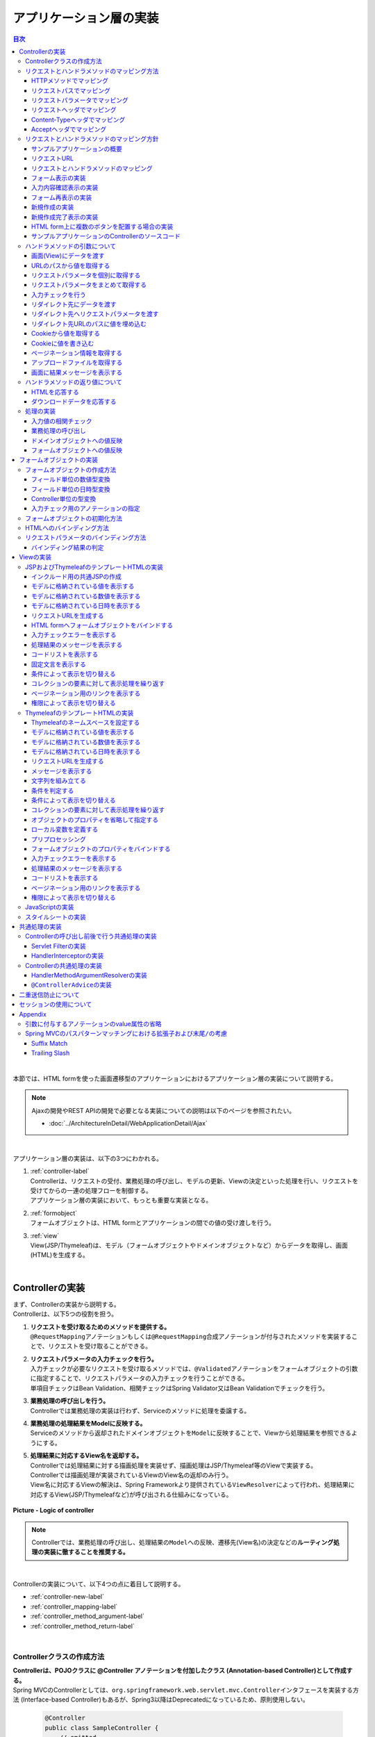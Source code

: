 アプリケーション層の実装
================================================================================

.. only:: html

.. contents:: 目次
  :depth: 3
  :local:

|

本節では、HTML formを使った画面遷移型のアプリケーションにおけるアプリケーション層の実装について説明する。

.. note::

  Ajaxの開発やREST APIの開発で必要となる実装についての説明は以下のページを参照されたい。

  - \ :doc:`../ArchitectureInDetail/WebApplicationDetail/Ajax`\

|

アプリケーション層の実装は、以下の3つにわかれる。

#. | \ :ref:`controller-label`\
   | Controllerは、リクエストの受付、業務処理の呼び出し、モデルの更新、Viewの決定といった処理を行い、リクエストを受けてからの一連の処理フローを制御する。
   | アプリケーション層の実装において、もっとも重要な実装となる。
#. | \ :ref:`formobject`\
   | フォームオブジェクトは、HTML formとアプリケーションの間での値の受け渡しを行う。
#. | \ :ref:`view`\
   | View(JSP/Thymeleaf)は、モデル（フォームオブジェクトやドメインオブジェクトなど）からデータを取得し、画面(HTML)を生成する。

|

.. _controller-label:

Controllerの実装
--------------------------------------------------------------------------------
| まず、Controllerの実装から説明する。
| Controllerは、以下5つの役割を担う。

#. | \ **リクエストを受け取るためのメソッドを提供する。**\
   | \ ``@RequestMapping``\ アノテーションもしくは\ ``@RequestMapping``\ 合成アノテーションが付与されたメソッドを実装することで、リクエストを受け取ることができる。
#. | **リクエストパラメータの入力チェックを行う。**\
   | 入力チェックが必要なリクエストを受け取るメソッドでは、\ ``@Validated``\ アノテーションをフォームオブジェクトの引数に指定することで、リクエストパラメータの入力チェックを行うことができる。
   | 単項目チェックはBean Validation、相関チェックはSpring Validator又はBean Validationでチェックを行う。
#. | \ **業務処理の呼び出しを行う。**\
   | Controllerでは業務処理の実装は行わず、Serviceのメソッドに処理を委譲する。
#. | \ **業務処理の処理結果をModelに反映する。**\
   | Serviceのメソッドから返却されたドメインオブジェクトを\ ``Model``\ に反映することで、Viewから処理結果を参照できるようにする。
#. | \ **処理結果に対応するView名を返却する。**\
   | Controllerでは処理結果に対する描画処理を実装せず、描画処理はJSP/Thymeleaf等のViewで実装する。
   | Controllerでは描画処理が実装されているViewのView名の返却のみ行う。
   | View名に対応するViewの解決は、Spring Frameworkより提供されている\ ``ViewResolver``\ によって行われ、処理結果に対応するView(JSP/Thymeleafなど)が呼び出される仕組みになっている。

.. figure:: images_ApplicationLayer/application_logic-of-controller.png
  :alt: responsibility of logic
  :width: 80%
  :align: center

  \ **Picture - Logic of controller**\

.. note::

  Controllerでは、業務処理の呼び出し、処理結果の\ ``Model``\ への反映、遷移先(View名)の決定などの\ **ルーティング処理の実装に徹することを推奨する。**\

|

Controllerの実装について、以下4つの点に着目して説明する。

- \ :ref:`controller-new-label`\
- \ :ref:`controller_mapping-label`\
- \ :ref:`controller_method_argument-label`\
- \ :ref:`controller_method_return-label`\

|

.. _controller-new-label:

Controllerクラスの作成方法
^^^^^^^^^^^^^^^^^^^^^^^^^^^^^^^^^^^^^^^^^^^^^^^^^^^^^^^^^^^^^^^^^^^^^^^^^^^^^^^^
| \ **Controllerは、POJOクラスに @Controller アノテーションを付加したクラス (Annotation-based Controller)として作成する。**\
| Spring MVCのControllerとしては、``org.springframework.web.servlet.mvc.Controller``\ インタフェースを実装する方法 (Interface-based Controller)もあるが、Spring3以降はDeprecatedになっているため、原則使用しない。

  .. code-block:: java

    @Controller
    public class SampleController {
        // omitted
    }

|

.. _controller_mapping-label:

リクエストとハンドラメソッドのマッピング方法
^^^^^^^^^^^^^^^^^^^^^^^^^^^^^^^^^^^^^^^^^^^^^^^^^^^^^^^^^^^^^^^^^^^^^^^^^^^^^^^^
| リクエストを受け取るメソッドは、\ ``@RequestMapping``\ アノテーションを付与する。

  .. code-block:: java

    @RequestMapping(value = "hello", RequestMethod.GET)
    public String hello() {
        // omitted
    }

| Spring Framework 4.3から\ ``@RequestMapping``\ の合成アノテーションである\ ``@GetMapping``\ や\ ``@PostMapping``\ が追加された。
| これらを使用すると、上記の例は以下のように表せる。

  .. code-block:: java

    @GetMapping(value = "hello")
    public String hello() {
        // omitted
    }

| \ ``@GetMapping``\ や\ ``@PostMapping``\ を使用すると、シンプルにマッピングを定義することができ、意図しないHTTPメソッドのマッピング防止とソースコードの可読性向上が期待できる。
| 本ガイドラインでは、リクエストを受け取るメソッドを「ハンドラメソッド」と呼ぶ。

|

リクエストとハンドラメソッドをマッピングするためのルールは、\ ``@RequestMapping``\ アノテーション、\ ``@RequestMapping``\ 合成アノテーションの属性に指定する。

  .. tabularcolumns:: |p{0.10\linewidth}|p{0.10\linewidth}|p{0.80\linewidth}|
  .. list-table::
    :header-rows: 1
    :widths: 10 10 80

    * - 項番
      - 属性名
      - 説明
    * - 1.
      - value
      - | マッピング対象にするリクエストパスを指定する(複数可)。
    * - 2.
      - method
      - | マッピング対象にするHTTPメソッド(\ ``RequestMethod``\ 型)を指定する(複数可)。
        | GET/POSTについてはHTML form向けのリクエストをマッピングする際にも使用するが、それ以外のHTTPメソッド(PUT/DELETEなど)はREST API向けのリクエストをマッピングする際に使用する。
        | 本ガイドラインではHTTPメソッドの指定はこの属性を使用せず、\ ``@GetMapping``\ /\ ``@PostMapping``\ /\ ``@PutMapping``\ /\ ``@DeleteMapping``\ などの\ ``@RequestMapping``\ 合成アノテーションを使用することを推奨する。
    * - 3.
      - params
      - | マッピング対象にするリクエストパラメータを指定する(複数可)。
        | 主にHTML form向けのリクエストをマッピングする際に使用する。このマッピング方法を使用すると、HTML form上に複数のボタンが存在する場合のマッピングを簡単に実現する事ができる。
    * - 4.
      - headers
      - | マッピング対象とするリクエストヘッダを指定する(複数可)。
        | 主にREST APIやAjax向けのリクエストをマッピングする際に使用する。
    * - 5.
      - consumes
      - | リクエストのContent-Typeヘッダを使ってマッピングすることが出来る。マッピング対象とするメディアタイプを指定する(複数可)。
        | 主にREST APIやAjax向けのリクエストをマッピングする際に使用する。
    * - 6.
      - produces
      - | リクエストのAcceptヘッダを使ってマッピングすることが出来る。マッピング対象とするメディアタイプを指定する(複数可)。
        | 主にREST APIやAjax向けのリクエストをマッピングする際に使用する。

  .. note:: \ **マッピングの組み合わせについて**\

    複数の属性を組み合わせることで複雑なマッピングを行うことも可能だが、保守性を考慮し、可能な限りシンプルな定義になるようにマッピングの設計を行うこと。2つの属性の組み合わせ（value属性と別の属性1つ）を目安にすることを推奨する。

|

| 以下、マッピングの具体例を5つ示す。

- \ :ref:`controller-mapping-method-label`\
- \ :ref:`controller-mapping-path-label`\
- \ :ref:`controller-mapping-params-label`\
- \ :ref:`controller-mapping-headers-label`\
- \ :ref:`controller-mapping-contenttype-label`\
- \ :ref:`controller-mapping-accept-label`\

| 以降の説明では、以下のControllerクラスにハンドラメソッドを定義する前提となっている。

  .. code-block:: java

    @Controller // (1)
    @RequestMapping("sample") // (2)
    public class SampleController {
        // omitted
    }

  .. tabularcolumns:: |p{0.10\linewidth}|p{0.90\linewidth}|
  .. list-table::
    :header-rows: 1
    :widths: 10 90

    * - 項番
      - 説明
    * - | (1)
      - \ ``@Controller``\ アノテーションを付加することでAnnotation-basedなコントローラークラスとして認識され、component scanの対象となる。
    * - | (2)
      - クラスレベルで\ ``@RequestMapping("sample")``\ アノテーションを付けることでこのクラス内のハンドラメソッドがsample配下のURLにマッピングされる。

        .. note::

          \ ``@RequestMapping``\ の値（value属性）を省略した場合、サーブレットルート（"\ ``/``\ "）のURLにマッピングされる。

|

.. _controller-mapping-method-label:

HTTPメソッドでマッピング
""""""""""""""""""""""""""""""""""""""""""""""""""""""""""""""""""""""""""""""""
下記の定義の場合、\ ``sample``\ というURLにGETメソッドでアクセスすると、helloメソッドが実行される。

  .. code-block:: java

    @GetMapping
    public String hello() {

| 下記の定義の場合、\ ``sample``\ というURLにPOSTメソッドでアクセスすると、helloメソッドが実行される。

  .. code-block:: java

    @PostMapping
    public String hello() {

.. note:: \ **1つのハンドラメソッドに対して複数のHTTPメソッドを指定したい場合**\

  1つのハンドラメソッドに対して\ ``@GetMapping``\ や\ ``@PostMapping``\ を同時に使用することはできない。この場合は\ ``@RequestMapping``\ を使用し、method属性に複数の値を指定することで実現できる。

  下記の定義の場合、\ ``sample/hello``\ というURLにGET又はPOSTメソッドでアクセスすると、helloメソッドが実行される。

    .. code-block:: java

      @RequestMapping(value = "hello", method = {RequestMethod.GET, RequestMethod.POST})
      public String hello() {

  ただし、HTTPメソッドを複数指定することにより機能障害やセキュリティホールに繋がる可能性がある。

  ハンドラメソッドの目的に応じて使用するHTTPリクエストメソッドを1つに絞り、\ ``@GetMapping``\ や\ ``@PostMapping``\ を使用することを推奨する。

|

.. _controller-mapping-path-label:

リクエストパスでマッピング
""""""""""""""""""""""""""""""""""""""""""""""""""""""""""""""""""""""""""""""""
下記の定義の場合、\ ``sample/hello``\ というURLにGETメソッドでアクセスすると、helloメソッドが実行される。

  .. code-block:: java

    @GetMapping(value = "hello")
    public String hello() {


| リクエストパスを複数指定した場合は、OR条件で扱われる。
| 下記の定義の場合、\ ``sample/hello``\ 又は\ ``sample/bonjour``\ というURLにGETメソッドでアクセスすると、helloメソッドが実行される。

  .. code-block:: java

    @GetMapping(value = {"hello", "bonjour"})
    public String hello() {

指定するリクエストパスは、具体的な値ではなくパターンを指定することも可能である。パターン指定の詳細は、\ `Spring Framework Documentation -URI patterns- <https://docs.spring.io/spring-framework/docs/6.1.3/reference/html/web.html#mvc-ann-requestmapping-uri-templates>`_\ を参照されたい。

|

.. _controller-mapping-params-label:

リクエストパラメータでマッピング
""""""""""""""""""""""""""""""""""""""""""""""""""""""""""""""""""""""""""""""""
| 下記の定義の場合、\ ``sample/hello?form``\ というURLにGETメソッドでアクセスすると、helloメソッドが実行される。
| POSTでリクエストする場合は、リクエストパラメータはURLになくてもリクエストBODYに存在していればよい。

  .. code-block:: java

    @GetMapping(value = "hello", params = "form")
    public String hello() {


| リクエストパラメータを複数指定した場合は、AND条件で扱われる。
| 下記の定義の場合、\ ``sample/hello?form&formType=foo``\ というURLにGETメソッドでアクセスすると、helloメソッドが実行される。

  .. code-block:: java

    @GetMapping(value = "hello", params = {"form", "formType=foo"})
    public String hello(@RequestParam("formType") String formType) {

サポートされている指定形式は以下の通り。

  .. tabularcolumns:: |p{0.08\linewidth}|p{0.25\linewidth}|p{0.67\linewidth}|
  .. list-table::
    :header-rows: 1
    :widths: 8 25 67

    * - 項番
      - 形式
      - 説明
    * - 1.
      - paramName
      - 指定したparameNameのリクエストパラメータが存在する場合にマッピングされる。
    * - 2.
      - !paramName
      - 指定したparameNameのリクエストパラメータが存在しない場合にマッピングされる。
    * - 3.
      - paramName=paramValue
      - 指定したparameNameの値がparamValueの場合にマッピングされる。
    * - 4.
      - paramName!=paramValue
      - 指定したparameNameの値がparamValueでない場合にマッピングされる。

|

.. _controller-mapping-headers-label:

リクエストヘッダでマッピング
""""""""""""""""""""""""""""""""""""""""""""""""""""""""""""""""""""""""""""""""
主にREST APIやAjax向けのリクエストをマッピングする際に使用するため、詳細は以下のページを参照されたい。

- \ :doc:`../ArchitectureInDetail/WebApplicationDetail/Ajax`\

|

.. _controller-mapping-contenttype-label:

Content-Typeヘッダでマッピング
""""""""""""""""""""""""""""""""""""""""""""""""""""""""""""""""""""""""""""""""
主にREST APIやAjax向けのリクエストをマッピングする際に使用するため、詳細は以下のページを参照されたい。

- \ :doc:`../ArchitectureInDetail/WebApplicationDetail/Ajax`\

|

.. _controller-mapping-accept-label:

Acceptヘッダでマッピング
""""""""""""""""""""""""""""""""""""""""""""""""""""""""""""""""""""""""""""""""
主にREST APIやAjax向けのリクエストをマッピングする際に使用するため、詳細は以下のページを参照されたい。

- \ :doc:`../ArchitectureInDetail/WebApplicationDetail/Ajax`\

|

.. _controller-mapping-policy-label:

リクエストとハンドラメソッドのマッピング方針
^^^^^^^^^^^^^^^^^^^^^^^^^^^^^^^^^^^^^^^^^^^^^^^^^^^^^^^^^^^^^^^^^^^^^^^^^^^^^^^^
以下の方針でマッピングを行うことを推奨する。

- | \ **業務や機能といった意味のある単位で、リクエストのURLをグループ化する。**\
  | URLのグループ化とは、\ ``@RequestMapping(value = "xxx")``\ をクラスレベルのアノテーションとして定義することを意味する。
- | \ **処理内の画面フローで使用するリクエストのURLは、同じURLにする。**\
  | 同じURLとは\ ``@RequestMapping(value = "xxx")``\ のvalue属性の値を同じ値にすることを意味する。
  | 処理内の画面フローで使用するハンドラメソッドの切り替えは、HTTPメソッドとHTTPパラメータによって行う。
- | \ **ハンドラメソッドには@RequestMappingではなく、@GetMappingや@PostMappingなどの@RequestMapping合成アノテーションを使用する**\
  | 意図しないHTTPメソッドのマッピング防止と可読性の向上のために\ ``@RequestMapping``\ 合成アノテーションの使用を推奨する。

.. warning::

  Spring MVCでは\ ``@RequestMapping(value = "xxx")``\ のvalue属性によってリクエストがマッピングされる際、サーブレットパスとパス情報は区別されず、パス情報が存在する場合はパス情報、存在しない場合はサーブレットパスがマッピングに利用される。
    
  そのため、サーブレットパスとパス情報に同一のパスを設定した場合、意図せぬパス（URL）がマッピングされる可能性がある。
    
  具体的には、\ :ref:`controller-mapping-path-label`\ のようにハンドラメソッドにマッピングするパスを「\ ``/sample/hello``\ 」と定義した場合、web.xmlでサーブレットパスを同じ「\ ``/sample/hello/*``\ 」と定義すると、本来マッピングしたい"/sample/hello/sample/hello"だけでなく、意図しない"/sample/hello"もマッピングされてしまう。
    
  業務上、意図せぬパス（URL）でハンドラメソッドにアクセスできてしまう可能性があり、また、Spring MVCのリクエストマッピング（\ ``@RequestMapping``\ ）ではサーブレット内のパスを指定するのに対し、Spring Security（Servlet Filter）の認可（\ ``<sec:intercept-url>``\ ）ではWebアプリケーション内のパスを指定する。このため、意図しないパス（上記の場合、"/sample/hello"）への認可設定が漏れ、認可をバイパスされる脆弱性を作りこんでしまう恐れがある。
    
  サーブレットパスとパス情報には異なる値を設定するようにされたい。

以下にベーシックな画面フローを行うサンプルアプリケーションを例にして、リクエストとハンドラメソッドの具体的なマッピング例を示す。

* \ :ref:`controller-mapping-policy-sampleapp-overview-label`\
* \ :ref:`controller-mapping-policy-sampleapp-url-design-label`\
* \ :ref:`controller-mapping-policy-sampleapp-mapping-design-label`\
* \ :ref:`controller-mapping-policy-sampleapp-form-impl-label`\
* \ :ref:`controller-mapping-policy-sampleapp-confirm-impl-label`\
* \ :ref:`controller-mapping-policy-sampleapp-redo-impl-label`\
* \ :ref:`controller-mapping-policy-sampleapp-create-impl-label`\

|

.. _controller-mapping-policy-sampleapp-overview-label:

サンプルアプリケーションの概要
""""""""""""""""""""""""""""""""""""""""""""""""""""""""""""""""""""""""""""""""
サンプルアプリケーションの機能概要は以下の通り。

- | EntityのCRUD処理を行う機能を提供する。
- | 以下の5つの処理を提供する。

  .. tabularcolumns:: |p{0.10\linewidth}|p{0.20\linewidth}|p{0.70\linewidth}|
  .. list-table::
    :header-rows: 1
    :widths: 10 20 70

    * - 項番
      - 処理名
      - 処理概要
    * - 1.
      - Entity一覧取得
      - 作成済みのEntityを全て取得し、一覧画面に表示する。
    * - 2.
      - Entity新規作成
      - 指定した内容で新たにEntityを作成する。処理内には、画面フロー（フォーム画面、確認画面、完了画面）が存在する。
    * - 3.
      - Entity参照
      - 指定されたIDのEntityを取得し、詳細画面に表示する。
    * - 4.
      - Entity更新
      - 指定されたIDのEntityを更新する。処理内には、画面フロー（フォーム画面、確認画面、完了画面）が存在する。
    * - 5.
      - Entity削除
      - 指定されたIDのEntityを削除する。

- | 機能全体の画面フローは以下の通り。
  | 画面フロー図には記載していないが、入力チェックエラーが発生した場合はフォーム画面を再描画するものとする。

.. figure:: images_ApplicationLayer/application_sample-screen-flow.png
  :alt: Screen flow of entity management function
  :width: 90%
  :align: center

  \ **Picture - Screen flow of entity management function**\

|

.. _controller-mapping-policy-sampleapp-url-design-label:

リクエストURL
""""""""""""""""""""""""""""""""""""""""""""""""""""""""""""""""""""""""""""""""
必要となるリクエストのURLの設計を行う。

- | 機能内で必要となるリクエストのリクエストURLをグループ化する。
  | ここではAbcというEntityのCRUD操作を行う機能となるので、\ ``/abc/``\ から始まるURLとする。

- 処理毎にリクエストURLを設ける。

  .. tabularcolumns:: |p{0.10\linewidth}|p{0.30\linewidth}|p{0.60\linewidth}|
  .. list-table::
    :header-rows: 1
    :widths: 10 30 60

    * - 項番
      - 処理名
      - 処理毎のURL(パターン)
    * - 1.
      - Entity一覧取得
      - /abc/list
    * - 2.
      - Entity新規作成
      - /abc/create
    * - 3.
      - Entity参照
      - /abc/{id}
    * - 4.
      - Entity更新
      - /abc/{id}/update
    * - 5.
      - Entity削除
      - /abc/{id}/delete

  .. note::

    Entity参照、Entity更新、Entity削除処理のURL内に指定している\ ``{id}``\ は、\ `URI patterns <https://docs.spring.io/spring-framework/docs/6.1.3/reference/html/web.html#mvc-ann-requestmapping-uri-templates>`_\ と呼ばれ、任意の値を指定する事ができる。

    サンプルアプリケーションでは、操作するEntityのIDを指定する。

  画面フロー図に各処理に割り振られたURLをマッピングすると以下のようになる。

.. figure:: images_ApplicationLayer/application_sample-screen-flow-assigned-url.png
  :alt: Screen flow of entity management function and assigned URL
  :width: 90%
  :align: center

  \ **Picture - Screen flow of entity management function and assigned URL**\

|

.. _controller-mapping-policy-sampleapp-mapping-design-label:

リクエストとハンドラメソッドのマッピング
""""""""""""""""""""""""""""""""""""""""""""""""""""""""""""""""""""""""""""""""
| リクエストとハンドラメソッドのマッピングの設計を行う。
| 以下は、マッピング方針に則って設計したマッピング定義となる。

  .. tabularcolumns:: |p{0.05\linewidth}|p{0.20\linewidth}|p{0.15\linewidth}|p{0.20\linewidth}|p{0.10\linewidth}|p{0.10\linewidth}|p{0.15\linewidth}|
  .. list-table::
    :header-rows: 1
    :widths: 5 20 15 22 10 13 15
    :class: longtable

    * - | 項番
      - | 処理名
      - | URL
      - | リクエスト名
      - | HTTP
        | メソッド
      - | HTTP
        | パラメータ
      - | ハンドラメソッド
    * - 1.
      - Entity一覧取得
      - /abc/list
      - 一覧表示
      - GET
      - \-
      - list
    * - 2.
      - Entity新規作成
      - /abc/create
      - フォーム表示
      - GET
      - form
      - createForm
    * - 3.
      -
      -
      - 入力内容確認表示
      - POST
      - confirm
      - createConfirm
    * - 4.
      -
      -
      - フォーム再表示
      - POST
      - redo
      - createRedo
    * - 5.
      -
      -
      - 新規作成
      - POST
      - \-
      - create
    * - 6.
      -
      -
      - 新規作成完了表示
      - GET
      - complete
      - createComplete
    * - 7.
      - Entity参照
      - /abc/{id}
      - 詳細表示
      - GET
      - \-
      - read
    * - 8.
      - Entity更新
      - /abc/{id}/update
      - フォーム表示
      - GET
      - form
      - updateForm
    * - 9.
      -
      -
      - 入力内容確認表示
      - POST
      - confirm
      - updateConfirm
    * - 10.
      -
      -
      - フォーム再表示
      - POST
      - redo
      - updateRedo
    * - 11.
      -
      -
      - 更新
      - POST
      - \-
      - update
    * - 12.
      -
      -
      - 更新完了表示
      - GET
      - complete
      - updateComplete
    * - 13.
      - Entity削除
      - /abc/{id}/delete
      - 削除
      - POST
      - \-
      - delete
    * - 14.
      -
      -
      - 削除完了表示
      - GET
      - complete
      - deleteComplete

| Entity新規作成、Entity更新、Entity削除処理では、処理内に複数のリクエストが存在しているため、HTTPメソッドとHTTPパラメータによってハンドラメソッドを切り替えている。
| 以下に、Entity新規作成処理を例に、処理内に複数のリクエストが存在する場合のリクエストフローを示す。
| URLは全て\ ``/abc/create``\ で、HTTPメソッドとHTTPパラメータの組み合わせでハンドラメソッドを切り替えている点に注目すること。

.. figure:: images_ApplicationLayer/applicationScreenflow.png
  :alt: Request flow of entity create processing
  :width: 90%
  :align: center

  \ **Picture - Request flow of entity create processing**\

|

| 以下に、Entity新規作成処理のハンドラメソッドの実装コードを示す。
| ここではリクエストとハンドラメソッドのマッピングについて理解してもらうのが目的なので、\ ``@RequestMapping``\ 、\ ``@GetMapping``\ 、\ ``@PostMapping``\ の書き方に注目すること。
| ハンドラメソッドの引数や返り値(View名及びView)の詳細については、次章以降で説明する。

- \ :ref:`controller-mapping-policy-sampleapp-form-impl-label`\
- \ :ref:`controller-mapping-policy-sampleapp-confirm-impl-label`\
- \ :ref:`controller-mapping-policy-sampleapp-redo-impl-label`\
- \ :ref:`controller-mapping-policy-sampleapp-create-impl-label`\
- \ :ref:`controller-mapping-policy-sampleapp-complete-impl-label`\
- \ :ref:`controller-mapping-policy-sampleapp-multi-impl-label`\

|

.. _controller-mapping-policy-sampleapp-form-impl-label:

フォーム表示の実装
""""""""""""""""""""""""""""""""""""""""""""""""""""""""""""""""""""""""""""""""
フォーム表示する場合は、HTTPパラメータとして\ ``form``\ を指定させる。

  .. code-block:: java

    @GetMapping(value = "create", params = "form") // (1)
    public String createForm(AbcForm form, Model model) {
        // omitted
        return "abc/createForm"; // (2)
    }

  .. tabularcolumns:: |p{0.10\linewidth}|p{0.90\linewidth}|
  .. list-table::
   :header-rows: 1
   :widths: 10 90

   * - 項番
     - 説明
   * - | (1)
     - \ ``@GetMapping``\ を使用し、params属性に\ ``form``\ を指定する。
   * - | (2)
     - フォーム画面を描画するためのView名を返却する。

|

以下に、ハンドラメソッド以外の部分の実装例についても説明しておく。

フォーム表示を行う場合、ハンドラメソッドの実装以外に、

- フォームオブジェクトの生成処理の実装。
- フォーム画面のViewの実装。

| が必要になる。
| フォームオブジェクトおよびViewの詳細は\ :ref:`formobject`\ 、\ :ref:`view`\ を参照されたい。

以下のフォームオブジェクトを使用する。

  .. code-block:: java

    public class AbcForm implements Serializable {
        private static final long serialVersionUID = 1L;

        @NotEmpty
        private String input1;

        @NotNull
        @Min(1)
        @Max(10)
        private Integer input2;

        // omitted setter&getter
    }

フォームオブジェクトを生成する。

  .. code-block:: java

    @ModelAttribute
    public AbcForm setUpAbcForm() {
        return new AbcForm();
    }

フォーム画面のViewを作成する。

.. tabs::
  .. group-tab:: JSP

      .. code-block:: jsp
    
        <h1>Abc Create Form</h1>
        <form:form modelAttribute="abcForm"
            action="${pageContext.request.contextPath}/abc/create">
            <form:label path="input1">Input1</form:label>
            <form:input path="input1" />
            <form:errors path="input1" />
            <br>
            <form:label path="input2">Input2</form:label>
            <form:input path="input2" />
            <form:errors path="input2" />
            <br>
            <input type="submit" name="confirm" value="Confirm" /> <!-- (1) -->
        </form:form>
    
      .. tabularcolumns:: |p{0.10\linewidth}|p{0.90\linewidth}|
      .. list-table::
        :header-rows: 1
        :widths: 10 90
    
        * - 項番
          - 説明
        * - | (1)
          - 確認画面へ遷移するためのsubmitボタンには\ ``name="confirm"``\ というパラメータを指定しておく。

  .. group-tab:: Thymeleaf

      .. code-block:: html
    
        <h1>Abc Create Form</h1>
        <form th:action="@{/abc/create}" th:object="${abcForm}" method="post">
            <label for="input1">Input1</label>
            <input th:field="*{input1}">
            <span th:errors="*{input1}"></span>
            <br>
            <label for="input2">Input2</label>
            <input th:field="*{input2}">
            <span th:errors="*{input2}"></span>
            <br>
            <input type="submit" name="confirm" value="Confirm"> <!-- (1) -->
        </form>
    
      .. tabularcolumns:: |p{0.10\linewidth}|p{0.90\linewidth}|
      .. list-table::
        :header-rows: 1
        :widths: 10 90
    
        * - 項番
          - 説明
        * - | (1)
          - 確認画面へ遷移するためのsubmitボタンには\ ``name="confirm"``\ というパラメータを指定しておく。

|

以下に、フォーム表示の動作について説明する。

| フォーム表示処理を呼び出す。
| \ ``abc/create?form``\ というURIにアクセスする。
| \ ``form``\ というHTTPパラメータの指定があるため、ControllerのcreateFormメソッドが呼び出されフォーム画面が表示される。

  .. figure:: images_ApplicationLayer/applicationCreateFormDisplay.png
    :width: 90%

|

.. _controller-mapping-policy-sampleapp-confirm-impl-label:

入力内容確認表示の実装
""""""""""""""""""""""""""""""""""""""""""""""""""""""""""""""""""""""""""""""""
フォームの入力内容を確認する場合は、POSTメソッドでデータを送信し、HTTPパラメータに ``confirm`` を指定させる。

  .. code-block:: java

    @PostMapping(value = "create", params = "confirm") // (1)
    public String createConfirm(@Validated AbcForm form, BindingResult result,
            Model model) {
        if (result.hasErrors()) {
            return createRedo(form, model); // return "abc/createForm"; (2)
        }
        // omitted
        return "abc/createConfirm"; // (3)
    }

  .. tabularcolumns:: |p{0.10\linewidth}|p{0.90\linewidth}|
  .. list-table::
    :header-rows: 1
    :widths: 10 90

    * - 項番
      - 説明
    * - | (1)
      - \ ``@PostMapping``\ を使用し、params属性に\ ``confirm``\ を指定する。
    * - | (2)
      - 入力チェックエラーが発生した場合の処理は、フォーム再表示用のハンドラメソッドを呼び出すことを推奨する。フォーム画面を再表示するための処理の共通化を行うことができる。
    * - | (3)
      - 入力内容確認画面を描画するためのView名を返却する。

  .. note::

    POSTメソッドを指定させる理由は、個人情報やパスワードなどの秘密情報がブラウザのアドレスバーに現れ、他人に容易に閲覧されることを防ぐためである。(もちろんセキュリティ対策としては十分ではなく、SSLなどのセキュアなサイトにする必要がある)。

|

以下に、ハンドラメソッド以外の部分の実装例についても説明しておく。

入力内容確認表示を行う場合、ハンドラメソッドの実装以外に、

- 入力内容確認画面のViewの実装。

| が必要になる。
| Viewの詳細は\ :ref:`view`\ を参照されたい。

| 入力内容確認画面のViewを作成する。

.. tabs::
  .. group-tab:: JSP

      .. code-block:: jsp
    
        <h1>Abc Create Form</h1>
        <form:form modelAttribute="abcForm"
            action="${pageContext.request.contextPath}/abc/create">
            <form:label path="input1">Input1</form:label>
                ${f:h(abcForm.input1)}
            <form:hidden path="input1" /> <!-- (1) -->
            <br>
            <form:label path="input2">Input2</form:label>
                ${f:h(abcForm.input2)}
            <form:hidden path="input2" /> <!-- (1) -->
            <br>
            <input type="submit" name="redo" value="Back" /> <!-- (2) -->
            <input type="submit" value="Create" /> <!-- (3) -->
        </form:form>
    
      .. tabularcolumns:: |p{0.10\linewidth}|p{0.90\linewidth}|
      .. list-table::
        :header-rows: 1
        :widths: 10 90
    
        * - 項番
          - 説明
        * - | (1)
          - フォーム画面で入力された値は、Createボタン及びBackボタンが押下された際に再度サーバに送る必要があるため、HTML formのhidden項目とする。
        * - | (2)
          - フォーム画面に戻るためのsubmitボタンには\ ``name="redo"``\ というパラメータを指定しておく。
        * - | (3)
          - 新規作成を行うためのsubmitボタンにはパラメータ名の指定は不要。
    
      .. note::
    
        この例では確認項目を表示する際にHTMLエスケープするため、\ ``f:h()``\ 関数を使用している。XSS対策のため、必ず行うこと。
        
        詳細については\ :doc:`Cross Site Scripting <../Security/XSS>`\ を参照されたい。

  .. group-tab:: Thymeleaf
    
      .. code-block:: html
    
        <h1>Abc Create Form</h1>
        <form th:action="@{/abc/create}" th:object="${abcForm}" method="post">
            <label for="input1">Input1</label>
            <span th:text="*{input1}"></span>
            <input th:field="*{input1}" type="hidden"> <!-- (1) -->
            <br>
            <label for="input2">Input2</label>
            <span th:text="*{input2}"></span>
            <input th:field="*{input2}" type="hidden"> <!-- (1) -->
            <br>
            <input type="submit" name="redo" value="Back"> <!-- (2) -->
            <input type="submit" value="Create"> <!-- (3) -->
        </form>
    
      .. tabularcolumns:: |p{0.10\linewidth}|p{0.90\linewidth}|
      .. list-table::
        :header-rows: 1
        :widths: 10 90
    
        * - 項番
          - 説明
        * - | (1)
          - フォーム画面で入力された値は、Createボタン及びBackボタンが押下された際に再度サーバに送る必要があるため、HTML formのhidden項目とする。
        * - | (2)
          - フォーム画面に戻るためのsubmitボタンには\ ``name="redo"``\ というパラメータを指定しておく。
        * - | (3)
          - 新規作成を行うためのsubmitボタンにはパラメータ名の指定は不要。
    
      .. note::
    
        \ ``th:text``\ 属性を使用すると、値をHTMLエスケープして表示することができる。XSS対策のため、HTMLエスケープは必ず行うこと。
        
        詳細については\ :ref:`xss_how_to_use_ouput_escaping`\ を参照されたい。

|

以下に、入力内容確認の動作について説明する。

| 入力内容確認表示処理を呼び出す。
| フォーム画面でInput1に\ ``aa``\ を、Input2に"\ ``5``\ "を入力し、Confirmボタンを押下する。
| Confirmボタンを押下すると、\ ``abc/create?confirm``\ というURIにPOSTメソッドでアクセスする。
| \ ``confirm``\ というHTTPパラメータがあるため、ControllerのcreateConfirmメソッドが呼び出され、入力内容確認画面が表示される。

  .. figure:: images_ApplicationLayer/applicationCreateConfirmDisplay.png
    :width: 90%

Confirmボタンを押下するとPOSTメソッドでHTTPパラメータが送信されるため、URIには現れていないが、HTTPパラメータとして\ ``confirm``\ が含まれている。

  .. figure:: images_ApplicationLayer/applicationCreateConfirmNetwork.png
    :width: 90%

|

.. _controller-mapping-policy-sampleapp-redo-impl-label:

フォーム再表示の実装
""""""""""""""""""""""""""""""""""""""""""""""""""""""""""""""""""""""""""""""""
フォームを再表示する場合は、HTTPパラメータにredoを指定させる。

  .. code-block:: java

    @PostMapping(value = "create", params = "redo") // (1)
    public String createRedo(AbcForm form, Model model) {
        // omitted
        return "abc/createForm"; // (2)
    }

  .. tabularcolumns:: |p{0.10\linewidth}|p{0.90\linewidth}|
  .. list-table::
    :header-rows: 1
    :widths: 10 90

    * - 項番
      - 説明
    * - | (1)
      - | \ ``@PostMapping``\ を使用し、params属性に\ ``redo``\ を指定する。
    * - | (2)
      - | 入力内容確認画面を描画するためのView名を返却する。

|

以下に、フォーム再表示の動作について説明する。

| フォーム再表示リクエストを呼び出す。
| 入力内容確認画面で、Backボタンを押下する。
| Backボタンを押下すると、\ ``abc/create?redo``\ というURIにPOSTメソッドでアクセスする。
| \ ``redo``\ というHTTPパラメータがあるため、ControllerのcreateRedoメソッドが呼び出され、フォーム画面が再表示される。

  .. figure:: images_ApplicationLayer/applicationCreateConfirmDisplay.png
    :width: 90%

Backボタンを押下するとPOSTメソッドでHTTPパラメータが送信されるため、URIには現れていないが、HTTPパラメータとして\ ``redo``\ が含まれている。また、フォームの入力値をhidden項目として送信されるため、フォーム画面で入力値を復元することが出来る。

  .. figure:: images_ApplicationLayer/applicationBackToCreateFormDisplay.png
    :width: 90%

  .. figure:: images_ApplicationLayer/applicationBackToCreateFormNetwork.png
    :width: 90%

.. note::

  戻るボタンの実現方法には、ボタンの属性に\ ``onclick="javascript:history.back()"``\ を設定する方法もある。両者では以下が異なり、要件に応じて選択する必要がある。

  * ブラウザの戻るボタンを押した場合の挙動
  * 戻るボタンがあるページに直接アクセスして戻るボタンを押した場合の挙動
  * ブラウザの履歴

|

.. _controller-mapping-policy-sampleapp-create-impl-label:

新規作成の実装
""""""""""""""""""""""""""""""""""""""""""""""""""""""""""""""""""""""""""""""""
| フォームの入力内容を登録する場合は、POSTで登録対象のデータ(hiddenパラメータ)を送信させる。
| 新規作成リクエストはこの処理のメインリクエストになるので、HTTPパラメータによる振り分けは行っていない。
| この処理ではデータベースの状態を変更するので、二重送信によって新規作成処理が複数回実行されないように制御する必要がある。
| そのため、この処理が終了した後はView(画面)を直接表示するのではなく、次の画面(新規作成完了画面)へリダイレクトしている。このパターンをPOST-Redirect-GET(PRG)パターンと呼ぶ。 \ :abbr:`PRG (Post-Redirect-Get)`\ パターンの詳細については\ :doc:`../ArchitectureInDetail/WebApplicationDetail/DoubleSubmitProtection`\ を参照されたい。

  .. code-block:: java

    @PostMapping(value = "create") // (1)
    public String create(@Validated AbcForm form, BindingResult result, Model model) {
        if (result.hasErrors()) {
            return createRedo(form, model); // return "abc/createForm";
        }
        // omitted
        return "redirect:/abc/create?complete"; // (2)
    }

  .. tabularcolumns:: |p{0.10\linewidth}|p{0.90\linewidth}|
  .. list-table::
    :header-rows: 1
    :widths: 10 90

    * - 項番
      - 説明
    * - | (1)
      - \ ``@PostMapping``\ を使用し、params属性は指定しない。
    * - | (2)
      - \ :abbr:`PRG (Post-Redirect-Get)`\ パターンとするため、新規作成完了表示リクエストにリダイレクトするためのURLをView名として返却する。

  .. note::

    "redirect:/xxx"を返却すると"/xxx"へリダイレクトさせることができる。

  .. warning::

    PRGパターンとすることで、ブラウザのF5ボタン押下時のリロードによる二重送信を防ぐ事はできるが、二重送信の対策としては十分ではない。二重送信の対策としては、共通部品として提供しているTransactionTokenCheckを行う必要がある。
    
    TransactionTokenCheckの詳細については\ :doc:`../ArchitectureInDetail/WebApplicationDetail/DoubleSubmitProtection`\ を参照されたい。

|

以下に、「新規作成」の動作について説明する。

| 新規作成処理を呼び出す。
| 入力内容確認画面で、Createボタンを押下する。
| Createボタンを押下すると、\ ``abc/create``\ というURIにPOSTメソッドでアクセスする。
| ボタンを識別するためのHTTPパラメータを送信していないので、Entity新規作成処理のメインのリクエストと判断され、Controllerのcreateメソッドが呼び出される。

| 新規作成リクエストでは、直接画面を返さず、新規作成完了表示(\ ``/abc/create?complete``\ )へリダイレクトしているため、HTTPステータスが302になっている。

  .. figure:: images_ApplicationLayer/applicationCreateNetwork.png
    :width: 90%

|

.. _controller-mapping-policy-sampleapp-complete-impl-label:

新規作成完了表示の実装
""""""""""""""""""""""""""""""""""""""""""""""""""""""""""""""""""""""""""""""""
新規作成処理が完了した事を通知する場合は、HTTPパラメータに\ ``complete``\ を指定させる。

  .. code-block:: java

    @GetMapping(value = "create", params = "complete") // (1)
    public String createComplete() {
        // omitted
        return "abc/createComplete"; // (2)
    }

  .. tabularcolumns:: |p{0.10\linewidth}|p{0.90\linewidth}|
  .. list-table::
   :header-rows: 1
   :widths: 10 90

   * - 項番
     - 説明
   * - | (1)
     - \ ``@GetMapping``\ を使用し、params属性に\ ``complete``\ を指定する。
   * - | (2)
     - 新規作成完了画面を描画するため、View名を返却する。

|

以下に、「新規作成完了表示」の動作について説明する。

| 新規作成完了後、リダイレクト先に指定されたURI(\ ``/abc/create?complete``\ )にアクセスする。
| \ ``complete``\ というHTTPパラメータがあるため、ControllerのcreateCompleteメソッドが呼び出され、新規作成完了画面が表示される。

  .. figure:: images_ApplicationLayer/applicationCreateCompleteDisplay.png
    :width: 90%

  .. figure:: images_ApplicationLayer/applicationCreateCompleteNetwork.png
    :width: 90%

  .. note::

    PRGパターンを利用しているため、ブラウザをリロードしても、新規作成処理は実行されず、新規作成完了が再度表示されるだけである。

|

.. _controller-mapping-policy-sampleapp-multi-impl-label:

HTML form上に複数のボタンを配置する場合の実装
""""""""""""""""""""""""""""""""""""""""""""""""""""""""""""""""""""""""""""""""
| 1つのフォームに対して複数のボタンを設置したい場合、ボタンを識別するためのHTTPパラメータを送ることで、実行するハンドラメソッドを切り替える。
| ここではサンプルアプリケーションの入力内容確認画面のCreateボタンとBackボタンを例に説明する。

下図のように、入力内容確認画面のフォームには、新規作成を行うCreateボタンと新規作成フォーム画面を再表示するBackボタンが存在する。

.. figure:: images_ApplicationLayer/applicationControllerBackToForm.png
  :alt: Multiple button in the HTML form
  :width: 80%
  :align: center

  \ **Picture - Multiple button in the HTML form**\

Backボタンを押下した場合、新規作成フォーム画面を再表示するためのリクエスト(\ ``/abc/create?redo``\ )を送信する必要があるため、
HTML form内に以下のコードが必要となる。

.. tabs::
  .. group-tab:: JSP

    .. code-block:: jsp
  
      <input type="submit" name="redo" value="Back" /> <!-- (1) -->
      <input type="submit" value="Create" />
  
    .. tabularcolumns:: |p{0.10\linewidth}|p{0.90\linewidth}|
    .. list-table::
      :header-rows: 1
      :widths: 10 90
  
      * - 項番
        - 説明
      * - | (1)
        - 上記のように、入力内容確認画面(\ ``abc/createConfirm.jsp``\ )のBackボタンに\ ``name="redo"``\ というパラメータを指定する。

  .. group-tab:: Thymeleaf

    .. code-block:: html
  
      <input type="submit" name="redo" value="Back"> <!-- (1) -->
      <input type="submit" value="Create">
  
    .. tabularcolumns:: |p{0.10\linewidth}|p{0.90\linewidth}|
    .. list-table::
      :header-rows: 1
      :widths: 10 90
  
      * - 項番
        - 説明
      * - | (1)
        - 上記のように、入力内容確認画面(\ ``abc/createConfirm.html``\ )のBackボタンに\ ``name="redo"``\ というパラメータを指定する。

Backボタン押下時の動作については、\ :ref:`controller-mapping-policy-sampleapp-redo-impl-label`\ を参照されたい。

|

.. _controller-mapping-policy-sampleapp-all-impl-label:

サンプルアプリケーションのControllerのソースコード
""""""""""""""""""""""""""""""""""""""""""""""""""""""""""""""""""""""""""""""""
| 以下に、サンプルアプリケーションの新規作成処理実装後のControllerの全ソースを示す。
| Entity一覧取得、Entity参照、Entity更新、Entity削除も同じ要領で実装することになるが、説明は割愛する。

  .. code-block:: java

    @Controller
    @RequestMapping("abc")
    public class AbcController {

        @ModelAttribute
        public AbcForm setUpAbcForm() {
            return new AbcForm();
        }

        // Handling request of "GET /abc/create?form"
        @GetMapping(value = "create", params = "form")
        public String createForm(AbcForm form, Model model) {
            // omitted
            return "abc/createForm";
        }

        // Handling request of "POST /abc/create?confirm"
        @PostMapping(value = "create", params = "confirm")
        public String createConfirm(@Validated AbcForm form, BindingResult result,
                Model model) {
            if (result.hasErrors()) {
                return createRedo(form, model);
            }
            // omitted
            return "abc/createConfirm";
        }

        // Handling request of "POST /abc/create?redo"
        @PostMapping(value = "create", params = "redo")
        public String createRedo(AbcForm form, Model model) {
            // omitted
            return "abc/createForm";
        }

        // Handling request of "POST /abc/create"
        @PostMapping(value = "create")
        public String create(@Validated AbcForm form, BindingResult result, Model model) {
            if (result.hasErrors()) {
                return createRedo(form, model);
            }
            // omitted
            return "redirect:/abc/create?complete";
        }

        // Handling request of "GET /abc/create?complete"
        @GetMapping(value = "create", params = "complete")
        public String createComplete() {
            // omitted
            return "abc/createComplete";
        }

    }

|

.. _controller_method_argument-label:

ハンドラメソッドの引数について
^^^^^^^^^^^^^^^^^^^^^^^^^^^^^^^^^^^^^^^^^^^^^^^^^^^^^^^^^^^^^^^^^^^^^^^^^^^^^^^^
\ `ハンドラメソッドの引数は様々な値をとることができる <https://docs.spring.io/spring-framework/docs/6.1.3/reference/html/web.html#mvc-ann-arguments>`_\ が、基本的には次に挙げるものは原則として使用しないこと。

* ServletRequest
* HttpServletRequest
* org.springframework.web.context.request.WebRequest
* org.springframework.web.context.request.NativeWebRequest
* java.io.InputStream
* java.io.Reader
* java.io.OutputStream
* java.io.Writer
* java.util.Map
* org.springframework.ui.ModelMap

.. note::

  \ ``HttpServletRequest``\ のgetAttribute/setAttributeや\ ``Map``\ のget/putのような汎用的なメソッドの利用を許可すると自由な値の受け渡しができてしまい、プロジェクトの規模が大きくなると保守性を著しく低下させる可能性がある。

  同様の理由で、他で代替できる場合は\ ``HttpSession``\ を極力使用しないことを推奨する。

  共通的なパラメータ(リクエストパラメータ)をJavaBeanに格納してControllerの引数に渡したい場合は、後述の\ :ref:`methodargumentresolver`\ を使用することで実現できる。

|

以下に、引数の使用方法について、目的別に13例示す。

- \ :ref:`controller_method_argument-model-label`\
- \ :ref:`controller_method_argument-pathvariable-label`\
- \ :ref:`controller_method_argument-requestparam-label`\
- \ :ref:`controller_method_argument-form-label`\
- \ :ref:`controller_method_argument-validation-label`\
- \ :ref:`controller_method_argument-redirectattributes-label`\
- \ :ref:`controller_method_argument-redirectattributes-param-label`\
- \ :ref:`controller_method_argument-redirectattributes-path-label`\
- \ :ref:`controller_method_argument-cookievalue-label`\
- \ :ref:`controller_method_argument-cookiewrite-label`\
- \ :ref:`controller_method_argument-pagination-label`\
- \ :ref:`controller_method_argument-upload-label`\
- \ :ref:`controller_method_argument-message-label`\

|

.. _controller_method_argument-model-label:

画面(View)にデータを渡す
""""""""""""""""""""""""""""""""""""""""""""""""""""""""""""""""""""""""""""""""
画面(View)に表示するデータを渡したい場合は、\ ``org.springframework.ui.Model``\ (以降\ ``Model``\ と呼ぶ) をハンドラメソッドの引数として受け取り、\ ``Model``\ オブジェクトに渡したいデータ(オブジェクト)を追加する。

- SampleController.java

  .. code-block:: java

    @GetMapping("hello")
    public String hello(Model model) { // (1)
        model.addAttribute("hello", "Hello World!"); // (2)
        model.addAttribute(new HelloBean("Bean Hello World!")); // (3)
        return "sample/hello"; // returns view name
    }

.. tabs::
  .. group-tab:: JSP

    - hello.jsp
    
      .. code-block:: jsp
    
        Message : ${f:h(hello)}<br> <%-- (4) --%>
        Message : ${f:h(helloBean.message)}<br> <%-- (5) --%>
    
    - HTML of created by View(hello.jsp)
    
      .. code-block:: html
    
        Message : Hello World!<br> <!-- (6) -->
        Message : Bean Hello World!<br> <!-- (6) -->
    
      .. tabularcolumns:: |p{0.10\linewidth}|p{0.90\linewidth}|
      .. list-table::
        :header-rows: 1
        :widths: 10 90
    
        * - 項番
          - 説明
        * - | (1)
          - | \ ``Model``\ オブジェクトを引数として受け取る。
        * - | (2)
          - | 引数で受け取った\ ``Model``\ オブジェクトの\ ``addAttribute``\ メソッドを呼び出し、渡したいデータを\ ``Model``\ オブジェクトに追加する。
            | 例では、``hello`` という属性名で ``HelloWorld!`` という文字列のデータを追加している。
        * - | (3)
          - | \ ``addAttribute``\ メソッドの第一引数を省略すると\ `Conventions#getVariableName <https://docs.spring.io/spring-framework/docs/6.1.3/javadoc-api/org/springframework/core/Conventions.html#getVariableName(java.lang.Object)>`_\ の仕様に基づき、値のクラス名から属性名を決定する。
            | 例では、\ ``model.addAttribute("helloBean", new HelloBean());``\ を行ったのと同じ結果となる。
        * - | (4)
          - | View(JSP)側では、「${属性名}」と記述することで\ ``Model``\ オブジェクトに追加したデータを取得することができる。
            | 例ではHTMLエスケープを行うEL式の関数を呼び出しているため、「${f:h(属性名)}」としている。
            | HTMLエスケープを行うEL式の関数の詳細については、\ :doc:`Cross Site Scripting <../Security/XSS>`\ を参照されたい。
        * - | (5)
          - | 「${属性名.JavaBeanのプロパティ名}」と記述することで\ ``Model``\ に格納されているJavaBeanから値を取得することができる。
        * - | (6)
          - | JSP実行後に出力されるHTML。

  .. group-tab:: Thymeleaf

    - hello.html
    
      .. code-block:: html
    
        Message : <span th:text="${hello}"></span><br> <!--/* (4) */-->
        Message : <span th:text="${helloBean.message}"></span><br> <!--/* (5) */-->
    
    - HTML of created by View(hello.html)
    
      .. code-block:: html
    
        Message : <span>Hello World!</span><br> <!-- (6) -->
        Message : <span>Bean Hello World!</span><br> <!-- (6) -->
    
    
      .. tabularcolumns:: |p{0.10\linewidth}|p{0.90\linewidth}|
      .. list-table::
        :header-rows: 1
        :widths: 10 90
    
        * - 項番
          - 説明
        * - | (1)
          - \ ``Model``\ オブジェクトを引数として受け取る。
        * - | (2)
          - | 引数で受け取った\ ``Model``\ オブジェクトの\ ``addAttribute``\ メソッドを呼び出し、渡したいデータを\ ``Model``\ オブジェクトに追加する。
            | 例では、\ ``hello``\ という属性名で\ ``Hello World!``\ という文字列のデータを追加している。
        * - | (3)
          - | \ ``addAttribute``\ メソッドの第一引数を省略すると\ `Conventions#getVariableName <https://docs.spring.io/spring-framework/docs/6.1.3/javadoc-api/org/springframework/core/Conventions.html#getVariableName(java.lang.Object)>`_\ の仕様に基づき、値のクラス名から属性名を決定する。
            | 例では、\ ``model.addAttribute("helloBean", new HelloBean());``\ を行ったのと同じ結果となる。
        * - | (4)
          - | テンプレートHTML側では、\ ``th:text``\ などの属性において${属性名}のような式を記述することできる。
            | \ ``${}``\ は変数式で、\ ``Model``\ オブジェクトに追加したデータを取得することができる。
            | 例では、取得したデータをHTMLエスケープして出力するために\ ``th:text``\ 属性を利用し、「th:text="${hello}"」としている。
            | HTMLエスケープの詳細については、\ :ref:`xss_how_to_use_ouput_escaping`\ を参照されたい。
        * - | (5)
          - | 「${属性名.JavaBeanのプロパティ名}」と記述することで\ ``Model``\ に格納されているJavaBeanから値を取得することができる。
        * - | (6)
          - | Thymeleafによって出力されるHTML。

  .. note::

    \ ``Model``\ は使用しない場合でも引数に指定しておいてもよい。実装初期段階では必要なくても後で使う場合がある(後々メソッドのシグニチャを変更する必要がなくなる)。

  .. note::

    \ ``Model``\ に\ ``addAttribute``\ することで、\ ``HttpServletRequest``\ に\ ``setAttribute``\ されるため、Spring MVCの管理下にないモジュール(例えばServletFilterなど)からも値を参照することが出来る。

|

.. _controller_method_argument-pathvariable-label:

URLのパスから値を取得する
""""""""""""""""""""""""""""""""""""""""""""""""""""""""""""""""""""""""""""""""
| URLのパスから値を取得する場合は、引数に\ ``@PathVariable``\ アノテーションを付与する。
| \ ``@PathVariable``\ アノテーションを使用してパスから値を取得する場合、 \ ``@GetMapping``\ アノテーションのvalue属性に取得したい部分を変数化しておく必要がある。

  .. code-block:: java

    @GetMapping("hello/{id}/{version}") // (1)
    public String hello(
            @PathVariable("id") String id, // (2)
            @PathVariable("version") Integer version,
            Model model) {
        // do something
        return "sample/hello"; // returns view name
    }

  .. tabularcolumns:: |p{0.10\linewidth}|p{0.90\linewidth}|
  .. list-table::
    :header-rows: 1
    :widths: 10 90

    * - 項番
      - 説明
    * - | (1)
      - | \ ``@GetMapping``\ アノテーションのvalue属性に、抜き出したい箇所をパス変数として指定する。パス変数は、「{変数名}」の形式で指定する。
        | 上記例では、\ ``id``\ と\ ``version``\ という二つのパス変数を指定している。
    * - | (2)
      - | \ ``@PathVariable``\ アノテーションのvalue属性には、パス変数の変数名を指定する。
        | 上記例では、\ ``sample/hello/aaaa/1``\ というURLにアクセスした場合、引数idに文字列\ ``aaaa``\ が渡る。

  .. note::

    バインドする引数の型が合わない場合は\ ``org.springframework.beans.TypeMismatchException``\ がスローされ、デフォルトの動作では400(Bad Request)が応答される。

    例えば、上記例で\ ``sample/hello/aaaa/v1``\ というURLでアクセスした場合、\ ``v1``\ をIntegerに変換できないため例外がスローされる。

|

.. _controller_method_argument-requestparam-label:

リクエストパラメータを個別に取得する
""""""""""""""""""""""""""""""""""""""""""""""""""""""""""""""""""""""""""""""""
リクエストパラメータを1つずつ取得したい場合は、引数に\ ``@RequestParam``\ アノテーションを付与する。

  .. code-block:: java

    @GetMapping("bindRequestParams")
    public String bindRequestParams(
            @RequestParam("id") String id, // (1)
            @RequestParam("name") String name,
            @RequestParam(value = "age", required = false) Integer age, // (2)
            @RequestParam(value = "genderCode", required = false, defaultValue = "unknown") String genderCode, // (3)
            Model model) {
        // do something
        return "sample/hello"; // returns view name
    }

  .. tabularcolumns:: |p{0.10\linewidth}|p{0.90\linewidth}|
  .. list-table::
   :header-rows: 1
   :widths: 10 90

   * - 項番
     - 説明
   * - | (1)
     - | \ ``@RequestParam``\ アノテーションのvalue属性には、リクエストパラメータ名を指定する。
       | 上記例では、\ ``sample/hello?id=aaaa``\ というURLにアクセスした場合、引数idに文字列\ ``aaaa``\ が渡る。
   * - | (2)
     - | デフォルトの動作では、指定したリクエストパラメータが存在しないとエラーとなる。リクエストパラメータが存在しないケースを許容する場合は、required属性を\ ``false``\ に指定する。
       | 上記例では、\ ``age``\ というリクエストパラメータがない状態でアクセスした場合、引数ageに\ ``null``\ が渡る。
   * - | (3)
     - | 指定したリクエストパラメータが存在しない場合にデフォルト値を使用したい場合は、defaultValue属性にデフォルト値を指定する。
       | 上記例では、\ ``genderCode``\ というリクエストパラメータがない状態でアクセスした場合、引数genderCodeに\ ``unknown``\ が渡る。

  .. note::

    必須パラメータを指定しないでアクセスした場合は、\ ``org.springframework.web.bind.MissingServletRequestParameterException``\ がスローされ、デフォルトの動作は400(Bad Request)が応答される。

    ただし、defaultValue属性を指定している場合、例外はスローされず、defaultValue属性で指定した値が渡る。

  .. note::

    バインドする引数の型はString以外でも良い。型が合わない場合は\ ``org.springframework.beans.TypeMismatchException``\ がスローされ、デフォルトの動作は400(Bad Request)が応答される。

    例えば、上記例で\ ``sample/hello?age=aaaa&...``\ というURLでアクセスした場合、\ ``aaaa``\ をIntegerに変換できないため、例外がスローされる。

|

\ **以下の条件に当てはまる場合は、次に説明するフォームオブジェクトにバインドすること。**\

- リクエストパラメータがHTML form内の項目である。
- リクエストパラメータはHTML form内の項目ではないが、リクエストパラメータに必須チェック以外の入力チェックを行う必要がある。
- リクエストパラメータの入力チェックエラーのエラー詳細をパラメータ毎に出力する必要がある。
- 3つ以上のリクエストパラメータをバインドする。(保守性、可読性の観点)

|

.. _controller_method_argument-form-label:

リクエストパラメータをまとめて取得する
""""""""""""""""""""""""""""""""""""""""""""""""""""""""""""""""""""""""""""""""
| リクエストパラメータをオブジェクトにまとめて取得する場合は、フォームオブジェクトを使用する。
| フォームオブジェクトは、HTML formを表現するJavaBeanである。フォームオブジェクトの詳細は\ :ref:`formobject`\ を参照されたい。

以下は、\ ``@RequestParam``\ で個別にリクエストパラメータを受け取っていたハンドラメソッドを、フォームオブジェクトで受け取るように変更した場合の実装例である。

\ ``@RequestParam``\ を使って個別にリクエストパラメータを受け取っているハンドラメソッドは以下の通り。

  .. code-block:: java

    @GetMapping("bindRequestParams")
    public String bindRequestParams(
            @RequestParam("id") String id,
            @RequestParam("name") String name,
            @RequestParam(value = "age", required = false) Integer age,
            @RequestParam(value = "genderCode", required = false, defaultValue = "unknown") String genderCode,
            Model model) {
        // do something
        return "sample/hello"; // returns view name
    }

| フォームオブジェクトクラスを作成する。
| このフォームオブジェクトに対応するHTML formのjspおよびテンプレートHTMLは\ :ref:`formobject_bindhtmlform-label`\ を参照されたい。

  .. code-block:: java

    public class SampleForm implements Serializable{
        private static final long serialVersionUID = 1477614498217715937L;

        private String id;
        private String name;
        private Integer age;
        private String genderCode;

        // omit setters and getters

    }

  .. note::

    \ **リクエストパラメータ名とフォームオブジェクトのプロパティ名は一致させる必要がある。**\

上記のフォームオブジェクトに対して \ ``id=aaa&name=bbbb&age=19&genderCode=men?tel=01234567``\ というパラメータが送信された場合、\ ``id``\ ,\ ``name``\ ,\ ``age``\ ,\ ``genderCode``\ は名前が一致するプロパティに値が格納されるが、\ ``tel``\ は名前が一致するプロパティがないため、フォームオブジェクトに取り込まれない。

\ ``@RequestParam``\ を使って個別に受け取っていたリクエストパラメータをフォームオブジェクトとして受け取るようにする。

  .. code-block:: java

    @GetMapping("bindRequestParams")
    public String bindRequestParams(@Validated SampleForm form, // (1)
            BindingResult result,
            Model model) {
        // do something
        return "sample/hello"; // returns view name
    }

  .. tabularcolumns:: |p{0.10\linewidth}|p{0.90\linewidth}|
  .. list-table::
    :header-rows: 1
    :widths: 10 90

    * - 項番
      - 説明
    * - | (1)
      - \ ``SampleForm``\ オブジェクトを引数として受け取る。

  .. note::

    フォームオブジェクトを引数に用いた場合、\ ``@RequestParam``\ の場合とは異なり、必須チェックは行われない。\ **フォームオブジェクトを使用する場合は、次に説明する**\ \ :ref:`controller_method_argument-validation-label`\ \ **を行うこと**\ 。

  .. warning::

    EntityなどDomainオブジェクトをそのままフォームオブジェクトとして使うこともできるが、実際には、WEBの画面上にしか存在しないパラメータ（確認用パスワードや、規約確認チェックボックス等）が存在する。

    Domainオブジェクトにそのような画面項目に依存する項目を入れるべきではないので、Domainオブジェクトとは別にフォームオブジェクト用のクラスを作成することを推奨する。

    リクエストパラメータからDomainオブジェクトを作成する場合は、一旦フォームオブジェクトにバインドしてからプロパティ値をDomainオブジェクトにコピーすること。

|

.. _controller_method_argument-validation-label:

入力チェックを行う
""""""""""""""""""""""""""""""""""""""""""""""""""""""""""""""""""""""""""""""""
リクエストパラメータがバインドされているフォームオブジェクトに対して入力チェックを行う場合は、フォームオブジェクト引数に\ ``@Validated``\ アノテーションを付け、フォームオブジェクト引数の直後に\ ``org.springframework.validation.BindingResult``\ (以降\ ``BindingResult``\ と呼ぶ) を引数に指定する。

入力チェックの詳細については、\ :doc:`../ArchitectureInDetail/WebApplicationDetail/Validation`\ を参照されたい。

フォームオブジェクトクラスのフィールドに入力チェックで必要となるアノテーションを付加する。

  .. code-block:: java

    public class SampleForm implements Serializable {
        private static final long serialVersionUID = 1477614498217715937L;

        @NotNull
        @Size(min = 10, max = 10)
        private String id;

        @NotNull
        @Size(min = 1, max = 10)
        private String name;

        @Min(1)
        @Max(100)
        private Integer age;

        @Size(min = 1, max = 10)
        private Integer genderCode;

        // omit setters and getters
    }


| フォームオブジェクト引数に\ ``@Validated``\ アノテーションを付与する。
| ``@Validated``\ アノテーションを付けた引数は、ハンドラメソッド実行前に入力チェックが行われ、チェック結果が直後の\ ``BindingResult``\ 引数に格納される。
| フォームオブジェクトにString型以外を指定した場合に発生する型変換エラーも \ ``BindingResult``\ に格納されている。

  .. code-block:: java

    @GetMapping("bindRequestParams")
    public String bindRequestParams(@Validated SampleForm form, // (1)
            BindingResult result, // (2)
            Model model) {
        if (result.hasErrors()) { // (3)
            return "sample/input"; // back to the input view
        }
        // do something
        return "sample/hello"; // returns view name
    }

  .. tabularcolumns:: |p{0.10\linewidth}|p{0.90\linewidth}|
  .. list-table::
    :header-rows: 1
    :widths: 10 90

    * - 項番
      - 説明
    * - | (1)
      - \ ``SampleForm``\ オブジェクトに\ ``@Validated``\ アノテーションを付与し、入力チェック対象のオブジェクトにする。
    * - | (2)
      - 入力チェック結果が格納される\ ``BindingResult``\ を引数に指定する。
    * - | (3)
      - 入力チェックエラーが存在するか判定する。エラーがある場合は、``true`` が返却される。

|

.. _controller_method_argument-redirectattributes-label:

リダイレクト先にデータを渡す
""""""""""""""""""""""""""""""""""""""""""""""""""""""""""""""""""""""""""""""""
ハンドラメソッドを実行した後にリダイレクトする場合に、リダイレクト先で表示するデータを渡したい場合は、\ ``org.springframework.web.servlet.mvc.support.RedirectAttributes``\ (以降\ ``RedirectAttributes``\ と呼ぶ) をハンドラメソッドの引数として受け取り、\ ``RedirectAttributes``\ オブジェクトに渡したいデータを追加する。

- SampleController.java

  .. code-block:: java

    @GetMapping("hello")
    public String hello(RedirectAttributes redirectAttrs) { // (1)
        redirectAttrs.addFlashAttribute("hello", "Hello World!"); // (2)
        redirectAttrs.addFlashAttribute(new HelloBean("Bean Hello World!")); // (3)
        return "redirect:/sample/hello?complete"; // (4)
    }

    @GetMapping(value = "hello", params = "complete")
    public String helloComplete() {
        return "sample/complete"; // (5)
    }

.. tabs::
  .. group-tab:: JSP

    - complete.jsp
    
      .. code-block:: jsp
    
        Message : ${f:h(hello)}<br> <%-- (6) --%>
        Message : ${f:h(helloBean.message)}<br> <%-- (7) --%>
    
    - HTML of created by View(complete.jsp)
    
      .. code-block:: html
    
        Message : Hello World!<br> <!-- (8) -->
        Message : Bean Hello World!<br> <!-- (8) -->
    
     .. tabularcolumns:: |p{0.10\linewidth}|p{0.90\linewidth}|
     .. list-table::
        :header-rows: 1
        :widths: 10 90
        :class: longtable
    
        * - 項番
          - 説明
        * - | (1)
          - | \ ``RedirectAttributes``\ オブジェクトを引数として受け取る。
        * - | (2)
          - | \ ``RedirectAttributes``\ オブジェクトの\ ``addFlashAttribute``\ メソッドを呼び出し、渡したいデータを\  ``RedirectAttributes``\ オブジェクトに追加する。
            | 例では、 ``hello`` という属性名で ``HelloWorld!`` という文字列のデータを追加している。
        * - | (3)
          - | \ ``addFlashAttribute``\ メソッドの第一引数を省略すると\ `Conventions#getVariableName <https://docs.spring.io/spring-framework/docs/6.1.3/javadoc-api/org/springframework/core/Conventions.html#getVariableName(java.lang.Object)>`_\ の仕様 に基づき、値のクラス名から属性名を決定する。
            | 例では、\ ``model.addFlashAttribute("helloBean", new HelloBean());``\ を行ったのと同じ結果となる。
        * - | (4)
          - | 画面(View)を直接表示せず、次の画面を表示するためのリクエストにリダイレクトする。
        * - | (5)
          - | リダイレクト後のハンドラメソッドでは、(2)(3)で追加したデータを表示する画面のView名を返却する。
        * - | (6)
          - | View(JSP)側では、「${属性名}」と記述することで\ ``RedirectAttributes``\ を通じてflash scopeに追加したデータを取得することができる。
            | 例ではHTMLエスケープを行うEL式の関数を呼び出しているため、「${f:h(属性名)}」としている。
            | HTMLエスケープを行うEL式の関数の詳細については、\ :doc:`Cross Site Scripting <../Security/XSS>`\ を参照されたい。
        * - | (7)
          - | 「${属性名.JavaBeanのプロパティ名}」と記述することで\ ``RedirectAttributes``\ に格納されているJavaBeanから値を取得することがで きる。
        * - | (8)
          - | HTMLの出力例。

  .. group-tab:: Thymeleaf

    - complete.html
    
      .. code-block:: html
    
        Message : <span th:text="${hello}"></span><br> <!--/* (6) */-->
        Message : <span th:text="${helloBean.message}"></span><br> <!--/* (7) */-->
    
    - HTML of created by View(complete.html)
    
     .. code-block:: html
    
        Message : <span>Hello World!</span><br> <!-- (8) -->
        Message : <span>Bean Hello World!</span><br> <!-- (8) -->
    
     .. tabularcolumns:: |p{0.10\linewidth}|p{0.90\linewidth}|
     .. list-table::
        :header-rows: 1
        :widths: 10 90
        :class: longtable
    
        * - 項番
          - 説明
        * - | (1)
          - \ ``RedirectAttributes``\ オブジェクトを引数として受け取る。
        * - | (2)
          - | \ ``RedirectAttributes``\ オブジェクトの\ ``addFlashAttribute``\ メソッドを呼び出し、渡したいデータを\ ``RedirectAttributes``\ オブジェクトに追加する。
            | 例では、\ ``hello``\ という属性名で\ ``Hello World!``\ という文字列のデータを追加している。
        * - | (3)
          - | \ ``addFlashAttribute``\ メソッドの第一引数を省略すると\ `Conventions#getVariableName <https://docs.spring.io/spring-framework/docs/6.1.3/javadoc-api/org/springframework/core/Conventions.html#getVariableName(java.lang.Object)>`_\ の仕様に基づき、値のクラス名から属性名を決定する。
            | 例では、\ ``model.addFlashAttribute("helloBean", new HelloBean());``\ を行ったのと同じ結果となる。
        * - | (4)
          - | 画面(View)を直接表示せず、次の画面を表示するためのリクエストにリダイレクトする。
        * - | (5)
          - | リダイレクト後のハンドラメソッドでは、(2)(3)で追加したデータを表示する画面のView名を返却する。
        * - | (6)
          - | View(テンプレートHTML)側では、\ ``th:text``\ などの属性において${属性名}のような式を記述することできる。
            | \ ``${}``\ は変数式で、\ ``Model``\ オブジェクトだけでなく\ ``RedirectAttributes``\ を通じてflash scopeに追加したデータも取得することができる。
            | 例では、取得したデータをHTMLエスケープして出力するために\ ``th:text``\ 属性を利用し、「th:text="${hello}"」としている。
            | HTMLエスケープの詳細については、\ :ref:`xss_how_to_use_ouput_escaping`\ を参照されたい。
        * - | (7)
          - | 「${属性名.JavaBeanのプロパティ名}」と記述することで\ ``RedirectAttributes``\ に格納されているJavaBeanから値を取得することができる。
        * - | (8)
          - | Thymeleafによって出力されるHTML。

.. warning::

  \ ``Model``\ に追加してもリダイレクト先にデータを渡すことはできない。

.. note::

  \ ``Model``\ の\ ``addAttribute``\ メソッドに非常によく似ているが、データの生存期間が異なる。

  \ ``RedirectAttributes``\ の\ ``addFlashAttribute``\ ではflash scopeというスコープにデータが格納され、リダイレクト後の1リクエスト(PRGパターンのG)でのみ追加したデータを参照することができる。2回目以降のリクエストの時にはデータは消えている。

.. figure:: images_ApplicationLayer/applicationFlashscope.png
  :alt: Survival time of flush scope
  :width: 80%
  :align: center

  \ **Picture - Survival time of flush scope**\

|

.. _controller_method_argument-redirectattributes-param-label:

リダイレクト先へリクエストパラメータを渡す
""""""""""""""""""""""""""""""""""""""""""""""""""""""""""""""""""""""""""""""""
リダイレクト先へ動的にリクエストパラメータを設定したい場合は、引数の\ ``RedirectAttributes``\ オブジェクトに渡したい値を追加する。

  .. code-block:: java

    @GetMapping("hello")
    public String hello(RedirectAttributes redirectAttrs) {
        String id = "aaaa";
        redirectAttrs.addAttribute("id", id); // (1)
        // must not return "redirect:/sample/hello?complete&id=" + id;
        return "redirect:/sample/hello?complete";
    }

  .. tabularcolumns:: |p{0.10\linewidth}|p{0.90\linewidth}|
  .. list-table::
    :header-rows: 1
    :widths: 10 90

    * - 項番
      - 説明
    * - | (1)
      - | 属性名にリクエストパラメータ名、属性値にリクエストパラメータの値を指定して、\ ``RedirectAttributes``\ オブジェクトの\ ``addAttribute``\ メソッドを呼び出す。
        | 上記例では、\ ``/sample/hello?complete&id=aaaa``\ にリダイレクトされる。

.. warning::
  
  上記例ではコメント化しているが、\ ``return "redirect:/sample/hello?complete&id=" + id;``\ と結果は同じになる。ただし、\ ``RedirectAttributes``\ オブジェクトの\ ``addAttribute``\ メソッドを用いるとURIエンコーディングも行われるので、動的に埋め込むリクエストパラメータについては、\ **返り値のリダイレクトURLとして組み立てるのではなく、必ずaddAttributeメソッドを使用してリクエストパラメータに設定すること。**\

  動的に埋め込まないリクエストパラメータ(上記例だと"complete")については、返り値のリダイレクトURLに直接指定してよい。

|

.. _controller_method_argument-redirectattributes-path-label:

リダイレクト先URLのパスに値を埋め込む
""""""""""""""""""""""""""""""""""""""""""""""""""""""""""""""""""""""""""""""""
リダイレクト先URLのパスに動的に値を埋め込みたい場合は、リクエストパラメータの設定と同様引数の\ ``RedirectAttributes``\ オブジェクトに埋め込みたい値を追加する。

  .. code-block:: java

    @GetMapping("hello")
    public String hello(RedirectAttributes redirectAttrs) {
        String id = "aaaa";
        redirectAttrs.addAttribute("id", id); // (1)
        // must not return "redirect:/sample/hello/" + id + "?complete";
        return "redirect:/sample/hello/{id}?complete"; // (2)
    }

  .. tabularcolumns:: |p{0.10\linewidth}|p{0.90\linewidth}|
  .. list-table::
    :header-rows: 1
    :widths: 10 90

    * - 項番
      - 説明
    * - | (1)
      - | 属性名とパスに埋め込みたい値を指定して、\ ``RedirectAttributes``\ オブジェクトの\ ``addAttribute``\ メソッドを呼び出す。
    * - | (2)
      - | リダイレクトURLの埋め込みたい箇所に「{属性名}」のパス変数を指定する。
        | 上記例では、\ ``/sample/hello/aaaa?complete``\ にリダイレクトされる。

.. warning::

  上記例ではコメント化しているが、\ ``"redirect:/sample/hello/" + id + "?complete";``\ と結果は同じになる。ただし、\ ``RedirectAttributes``\ オブジェクトの\ ``addAttribute``\ メソッドを用いるとURLエンコーディングも行われるので、動的に埋め込むパス値については、\ **返り値のリダイレクトURLとして記述せずに、必ずaddAttributeメソッドを使用し、パス変数を使って埋め込むこと。**\

|

.. _controller_method_argument-cookievalue-label:

Cookieから値を取得する
""""""""""""""""""""""""""""""""""""""""""""""""""""""""""""""""""""""""""""""""
Cookieから取得したい場合は、引数に\ ``@CookieValue``\ アノテーションを付与する。

  .. code-block:: java

    @GetMapping("readCookie")
    public String readCookie(@CookieValue("JSESSIONID") String sessionId, Model model) { // (1)
        // do something
        return "sample/readCookie"; // returns view name
    }

  .. tabularcolumns:: |p{0.10\linewidth}|p{0.90\linewidth}|
  .. list-table::
    :header-rows: 1
    :widths: 10 90

    * - 項番
      - 説明
    * - | (1)
      - | \ ``@CookieValue``\ アノテーションのvalue属性には、Cookie名を指定する。
        | 上記例では、Cookieから"JSESSIONID"というCookie名の値が引数sessionIdに渡る。

.. note::

  \ ``@RequestParam``\ 同様、required属性、defaultValue属性があり、引数の型にはString型以外の指定も可能である。

  詳細は、\ :ref:`controller_method_argument-requestparam-label`\ を参照されたい。

|

.. _controller_method_argument-cookiewrite-label:

Cookieに値を書き込む
""""""""""""""""""""""""""""""""""""""""""""""""""""""""""""""""""""""""""""""""
| Cookieに値を書き込む場合は、\ ``HttpServletResponse``\ オブジェクトの\ ``Set-Cookie``\ ヘッダにCookieを追加する。

  .. code-block:: java

    @GetMapping("writeCookie")
    public String writeCookie(Model model,
            HttpServletResponse response) { // (1)
        ResponseCookie cookie = ResponseCookie.from("foo", "HelloWorld!").build(); // (2)
        response.addHeader("Set-Cookie", cookie.toString()); // (2)
        // omitted
        return "sample/writeCookie";
    }

  .. tabularcolumns:: |p{0.10\linewidth}|p{0.90\linewidth}|
  .. list-table::
    :header-rows: 1
    :widths: 10 90

    * - 項番
      - 説明
    * - | (1)
      - Cookieを書き込むために、\ ``HttpServletResponse``\ オブジェクトを引数に指定する。
    * - | (2)
      - | \ ``ResponseCookie``\ オブジェクトを生成し、\ ``HttpServletResponse``\ オブジェクトの\ ``Set-Cookie``\ ヘッダに追加する。
        | 上記例では、\ ``foo``\ というCookie名で\ ``HelloWorld!``\ という値を設定している。
        | 詳しくは、\ `ResponseCookie <https://docs.spring.io/spring-framework/docs/6.1.3/javadoc-api/org/springframework/http/ResponseCookie.html>`_\ 及び\ `ResponseCookieBuilder <https://docs.spring.io/spring-framework/docs/6.1.3/javadoc-api/org/springframework/http/ResponseCookie.ResponseCookieBuilder.html>`_\ を参照されたい。

.. note::

  HTTP Cookieの処理を規定するRFC 6265では、Cookieの名前や値に一部使用できない文字があることに注意されたい。
    
  \ `RFC 6265(HTTP State Management Mechanism)の4.1 SetCookie <https://datatracker.ietf.org/doc/html/rfc6265#section-4.1>`_\ のSyntaxを参照されたい。

|

.. _controller_method_argument-pagination-label:

ページネーション情報を取得する
""""""""""""""""""""""""""""""""""""""""""""""""""""""""""""""""""""""""""""""""
| 一覧検索を行うリクエストでは、ページネーション情報が必要となる。
| \ ``org.springframework.data.domain.Pageable``\ (以降\ ``Pageable``\ と呼ぶ) オブジェクトをハンドラメソッドの引数に取ることで、ページネーション情報(ページ数、取得件数)を容易に扱うことができる。

詳細については\ :doc:`../ArchitectureInDetail/WebApplicationDetail/Pagination`\ を参照されたい。

|

.. _controller_method_argument-upload-label:

アップロードファイルを取得する
""""""""""""""""""""""""""""""""""""""""""""""""""""""""""""""""""""""""""""""""
アップロードされたファイルを取得する方法は大きく２つある。

- フォームオブジェクトに\ ``MultipartFile``\ のプロパティを用意する。
- \ ``@RequestParam``\ アノテーションを付与して\ ``org.springframework.web.multipart.MultipartFile``\ をハンドラメソッドの引数とする。

詳細については\ :doc:`../ArchitectureInDetail/WebApplicationDetail/FileUpload`\ を参照されたい。

|

.. _controller_method_argument-message-label:

画面に結果メッセージを表示する
""""""""""""""""""""""""""""""""""""""""""""""""""""""""""""""""""""""""""""""""
\ ``Model``\ オブジェクト又は\ ``RedirectAttributes``\ オブジェクトをハンドラメソッドの引数として受け取り、\ ``ResultMessages``\ オブジェクトを追加することで処理の結果メッセージを表示できる。

詳細については\ :doc:`../ArchitectureInDetail/WebApplicationDetail/MessageManagement`\ を参照されたい。

|

.. _controller_method_return-label:

ハンドラメソッドの返り値について
^^^^^^^^^^^^^^^^^^^^^^^^^^^^^^^^^^^^^^^^^^^^^^^^^^^^^^^^^^^^^^^^^^^^^^^^^^^^^^^^
\ `ハンドラメソッドの返り値についても様々な値をとることができる <https://docs.spring.io/spring-framework/docs/6.1.3/reference/html/web.html#mvc-ann-return-types>`_\ が、基本的には次に挙げるもののみを使用すること。

- String(View名)

以下に、目的別に返り値の使用方法について説明する。

- \ :ref:`controller_method_return-html-label`\
- \ :ref:`controller_method_return-download-label`\

|

.. _controller_method_return-html-label:

HTMLを応答する
""""""""""""""""""""""""""""""""""""""""""""""""""""""""""""""""""""""""""""""""
| ハンドラメソッドの実行結果をHTMLとして応答する場合、ハンドラメソッドの返り値はView名を返却する。

.. tabs::
  .. group-tab:: Java Config

    .. tabs::
      .. group-tab:: JSP

        | JSPを使ってHTMLを生成する場合の\ ``ViewResolver``\ は、基本的には\ ``UrlBasedViewResolver``\ の継承クラス(\ ``InternalResourceViewResolver``\ や \ ``TilesViewResolver``\ 等)となる。
        
        | 以下では、JSP用の\ ``InternalResourceViewResolver``\ を使用する場合の例を記載する。
        
        - SpringMvcConfig.java
        
          .. code-block:: java
          
            @EnableAspectJAutoProxy
            @EnableWebMvc
            @Configuration
            public class SpringMvcConfig implements WebMvcConfigurer { // (1)
                
                // omitted
                
                @Override // (1)
                public void configureViewResolvers(ViewResolverRegistry registry) {
                    registry.jsp("/WEB-INF/views/", ".jsp"); // (2)
                }
        
        - SampleController.java
        
          .. code-block:: java
        
            @GetMapping("hello")
            public String hello() {
                // omitted
                return "sample/hello"; // (3)
            }
        
          .. tabularcolumns:: |p{0.10\linewidth}|p{0.90\linewidth}|
          .. list-table::
            :header-rows: 1
            :widths: 10 90
        
            * - 項番
              - 説明
            * - | (1)
              - \ ``WebMvcConfigurer``\ を実装し、\ ``configureViewResolvers``\ をOverrideする。
            * - | (2)
              - \ ``ViewResolverRegistry``\ にJSP用の\ ``InternalResourceViewResolver``\ を定義する。
        
                * 第一引数には\ ``prefix``\ として、JSPファイルが格納されているベースディレクトリ(ファイルパスのプレフィックス)を指定する。
                * 第二引数には\ ``suffix``\ として、\ ``.jsp``\ を適用する。
        
            * - | (3)
              - ハンドラメソッドの返り値として\ ``sample/hello``\ というView名を返却した場合、\ ``/WEB-INF/views/sample/hello.jsp``\ が呼び出されてHTMLが応答される。

      .. group-tab:: Thymeleaf    

        | Thymeleafを使ってHTMLを生成する場合の\ ``ViewResolver``\ には、\ ``ThymeleafViewResolver``\ を用いる。
        
        | ``ThymeleafViewResolver`` の設定例については、\ :ref:`configuration-of-blank-project-label`\ を参照されたい。

        - SampleController.java
        
          .. code-block:: java
        
            @GetMapping("hello")
            public String hello() {
                // omitted
                return "sample/hello"; // (1)
            }
        
          .. tabularcolumns:: |p{0.10\linewidth}|p{0.90\linewidth}|
          .. list-table::
            :header-rows: 1
            :widths: 10 90
        
            * - 項番
              - 説明
            * - | (1)
              - ハンドラメソッドの返り値として\ ``sample/hello``\ というView名を返却した場合、\ ``ThymeleafViewResolver``\ の設定によりテンプレートHTMLとして\ ``/WEB-INF/views/sample/hello.html``\ を利用して生成したHTMLが返される。

  .. group-tab:: XML Config

    .. tabs::
      .. group-tab:: JSP

        | JSPを使ってHTMLを生成する場合の\ ``ViewResolver``\ は、基本的には\ ``UrlBasedViewResolver``\ の継承クラス(\ ``InternalResourceViewResolver``\ や \ ``TilesViewResolver``\ 等)となる。
        
        | 以下では、JSP用の\ ``InternalResourceViewResolver``\ を使用する場合の例を記載する。
        
        - spring-mvc.xml
        
          .. code-block:: xml
        
            <mvc:view-resolvers>
                <mvc:jsp prefix="/WEB-INF/views/" /> <!-- (1) -->
            </mvc:view-resolvers>
        
        
        - SampleController.java
        
          .. code-block:: java
        
            @GetMapping("hello")
            public String hello() {
                // omitted
                return "sample/hello"; // (2)
            }
        
          .. tabularcolumns:: |p{0.10\linewidth}|p{0.90\linewidth}|
          .. list-table::
            :header-rows: 1
            :widths: 10 90
        
            * - 項番
              - 説明
            * - | (1)
              - \ ``<mvc:jsp>``\ 要素を使用して、JSP用の\ ``InternalResourceViewResolver``\ を定義する。
        
                * \ ``prefix``\ 属性には、JSPファイルが格納されているベースディレクトリ(ファイルパスのプレフィックス)を指定する。
                * \ ``suffix``\ 属性には、デフォルト値として\ ``.jsp``\ が適用されているため、明示的に指定する必要はない。
        
                .. note::
        
                  \ ``<mvc:view-resolvers>``\ 要素を使用すると、\ ``ViewResolver``\ をシンプルに定義することが出来るため、本ガイドラインでは\ ``<mvc:view-resolvers>``\ を使用することを推奨する。
        
            * - | (2)
              - ハンドラメソッドの返り値として\ ``sample/hello``\ というView名を返却した場合、\ ``/WEB-INF/views/sample/hello.jsp``\ が呼び出されてHTMLが応答される。

      .. group-tab:: Thymeleaf    

        | Thymeleafを使ってHTMLを生成する場合の\ ``ViewResolver``\ には、\ ``ThymeleafViewResolver``\ を用いる。
        
        | ``ThymeleafViewResolver`` の設定例については、\ :ref:`configuration-of-blank-project-label`\ を参照されたい。

        - SampleController.java
        
          .. code-block:: java
        
            @GetMapping("hello")
            public String hello() {
                // omitted
                return "sample/hello"; // (1)
            }
        
          .. tabularcolumns:: |p{0.10\linewidth}|p{0.90\linewidth}|
          .. list-table::
            :header-rows: 1
            :widths: 10 90
        
            * - 項番
              - 説明
            * - | (1)
              - ハンドラメソッドの返り値として\ ``sample/hello``\ というView名を返却した場合、\ ``ThymeleafViewResolver``\ の設定によりテンプレートHTMLとして\ ``/WEB-INF/views/sample/hello.html``\ を利用して生成したHTMLが返される。

.. note::
    
  他のテンプレートエンジンを使用してHTMLを生成する場合でも、ハンドラメソッドの返り値は\ ``sample/hello``\ のままでよい。使用するテンプレートエンジンでの差分は\ ``ViewResolver``\ によって解決される。

.. note::

  HTTPメソッドがGETまたはHEADであり、view 名を返すだけのメソッドを実装する場合は、\ ``<mvc:view-controller>``\ を使用してControllerクラスの実装を代用することも可能である。
    
  * \ ``<mvc:view-controller>``\ を使用したControllerの定義例。
    
    .. code-block:: xml
      
      <mvc:view-controller path="/hello" view-name="sample/hello" />

    .. warning:: \ **<mvc:view-controller>使用に関する留意点**\

      HTTPメソッドがGETとHEAD以外(POSTなど)でアクセスするページの場合、\ ``<mvc:view-controller>``\ は使用できない。

      GETとHEAD以外(POSTなど)からフォワードされた場合も同様となるため、エラーページへの遷移などフォワード元のHTTPメソッドが限定できない場合には\ ``<mvc:view-controller>``\ を使用しないよう注意されたい。

|

.. _controller_method_return-download-label:

ダウンロードデータを応答する
""""""""""""""""""""""""""""""""""""""""""""""""""""""""""""""""""""""""""""""""
| データベースなどに格納されているデータをダウンロードデータ(\ ``application/octet-stream``\ 等 )として応答する場合、レスポンスデータの生成(ダウンロード処理)を行うViewを作成し、処理を委譲することを推奨する。
| ハンドラメソッドでは、ダウンロード対象となるデータを \ ``Model``\ に追加し、ダウンロード処理を行うViewのView名を返却する。

| View名からViewを解決する方法としては、個別のViewResolverを作成する方法もあるが、ここではSpring Frameworkから提供されている\ ``BeanNameViewResolver``\ を使用する。
| ダウンロード処理の詳細については、\ :doc:`../ArchitectureInDetail/WebApplicationDetail/FileDownload`\ を参照されたい。

.. tabs::
  .. group-tab:: Java Config

    - SpringMvcConfig.java
    
      .. code-block:: java
    
        @EnableAspectJAutoProxy
        @EnableWebMvc
        @Configuration
        public class SpringMvcConfig implements WebMvcConfigurer {
                
            // omitted
                
            @Override
            public void configureViewResolvers(ViewResolverRegistry registry) {
                registry.beanName(); // (1)
                // omitted
            }
    
      .. tabularcolumns:: |p{0.10\linewidth}|p{0.90\linewidth}|
      .. list-table::
        :header-rows: 1
        :widths: 10 90
    
        * - 項番
          - 説明
        * - | (1)
          - \ ``ViewResolverRegistry``\ にBean名をView名として解決する\ ``BeanNameViewResolver``\ を定義する。
          
            \ ``ViewResolverRegistry``\ のメソッド呼び出し順が\ ``ViewResolver``\ の優先順位となる。

  .. group-tab:: XML Config

    - spring-mvc.xml
    
      .. code-block:: xml
    
        <mvc:view-resolvers>
            <mvc:bean-name /> <!-- (1) -->
            <!-- omitted -->
        </mvc:view-resolvers>
    
      .. tabularcolumns:: |p{0.10\linewidth}|p{0.90\linewidth}|
      .. list-table::
        :header-rows: 1
        :widths: 10 90
    
        * - 項番
          - 説明
        * - | (1)
          - \ ``<mvc:bean-name>``\ 要素を使用して、\ ``BeanNameViewResolver``\ を定義する。
    
            \ ``<mvc:view-resolvers>``\ 要素を使用して\ ``ViewResolver``\ を定義する場合は、子要素に指定する\ ``ViewResolver``\ の定義順が優先順位となる。

- SampleController.java

  .. code-block:: java

    @GetMapping("report")
    public String report() {
        // omitted
        return "sample/report"; // (2)
    }

- XxxExcelView.java

  .. code-block:: java

    @Component("sample/report") // (3)
    public class XxxExcelView extends AbstractXlsxView { // (4)
        @Override
        protected void buildExcelDocument(Map<String, Object> model,
                Workbook workbook, HttpServletRequest request,
                HttpServletResponse response) throws Exception {
            Sheet sheet;
            Cell cell;

            sheet = workbook.createSheet("Spring");
            sheet.setDefaultColumnWidth(12);

            // write a text at A1
            cell = getCell(sheet, 0, 0);
            setText(cell, "Spring-Excel test");

            cell = getCell(sheet, 2, 0);
            setText(cell, ((Date) model.get("serverTime")).toString());
        }
    }

.. tabularcolumns:: |p{0.10\linewidth}|p{0.90\linewidth}|
.. list-table::
  :header-rows: 1
  :widths: 10 90

  * - 項番
    - 説明
  * - | (2)
    - ハンドラメソッドの返り値として\ ``sample/report``\ というView名を返却した場合、 (3)でBean登録されたViewインスタンスによって生成されたデータがダウンロードデータとして応答される。
  * - | (3)
    - コンポーネントの名前にView名を指定して、ViewオブジェクトをBeanとして登録する。

      上記例では、\ ``sample/report``\ というbean名(View名)で\ ``x.y.z.app.views.XxxExcelView``\ のインスタンスがBean登録される。
  * - | (4)
    - Viewの実装例。

      上記例では、\ ``org.springframework.web.servlet.view.document.AbstractXlsxView``\ を継承し、Excelデータを生成するViewクラスの実装となる。

|

処理の実装
^^^^^^^^^^^^^^^^^^^^^^^^^^^^^^^^^^^^^^^^^^^^^^^^^^^^^^^^^^^^^^^^^^^^^^^^^^^^^^^^
| \ **Controllerでは、業務処理の実装は行わない**\ という点がポイントとなる。
| 業務処理の実装はServiceで行い、Controllerでは業務処理が実装されているServiceのメソッドを呼び出す。
| 業務処理の実装の詳細については\ :doc:`DomainLayer`\ を参照されたい。

.. note::

  Controllerは、基本的には画面遷移の決定などの処理のルーティングと\ ``Model``\ の設定のみ実装することに徹し、可能な限りシンプルな状態に保つこと。

  この方針で統一することにより、Controllerで実装すべき処理が明確になり、開発規模が大きくなった場合でもControllerのメンテナンス性を保つことができる。

|

Controllerで実装すべき処理を以下に4つ示す。

- \ :ref:`controller_logic_correlationcheck-label`\
- \ :ref:`controller_logic_businesslogic-label`\
- \ :ref:`controller_logic_domainobject-label`\
- \ :ref:`controller_logic_formobject-label`\

|

.. _controller_logic_correlationcheck-label:

入力値の相関チェック
""""""""""""""""""""""""""""""""""""""""""""""""""""""""""""""""""""""""""""""""
| 入力値に対する相関チェックは、\ ``org.springframework.validation.Validator``\ インタフェースを実装したValidationクラス、もしくは、Bean Validationで検証を行う。
| 相関チェックの実装の詳細については、\ :doc:`../ArchitectureInDetail/WebApplicationDetail/Validation`\ を参照されたい。

| 相関チェックの実装自体はControllerのハンドラメソッドで行うことはないが、相関チェックを行う\ ``Validator``\ を\ ``org.springframework.web.bind.WebDataBinder``\ に追加する必要がある。

  .. code-block:: java

    @Inject
    PasswordEqualsValidator passwordEqualsValidator; // (1)

    @InitBinder
    protected void initBinder(WebDataBinder binder){
        binder.addValidators(passwordEqualsValidator); // (2)
    }

  .. tabularcolumns:: |p{0.10\linewidth}|p{0.90\linewidth}|
  .. list-table::
    :header-rows: 1
    :widths: 10 90

    * - 項番
      - 説明
    * - | (1)
      - 相関チェックを行う\ ``Validator``\ をInjectする。
    * - | (2)
      - | Injectした\ ``Validator``\ を \ ``WebDataBinder``\ に追加する。
        | \ ``WebDataBinder``\ に追加しておくことで、ハンドラメソッド呼び出し前に行われる入力チェック処理にて、(1)で追加した\ ``Validator``\ が実行され、相関チェックを行うことが出来る。

|

.. _controller_logic_businesslogic-label:

業務処理の呼び出し
""""""""""""""""""""""""""""""""""""""""""""""""""""""""""""""""""""""""""""""""
業務処理が実装されているServiceをInjectし、InjectしたServiceのメソッドを呼び出すことで業務処理を実行する。

  .. code-block:: java

    @Inject
    SampleService sampleService; // (1)

    @GetMapping("hello")
    public String hello(Model model){
        String message = sampleService.hello(); // (2)
        model.addAttribute("message", message);
        return "sample/hello";
    }

  .. tabularcolumns:: |p{0.10\linewidth}|p{0.90\linewidth}|
  .. list-table::
    :header-rows: 1
    :widths: 10 90

    * - 項番
      - 説明
    * - | (1)
      - | 業務処理が実装されている\ ``Service``\ をInjectする。
    * - | (2)
      - Injectした\ ``Service``\ のメソッドを呼び出し、業務処理を実行する。

|

.. _controller_logic_domainobject-label:

ドメインオブジェクトへの値反映
""""""""""""""""""""""""""""""""""""""""""""""""""""""""""""""""""""""""""""""""
| 本ガイドラインでは、HTML formから送信されたデータは直接ドメインオブジェクトにバインドするのではなく、フォームオブジェクトにバインドする方法を推奨している。
| そのため、ControllerではServiceのメソッドに渡すドメインオブジェクトにフォームオブジェクトの値を反映する処理を行う必要がある。

  .. code-block:: java

    @GetMapping("hello")
    public String hello(@Validated SampleForm form, BindingResult result, Model model){
        // omitted
        Sample sample = new Sample(); // (1)
        sample.setField1(form.getField1());
        sample.setField2(form.getField2());
        sample.setField3(form.getField3());
        // ...
        // omitted
        // ...
        String message = sampleService.hello(sample); // (2)
        model.addAttribute("message", message); // (3)
        return "sample/hello";
    }

  .. tabularcolumns:: |p{0.10\linewidth}|p{0.90\linewidth}|
  .. list-table::
    :header-rows: 1
    :widths: 10 90

    * - 項番
      - 説明
    * - | (1)
      - | Serviceの引数となるドメインオブジェクトを生成し、フォームオブジェクトにバインドされている値を反映する。
    * - | (2)
      - Serviceのメソッドを呼び出し、業務処理を実行する。
    * - | (3)
      - 業務処理から返却されたデータを \ ``Model``\ に追加する。

| ドメインオブジェクトへ値を反映する処理は、Controllerのハンドラメソッド内で実装してもよいが、コード量が多くなる場合はハンドラメソッドの可読性を考慮してHelperクラスのメソッドに処理を委譲することを推奨する。
| 以下にHelperメソッドに処理を委譲した場合の例を示す。

- SampleController.java

  .. code-block:: java

    @Inject
    SampleHelper sampleHelper; // (1)

    @GetMapping("hello")
    public String hello(@Validated SampleForm form, BindingResult result){
        // omitted
        String message = sampleHelper.hello(form); // (2)
        model.addAttribute("message", message);
        return "sample/hello";
    }

- SampleHelper.java

  .. code-block:: java

    public class SampleHelper {

        @Inject
        SampleService sampleService;

        public String hello(SampleForm form){ // (3)
            Sample sample = new Sample();
            sample.setField1(form.getField1());
            sample.setField2(form.getField2());
            sample.setField3(form.getField3());
            // ...
            // and more ...
            // ...
            String message = sampleService.hello(sample);
            return message;
        }
    }

  .. tabularcolumns:: |p{0.10\linewidth}|p{0.90\linewidth}|
  .. list-table::
    :header-rows: 1
    :widths: 10 90

    * - 項番
      - 説明
    * - | (1)
      - ControllerにHelperクラスのオブジェクトをInjectする。
    * - | (2)
      - InjectしたHelperクラスのメソッドを呼び出すことで、ドメインオブジェクトへの値の反映を行っている。
        Helperクラスに処理を委譲することで、Controllerの実装をシンプルな状態に保つことができる。
    * - | (3)
      - ドメインオブジェクトを生成した後にServiceクラスのメソッド呼び出し、業務処理を実行している。

  .. note::

    Helperクラスに処理を委譲する以外の方法として、Bean変換機能を使用する方法がある。

    Bean変換機能の詳細は、\ :doc:`../ArchitectureInDetail/GeneralFuncDetail/BeanMapping`\ を参照されたい。

|

.. _controller_logic_formobject-label:

フォームオブジェクトへの値反映
""""""""""""""""""""""""""""""""""""""""""""""""""""""""""""""""""""""""""""""""
| 本ガイドラインでは、HTML formの項目にバインドするデータはドメインオブジェクトではなく、フォームオブジェクトを使用する方法を推奨している。
| そのため、ControllerではServiceのメソッドから返却されたドメインオブジェクトの値をフォームオブジェクトに反映する処理を行う必要がある。

  .. code-block:: java

    @GetMapping("hello")
    public String hello(SampleForm form, BindingResult result, Model model){
        // omitted
        Sample sample = sampleService.getSample(form.getId()); // (1)
        form.setField1(sample.getField1()); // (2)
        form.setField2(sample.getField2());
        form.setField3(sample.getField3());
        // ...
        // and more ...
        // ...
        model.addAttribute(sample); // (3)
        return "sample/hello";
    }

  .. tabularcolumns:: |p{0.10\linewidth}|p{0.90\linewidth}|
  .. list-table::
    :header-rows: 1
    :widths: 10 90

    * - 項番
      - 説明
    * - | (1)
      - 業務処理が実装されているServiceのメソッドを呼び出し、ドメインオブジェクトを取得する。
    * - | (2)
      - 取得したドメインオブジェクトの値をフォームオブジェクトに反映する。
    * - | (3)
      - 表示のみ行う項目がある場合は、データを参照できるようにするために、\ ``Model``\ にドメインオブジェクトを追加する。

  .. note::

    画面に表示のみ行う項目については、フォームオブジェクトに項目をもつのではなく、Entityなどのドメインオブジェクトから直接値を参照することを推奨する。

フォームオブジェクトへの値反映処理は、Controllerのハンドラメソッド内で実装してもよいが、コード量が多くなる場合はハンドラメソッドの可読性を考慮してHelperクラスのメソッドに委譲することを推奨する。

- SampleController.java

  .. code-block:: java

    @GetMapping("hello")
    public String hello(@Validated SampleForm form, BindingResult result){
        // omitted
        Sample sample = sampleService.getSample(form.getId());
        sampleHelper.applyToForm(sample, form); // (1)
        model.addAttribute(sample);
        return "sample/hello";
    }

- SampleHelper.java

  .. code-block:: java

    public void applyToForm(SampleForm destForm, Sample srcSample){
        destForm.setField1(srcSample.getField1()); // (2)
        destForm.setField2(srcSample.getField2());
        destForm.setField3(srcSample.getField3());
        // ...
        // and more ...
        // ...
    }

  .. tabularcolumns:: |p{0.10\linewidth}|p{0.90\linewidth}|
  .. list-table::
    :header-rows: 1
    :widths: 10 90

    * - 項番
      - 説明
    * - | (1)
      - ドメインオブジェクトの値をフォームオブジェクトに反映するためのメソッドを呼び出す。
    * - | (2)
      - ドメインオブジェクトの値をフォームオブジェクトに反映するためのメソッドにて、ドメインオブジェクトの値をフォームオブジェクトに反映する。

  .. note::

    Helperクラスに処理を委譲する以外の方法として、Bean変換機能を使用する方法がある。

    Bean変換機能の詳細は、\ :doc:`../ArchitectureInDetail/GeneralFuncDetail/BeanMapping`\ を参照されたい。

|

.. _formobject:

フォームオブジェクトの実装
--------------------------------------------------------------------------------
フォームオブジェクトはHTML上のformを表現するオブジェクト(JavaBean)であり、以下の役割を担う。

#. | \ **データベース等で保持している業務データを保持し、HTML formから参照できるようにする。**\
#. | \ **HTML formから送信されたリクエストパラメータを保持し、ハンドラメソッドで参照できるようにする。**\

.. figure:: ./images_ApplicationLayer/applicationFormobject.png
  :width: 80%
  :align: center

|

フォームオブジェクトの実装について、以下4点に着目して説明する。

- \ :ref:`formobject_new-label`\
- \ :ref:`formobject_init-label`\
- \ :ref:`formobject_bindhtmlform-label`\
- \ :ref:`formobject_bindrequestparam-label`\

|

.. _formobject_new-label:

フォームオブジェクトの作成方法
^^^^^^^^^^^^^^^^^^^^^^^^^^^^^^^^^^^^^^^^^^^^^^^^^^^^^^^^^^^^^^^^^^^^^^^^^^^^^^^^
| フォームオブジェクトはJavaBeanとして作成する。
| Spring Frameworkでは、HTML formから送信されたリクエストパラメータ(文字列)を、フォームオブジェクトに定義されている型に変換してからバインドする機能を提供しているため、フォームオブジェクトに定義するフィールドの型は、\ ``java.lang.String``\ だけではなく、任意の型で定義することができる。

  .. code-block:: java

    public class SampleForm implements Serializable {
        private String id;
        private String name;
        private Integer age;
        private String genderCode;
        private Date birthDate;
        // ommitted getter/setter
    }

  .. tip::\ **Spring Frameworkから提供されている型変換を行う仕組みについて**\

    Spring Frameworkは、以下の3つの仕組みを使って型変換を行っており、基本的な型への変換は標準でサポートされている。各変換機能の詳細については、リンク先のページを参照されたい。

    * \ `Spring Type Conversion <https://docs.spring.io/spring-framework/docs/6.1.3/reference/html/core.html#core-convert>`_\
    * \ `Spring Field Formatting <https://docs.spring.io/spring-framework/docs/6.1.3/reference/html/core.html#format>`_\
    * \ `java.beans.PropertyEditor implementations <https://docs.spring.io/spring-framework/docs/6.1.3/reference/html/core.html#beans-beans-conversion>`_\

  .. warning::

    フォームオブジェクトには画面に表示のみ行う項目は保持せず、HTML formの項目のみ保持することを推奨する。

    フォームオブジェクトに画面表示のみ行う項目の値を設定した場合、フォームオブジェクトをHTTPセッションオブジェクトに格納する際にメモリを多く消費する事になり、メモリ枯渇の原因になる可能性がある。

    画面表示のみの項目は、Entityなどのドメイン層のオブジェクトをリクエストスコープに追加(\ ``Model.addAttribute``\ )することでHTMLにデータを渡すことを推奨する。

|

フィールド単位の数値型変換
""""""""""""""""""""""""""""""""""""""""""""""""""""""""""""""""""""""""""""""""
\ ``@NumberFormat``\ アノテーションを使用することでフィールド毎に数値の形式を指定することが出来る。

  .. code-block:: java

    public class SampleForm implements Serializable {
        @NumberFormat(pattern = "#,#") // (1)
        private Integer price;
        // ommitted getter/setter
    }

  .. tabularcolumns:: |p{0.10\linewidth}|p{0.90\linewidth}|
  .. list-table::
    :header-rows: 1
    :widths: 10 90

    * - 項番
      - 説明
    * - | (1)
      - HTML formから送信されるリクエストパラメータの数値形式を指定する。例では、patternとして\ ``#,#``\ 形式を指定しているので、「,」でフォーマットされた値をバインドすることができる。
        リクエストパラメータの値が\ ``1,050``\ の場合、フォームオブジェクトのpriceには\ ``1050``\ のIntegerオブジェクトがバインドされる。

\ ``@NumberFormat``\ アノテーションで指定できる属性は以下の通り。

  .. tabularcolumns:: |p{0.10\linewidth}|p{0.10\linewidth}|p{0.80\linewidth}|
  .. list-table::
    :header-rows: 1
    :widths: 10 10 80

    * - 項番
      - 属性名
      - 説明
    * - 1.
      - style
      - 数値のスタイルを指定する。詳細は、\ `NumberFormat.StyleのJavadoc <https://docs.spring.io/spring-framework/docs/6.1.3/javadoc-api/org/springframework/format/annotation/NumberFormat.Style.html>`_\ を参照されたい。
    * - 2.
      - pattern
      - Javaの数値形式を指定する。詳細は、\ `DecimalFormatのJavadoc <https://docs.oracle.com/en/java/javase/17/docs/api/java.base/java/text/DecimalFormat.html>`_\ を参照されたい。

|

.. _ApplicationLayer-DateTimeFormat:

フィールド単位の日時型変換
""""""""""""""""""""""""""""""""""""""""""""""""""""""""""""""""""""""""""""""""
\ ``@DateTimeFormat``\ アノテーションを使用することでフィールド毎に日時の形式を指定することが出来る。

  .. code-block:: java

    public class SampleForm implements Serializable {
        @DateTimeFormat(pattern = "yyyyMMdd") // (1)
        private Date birthDate;
        // ommitted getter/setter
    }

  .. tabularcolumns:: |p{0.10\linewidth}|p{0.90\linewidth}|
  .. list-table::
    :header-rows: 1
    :widths: 10 90

    * - 項番
      - 説明
    * - | (1)
      - HTML formから送信されるリクエストパラメータの日時形式を指定する。例では、patternとして\ ``yyyyMMdd``\ 形式を指定している。
        リクエストパラメータの値が\ ``20131001``\ の場合、フォームオブジェクトのbirthDateには 2013年10月1日のDateオブジェクトがバインドされる。

\ ``@DateTimeFormat``\ アノテーションで指定できる属性は以下の通り。

  .. tabularcolumns:: |p{0.10\linewidth}|p{0.10\linewidth}|p{0.80\linewidth}|
  .. list-table::
    :header-rows: 1
    :widths: 10 10 80

    * - 項番
      - 属性名
      - 説明
    * - 1.
      - iso
      - ISOの日時形式を指定する。詳細は、\ `DateTimeFormat.ISOのJavadoc <https://docs.spring.io/spring-framework/docs/6.1.3/javadoc-api/org/springframework/format/annotation/DateTimeFormat.ISO.html>`_\ を参照。
    * - 2.
      - pattern
      - Javaの日時形式を指定する。詳細は、\ `SimpleDateFormatのJavadoc <https://docs.oracle.com/en/java/javase/17/docs/api/java.base/java/text/SimpleDateFormat.html>`_\ を参照されたい。
    * - 3.
      - style
      - | 日付と時刻のスタイルを2桁の文字列として指定する。
        | 1桁目が日付のスタイル、2桁目が時刻のスタイルとなる。
        | スタイルとして指定できる値は以下の値となる。
        |
        | S : \ ``java.text.DateFormat.SHORT``\ と同じ形式となる。
        | M : \ ``java.text.DateFormat.MEDIUM``\ と同じ形式となる。
        | L : \ ``java.text.DateFormat.LONG``\ と同じ形式となる。
        | F : \ ``java.text.DateFormat.FULL``\ と同じ形式となる。
        | - : 省略を意味するスタイル。
        |
        | 指定例及び変換例)
        | MM : Dec 9, 2013 3:37:47 AM
        | M- : Dec 9, 2013
        | -M : 3:41:45 AM

  .. note::

    \ ``DateTimeFormat``\ では、\ ``java.util.Date``\ 、\ ``java.util.Calendar``\ 、\ ``java.lang.Long``\ (タイムスタンプとしての\ ``Long``\ ) および\ ``java.time.*``\ (JSR-310 Date And Time API) を型として指定できる。

    Macchinetta Server Framework (1.x)ではJSR-310 Date And Time APIの使用を推奨する。

    詳しくは、\ :doc:`../ArchitectureInDetail/GeneralFuncDetail/DateAndTime`\ 、\ :doc:`../ArchitectureInDetail/GeneralFuncDetail/SystemDate`\ を参照されたい。
    
|

Controller単位の型変換
""""""""""""""""""""""""""""""""""""""""""""""""""""""""""""""""""""""""""""""""
\ ``@InitBinder``\ アノテーションを使用することでController毎に型変換の定義を指定する事も出来る。

  .. code-block:: java

    @InitBinder // (1)
    public void initWebDataBinder(WebDataBinder binder) {
        binder.registerCustomEditor(
                Long.class,
                new CustomNumberEditor(Long.class, new DecimalFormat("#,#"), true)); // (2)
    }

  .. code-block:: java

    @InitBinder("sampleForm") // (3)
    public void initSampleFormWebDataBinder(WebDataBinder binder) {
        // ...
    }

  .. tabularcolumns:: |p{0.10\linewidth}|p{0.90\linewidth}|
  .. list-table::
    :header-rows: 1
    :widths: 10 90

    * - 項番
      - 説明
    * - | (1)
      - \ ``@InitBinder``\ アノテーション を付与したメソッド用意すると、バインド処理が行われる前にこのメソッドが呼び出され、デフォルトの動作をカスタマイズすることができる。
    * - | (2)
      - 例では、Long型のフィールドの数値形式を\ ``#,#``\ に指定しているので、「,」でフォーマットされた値をバインドすることができる。
    * - | (3)
      - \ ``@InitBinder``\ アノテーションのvalue属性にフォームオブジェクトの属性名を指定することで、フォームオブジェクト毎にデフォルトの動作をカスタマイズすることもできる。
        例では、\ ``sampleForm``\ という属性名のフォームオブジェクトに対するバインド処理が行われる前にメソッドが呼び出される。

|

入力チェック用のアノテーションの指定
""""""""""""""""""""""""""""""""""""""""""""""""""""""""""""""""""""""""""""""""
| フォームオブジェクトのバリデーションは、Bean Validationを使用して行うため、フィールドの制約条件を示すアノテーションを指定する必要がある。
| 入力チェックの詳細は、\ :doc:`../ArchitectureInDetail/WebApplicationDetail/Validation`\ を参照されたい。
|

.. _formobject_init-label:

フォームオブジェクトの初期化方法
^^^^^^^^^^^^^^^^^^^^^^^^^^^^^^^^^^^^^^^^^^^^^^^^^^^^^^^^^^^^^^^^^^^^^^^^^^^^^^^^
| HTMLのformにバインドするフォームオブジェクトの事をform-backing beanと呼び、\ ``@ModelAttribute``\ アノテーションを使うことで結びつけることができる。
| form-backing beanの初期化は、\ ``@ModelAttribute``\ アノテーションを付与したメソッドで行う。
| このようなメソッドのことを本ガイドラインではModelAttributeメソッドと呼び、\ ``setUpXxxForm``\ というメソッド名で定義することを推奨する。

  .. code-block:: java

    @ModelAttribute // (1)
    public SampleForm setUpSampleForm() {
        SampleForm form = new SampleForm();
        // populate form
        return form;
    }

  .. code-block:: java

    @ModelAttribute("xxx") // (2)
    public SampleForm setUpSampleForm() {
        SampleForm form = new SampleForm();
        // populate form
        return form;
    }

  .. code-block:: java

    @ModelAttribute
    public SampleForm setUpSampleForm(
            @CookieValue(value = "name", required = false) String name, // (3)
            @CookieValue(value = "age", required = false) Integer age,
            @CookieValue(value = "birthDate", required = false) Date birthDate) {
        SampleForm form = new SampleForm();
        form.setName(name);
        form.setAge(age);
        form.setBirthDate(birthDate);
        return form;
    }

  .. tabularcolumns:: |p{0.10\linewidth}|p{0.90\linewidth}|
  .. list-table::
    :header-rows: 1
    :widths: 10 90

    * - 項番
      - 説明
    * - | (1)
      - | \ ``Model``\ に追加するための属性名は、クラス名の先頭を小文字にした値（デフォルト値）が設定される。この例では\ ``sampleForm``\ が属性名になる。
        | 返却したオブジェクトは、\ ``model.addAttribute(form)``\ 相当の処理が実行され\ ``Model``\ に追加される。
    * - | (2)
      - | ``Model``\ に追加するための属性名を指定したい場合は、\ ``@ModelAttribute``\ アノテーションのvalue属性に指定する。この例では \ ``xxx``\ が属性名になる。
        | 返却したオブジェクトは、``model.addAttribute("xxx", form)``\ 相当の処理が実行され\ ``Model``\ に追加される。
        | デフォルト値以外の属性名を指定した場合、ハンドラメソッドの引数としてフォームオブジェクトを受け取る時に\ ``@ModelAttribute("xxx")``\ の指定が必要になる。
    * - | (3)
      - | ModelAttributeメソッドは、ハンドラメソッドと同様に初期化に必要なパラメータを渡すこともできる。例では、\ ``@CookieValue``\ アノテーションを使用してCookieの値をフォームオブジェクトに設定している。

.. note::

  フォームオブジェクトにデフォルト値を設定したい場合はModelAttributeメソッドで値を設定すること。

  例の(3)ではCookieから値を取得しているが、定数クラスなどに定義されている固定値を直接設定してもよい。

.. note::

  ModelAttributeメソッドはController内に複数定義することができる。各メソッドはControllerのハンドラメソッドが呼び出される前に毎回実行される。

.. warning::

  ModelAttributeメソッドはリクエストごとにメソッドが実行されるため、特定のリクエストの時のみに必要なオブジェクトについてModelAttributeメソッドを使って生成すると、無駄なオブジェクトの生成及び初期化処理が行われる点に注意すること。

  特定のリクエストのみで必要なオブジェクトについては、ハンドラメソッド内で生成し\ ``Model``\ に追加する方法にすること。

|

.. _formobject_bindhtmlform-label:

HTMLへのバインディング方法
^^^^^^^^^^^^^^^^^^^^^^^^^^^^^^^^^^^^^^^^^^^^^^^^^^^^^^^^^^^^^^^^^^^^^^^^^^^^^^^^
.. tabs::
  .. group-tab:: JSP

    | \ ``Model``\ に追加されたフォームオブジェクトは\ ``<form:xxx>``\ タグを用いて、HTML(JSP)のformにバインドすることができる。
    | \ ``<form:xxx>``\ タグの詳細は、\ `Spring Framework Documentation -Spring's form tag library- <https://docs.spring.io/spring-framework/docs/6.1.3/reference/html/web.html#mvc-view-jsp-formtaglib>`_\ を参照されたい。
    
      .. code-block:: jsp
    
        <%@ taglib prefix="form" uri="http://www.springframework.org/tags/form" %> <!-- (1) -->
    
      .. code-block:: jsp
    
        <form:form modelAttribute="sampleForm"
                   action="${pageContext.request.contextPath}/sample/hello"> <!-- (2) -->
            Id         : <form:input path="id" /><form:errors path="id" /><br /> <!-- (3) -->
            Name       : <form:input path="name" /><form:errors path="name" /><br />
            Age        : <form:input path="age" /><form:errors path="age" /><br />
            Gender     : <form:input path="genderCode" /><form:errors path="genderCode" /><br />
            Birth Date : <form:input path="birthDate" /><form:errors path="birthDate" /><br />
        </form:form>
    
      .. tabularcolumns:: |p{0.10\linewidth}|p{0.90\linewidth}|
      .. list-table::
        :header-rows: 1
        :widths: 10 90
    
        * - 項番
          - 説明
        * - | (1)
          - \ ``<form:form>``\ タグを使用するためのtaglibの定義を行う。
        * - | (2)
          - \ ``<form:form>``\ タグのmodelAttribute属性には、\ ``Model``\ に格納されているフォームオブジェクトの属性名を指定する。
        * - | (3)
          - \ ``<form:input>``\ タグのpath属性には、フォームオブジェクトのプロパティ名を指定する。

  .. group-tab:: Thymeleaf

    | \ ``Model``\ に追加されたフォームオブジェクトの各プロパティは、Thymeleaf + Springで提供される\ ``th:field``\ 属性で指定することで、HTMLのinput要素にバインドすることができる。
    | JSPには\ ``<form:xxx>``\ タグを利用してフォームオブジェクトをHTML formにバインドする機能があるが、Thymeleafでは\ ``th:field``\ 属性に\ ``th:object``\ 属性を併用することで同様の機能を実現することができる。
    
      .. code-block:: html
    
        <html xmlns:th="http://www.thymeleaf.org"> <!-- (1) -->
    
      .. code-block:: html
    
        <form th:action="@{/sample/hello}" th:object="${sampleForm}" method="post"> <!-- (2) -->
            Id         : <input th:field="*{id}"><span th:errors="*{id}"></span><br> <!-- (3) -->
            Name       : <input th:field="*{name}"><span th:errors="*{name}"></span><br>
            Age        : <input th:field="*{age}"><span th:errors="*{age}"></span><br>
            Gender     : <input th:field="*{genderCode}"><span th:errors="*{genderCode}"></span><br>
            Birth Date : <input th:field="*{birthDate}"><span th:errors="*{birthDate}"></span><br>
        </form>
    
      .. tabularcolumns:: |p{0.10\linewidth}|p{0.90\linewidth}|
      .. list-table::
        :header-rows: 1
        :widths: 10 90
    
        * - 項番
          - 説明
        * - | (1)
          - スタンダードダイアレクトが提供する属性を使用したとき、EclipseなどのIDEでの警告を抑止するため、ネームスペースを付与する。
        * - | (2)
          - \ ``<form>``\ タグの\ ``th:object``\ 属性には、\ ``Model``\ に格納されているフォームオブジェクトの属性名を指定する。
            \ ``th:object``\ 属性については、\ :ref:`view_thymeleaf_object-label`\ も参照されたい。
        * - | (3)
          - \ ``<input>``\ タグの\ ``th:field``\ 属性には、フォームオブジェクトのプロパティ名を指定する。

|

.. _formobject_bindrequestparam-label:

リクエストパラメータのバインディング方法
^^^^^^^^^^^^^^^^^^^^^^^^^^^^^^^^^^^^^^^^^^^^^^^^^^^^^^^^^^^^^^^^^^^^^^^^^^^^^^^^^^^^^^^^^^^^^^^^^^
HTML formから送信されたリクエストパラメータは、フォームオブジェクトにバインドし、Controllerのハンドラメソッドの引数に渡すことができる。

  .. code-block:: java

    @GetMapping("hello")
    public String hello(
            @Validated SampleForm form, // (1)
            BindingResult result,
            Model model) {
        if (result.hasErrors()) {
            return "sample/input";
        }
        // process form...
        return "sample/hello";
    }

  .. code-block:: java

    @ModelAttribute("xxx")
    public SampleForm setUpSampleForm() {
        SampleForm form = new SampleForm();
        // populate form
        return form;
    }

    @GetMapping("hello")
    public String hello(
            @ModelAttribute("xxx") @Validated SampleForm form, // (2)
            BindingResult result,
            Model model) {
        // omitted
    }

  .. tabularcolumns:: |p{0.10\linewidth}|p{0.90\linewidth}|
  .. list-table::
    :header-rows: 1
    :widths: 10 90

    * - 項番
      - 説明
    * - | (1)
      - フォームオブジェクトにリクエストパラメータが反映された状態で、Controllerのハンドラメソッドの引数に渡される。
    * - | (2)
      - ModelAttributeメソッドにて属性名を指定した場合、\ ``@ModelAttribute("xxx")``\ といった感じで、フォームオブジェクトの属性名を明示的に指定する必要がある。

.. warning::

  ModelAttributeメソッドで指定した属性名とメソッドの引数で指定した属性名が異なる場合、ModelAttributeメソッドで生成したインスタンスとは別のインスタンスが生成されるので注意が必要。

  ハンドラメソッドで属性名の指定を省略した場合、クラス名の先頭を小文字にした値が属性名として扱われる。

|

バインディング結果の判定
""""""""""""""""""""""""""""""""""""""""""""""""""""""""""""""""""""""""""""""""
HTML formから送信されたリクエストパラメータをフォームオブジェクトにバインドする際に発生したエラー（入力チェックエラーも含む）は、\ ``org.springframework.validation.BindingResult``\ に格納される。

  .. code-block:: java

    @GetMapping("hello")
    public String hello(
            @Validated SampleForm form,
            BindingResult result, // (1)
            Model model) {
        if (result.hasErrors()) { // (2)
            return "sample/input";
        }
        // omitted
    }

  .. tabularcolumns:: |p{0.10\linewidth}|p{0.90\linewidth}|
  .. list-table::
    :header-rows: 1
    :widths: 10 90

    * - 項番
      - 説明
    * - | (1)
      - フォームオブジェクトの直後に\ ``BindingResult``\ を宣言すると、フォームオブジェクトへのバインド時のエラーと入力チェックエラーを参照することができる。
    * - | (2)
      - \ ``BindingResult.hasErrors()``\ を呼び出すことで、フォームオブジェクトの入力値のエラー有無を判定することができる。

フィールドエラーの有無、グローバルエラー(相関チェックエラーなどのクラスレベルのエラー)の有無を個別に判定することもできるので、要件に応じて使い分けること。

  .. tabularcolumns:: |p{0.10\linewidth}|p{0.40\linewidth}|p{0.50\linewidth}|
  .. list-table::
    :header-rows: 1
    :widths: 10 40 50

    * - 項番
      - メソッド
      - 説明
    * - 1.
      - \ ``hasGlobalErrors()``\
      - グローバルエラーの有無を判定するメソッド
    * - 2.
      - \ ``hasFieldErrors()``\
      - フィールドエラーの有無を判定するメソッド
    * - 3.
      - \ ``hasFieldErrors(String field)``\
      - 指定したフィールドのエラー有無を判定するメソッド

|

.. _view:

Viewの実装
--------------------------------------------------------------------------------
Viewは以下の役割を担う。

#. | \ **クライアントに応答するレスポンスデータ(HTML)を生成する。**\
   | Viewはモデル（フォームオブジェクトやドメインオブジェクトなど）から必要なデータを取得し、クライアントが描画するために必要な形式でレスポンスデータを生成する。

|

.. _ApplicationLayerImplementOfJsp:

JSPおよびThymeleafのテンプレートHTMLの実装
^^^^^^^^^^^^^^^^^^^^^^^^^^^^^^^^^^^^^^^^^^^^^^^^^^^^^^^^^^^^^^^^^^^^^^^^^^^^^^^^

| クライアントにHTMLを応答する場合は、JSPを使用してViewを実装する。
| JSPを呼び出すための\ ``ViewResolver``\ は、Spring Frameworkより提供されているので、提供されているクラスを利用する。\ ``ViewResolver``\ の設定方法は、\ :ref:`controller_method_return-html-label`\ を参照されたい。

以下に、基本的なJSPの実装方法について説明する。

- \ :ref:`view_jsp_include-label`\
- \ :ref:`view_jsp_out-label`\
- \ :ref:`view_jsp_outnumber-label`\
- \ :ref:`view_jsp_outdate-label`\
- \ :ref:`view_jsp_requesturl-label`\
- \ :ref:`view_jsp_form-label`\
- \ :ref:`view_jsp_errors-label`\
- \ :ref:`view_jsp_resultmessages-label`\
- \ :ref:`view_jsp_codelist-label`\
- \ :ref:`view_jsp_message-label`\
- \ :ref:`view_jsp_if-label`\
- \ :ref:`view_jsp_forEach-label`\
- \ :ref:`view_jsp_pagination-label`\
- \ :ref:`view_jsp_authorization-label`\

本章では代表的なJSPタグライブラリの使い方は説明しているが、全てのJSPタグライブラリの説明はしていないので、詳細な使い方については、それぞれのドキュメントを参照すること。

  .. tabularcolumns:: |p{0.10\linewidth}|p{0.30\linewidth}|p{0.60\linewidth}|
  .. list-table::
    :header-rows: 1
    :widths: 10 30 60

    * - 項番
      - JSPタグライブラリ名
      - ドキュメント
    * - 1.
      - Spring's form tag library
      - - \ `<https://docs.spring.io/spring-framework/docs/6.1.3/reference/html/web.html#mvc-view-jsp-formtaglib>`_\
    * - 2.
      - Spring's JSP Tag Library
      - - \ `<https://docs.spring.io/spring-framework/docs/6.1.3/reference/html/web.html#mvc-view-jsp-tags>`_\
    * - 3.
      - JSTL
      - - \ `<https://jakarta.ee/specifications/tags/3.0/jakarta-tags-spec-3.0.html>`_\
    * - 4.
      - Common library's tags & el functions
      - - 本ガイドラインの「\ :doc:`../ArchitectureInDetail/WebApplicationDetail/TagLibAndELFunctions`\ 」

|

.. _view_jsp_include-label:

インクルード用の共通JSPの作成
""""""""""""""""""""""""""""""""""""""""""""""""""""""""""""""""""""""""""""""""
| 全てのJSPで必要となるディレクティブの宣言などを行うためのJSPを作成する。
| このJSPを\ ``web.xml``\ の\ ``<jsp-config>/<jsp-property-group>/<include-prelude>``\ 要素に指定することで、個々のJSPで宣言する必要がなくなる。
| なお、このファイルはブランクプロジェクトで提供している。

- include.jsp

  .. code-block:: jsp

    <%@ taglib uri="http://java.sun.com/jsp/jstl/core" prefix="c"%> <%-- (1) --%>
    <%@ taglib uri="http://java.sun.com/jsp/jstl/fmt" prefix="fmt"%>

    <%@ taglib uri="http://www.springframework.org/tags" prefix="spring"%> <%-- (2) --%>
    <%@ taglib uri="http://www.springframework.org/tags/form" prefix="form"%>
    <%@ taglib uri="http://www.springframework.org/security/tags" prefix="sec"%>

    <%@ taglib uri="http://terasoluna.org/functions" prefix="f"%> <%-- (3) --%>
    <%@ taglib uri="http://terasoluna.org/tags" prefix="t"%>

- web.xml

  .. code-block:: xml

    <jsp-config>
        <jsp-property-group>
            <url-pattern>*.jsp</url-pattern>
            <el-ignored>false</el-ignored>
            <page-encoding>UTF-8</page-encoding>
            <scripting-invalid>false</scripting-invalid>
            <include-prelude>/WEB-INF/views/common/include.jsp</include-prelude> <!-- (4) -->
        </jsp-property-group>
    </jsp-config>

  .. tabularcolumns:: |p{0.10\linewidth}|p{0.90\linewidth}|
  .. list-table::
    :header-rows: 1
    :widths: 10 90

    * - 項番
      - 説明
    * - | (1)
      - JSTLのJSPタグライブラリを宣言している。 例では、\ ``core``\ と\ ``fmt``\ を利用している。
    * - | (2)
      - Spring FrameworkのJSPタグライブラリを宣言している。 例では、\ ``spring``\ と\ ``form``\ と\ ``sec``\ を利用している。
    * - | (3)
      - 共通ライブラリから提供しているJSPタグライブラリを宣言している。
    * - | (4)
      - インクルード用のJSP(\ ``/WEB-INF/views/common/include.jsp``\ )に指定した内容が、各JSP(\ ``<url-pattern>``\ で指定されているファイル)の先頭にインクルードされる。

  .. note::

    ディレクティブの詳細は、\ `Jakarta Server Pages 3.1 Specification Document(1.10. Directives) <https://jakarta.ee/specifications/pages/3.1/jakarta-server-pages-spec-3.1.html#directives>`_\ を参照されたい。

  .. note::

    <jsp-property-group>要素の詳細は、\ `Jakarta Server Pages 3.1 Specification Document(3.3. JSP Property Groups) <https://jakarta.ee/specifications/pages/3.1/jakarta-server-pages-spec-3.1.html#jsp-property-groups>`_\ を参照されたい。

|

.. _view_jsp_out-label:

モデルに格納されている値を表示する
""""""""""""""""""""""""""""""""""""""""""""""""""""""""""""""""""""""""""""""""
モデル（フォームオブジェクトやドメインオブジェクトなど）に格納されている値をHTMLに表示する場合、EL式又はJSTLから提供されているJSPタグライブラリを使用する。

EL式を使用して表示する。

- SampleController.java

  .. code-block:: java

    @GetMapping("hello")
    public String hello(Model model) {
        model.addAttribute(new HelloBean("Bean Hello World!")); // (1)
        return "sample/hello"; // returns view name
    }

- hello.jsp

  .. code-block:: jsp

    Message : ${f:h(helloBean.message)} <%-- (2) --%>

  .. tabularcolumns:: |p{0.10\linewidth}|p{0.90\linewidth}|
  .. list-table::
    :header-rows: 1
    :widths: 10 90

    * - 項番
      - 説明
    * - | (1)
      - | \ ``Model``\ オブジェクトに \ ``HelloBean``\ オブジェクトを追加する。
    * - | (2)
      - | View(JSP)側では、「${属性名.JavaBeanのプロパティ名}」と記述することで\ ``Model``\ オブジェクトに追加したデータを取得することができる。
        | 例ではHTMLエスケープを行うEL式の関数を呼び出しているため、「${f:h(属性名.JavaBeanのプロパティ名)}」としている。

  .. note::

    共通部品よりEL式用のHTMLエスケープ関数(\ ``f:h``\ )を提供しているので、EL式を使用してHTMLに値を出力する場合は、必ず使用すること。

    HTMLエスケープを行うEL式の関数の詳細については、\ :doc:`Cross Site Scripting <../Security/XSS>`\ を参照されたい。

JSTLのJSPタグライブラリから提供されている\ ``<c:out>``\ タグを使用して表示する。

  .. code-block:: jsp

    Message : <c:out value="${helloBean.message}" /> <%-- (1) --%>

  .. tabularcolumns:: |p{0.10\linewidth}|p{0.90\linewidth}|
  .. list-table::
    :header-rows: 1
    :widths: 10 90

    * - 項番
      - 説明
    * - | (1)
      - | EL式で取得した値を\ ``<c:out>``\ タグのvalue属性に指定する。HTMLエスケープも行われる。

  .. note::

    \ ``<c:out>``\ の詳細は、\ `Jakarta Standard Tag Library 3.0 Specification Document(4 General-Purpose Actions) <https://jakarta.ee/specifications/tags/3.0/jakarta-tags-spec-3.0.html#general-purpose-actions-core-tag-library>`_\ を参照されたい。

|

.. _view_jsp_outnumber-label:

モデルに格納されている数値を表示する
""""""""""""""""""""""""""""""""""""""""""""""""""""""""""""""""""""""""""""""""
数値型の値をフォーマットして出力する場合、JSTLから提供されているJSPタグライブラリを使用する。

| JSTLのJSPタグライブラリから提供されている\ ``<fmt:formatNumber>``\ タグを使用して表示する。

  .. code-block:: jsp

    Number Item : <fmt:formatNumber value="${helloBean.numberItem}" pattern="0.00" /> <%-- (1) --%>

  .. tabularcolumns:: |p{0.10\linewidth}|p{0.90\linewidth}|
  .. list-table::
    :header-rows: 1
    :widths: 10 90

    * - 項番
      - 説明
    * - | (1)
      - | EL式で取得した値を\ ``<fmt:formatNumber>``\ タグのvalue属性に指定する。表示するフォーマットはpattern属性に指定する。例では、\ ``0.00``\ を指定している。
        | 仮に\ ``${helloBean.numberItem}``\ で取得した値が\ ``1.2``\ の場合、画面には\ ``1.20``\ が出力される。

.. note::

  \ ``<fmt:formatNumber>``\ の詳細は、\ `Jakarta Standard Tag Library 3.0 Specification Document(9 Formatting Actions) <https://jakarta.ee/specifications/tags/3.0/jakarta-tags-spec-3.0.html#formatting-actions-i18n-capable-formatting-tag-library>`_\ を参照されたい。

|

.. _view_jsp_outdate-label:

モデルに格納されている日時を表示する
""""""""""""""""""""""""""""""""""""""""""""""""""""""""""""""""""""""""""""""""
日時型の値をフォーマットして出力する場合、JSTLから提供されているJSPタグライブラリを使用する。

JSTLのJSPタグライブラリから提供されている\ ``<fmt:formatDate>``\ タグを使用して表示する。

  .. code-block:: jsp

    Date Item : <fmt:formatDate value="${helloBean.dateItem}" pattern="yyyy-MM-dd" /> <%-- (1) --%>

  .. tabularcolumns:: |p{0.10\linewidth}|p{0.90\linewidth}|
  .. list-table::
    :header-rows: 1
    :widths: 10 90

    * - 項番
      - 説明
    * - | (1)
      - | EL式で取得した値を\ ``<fmt:formatDate>``\ タグのvalue属性に指定する。表示するフォーマットはpattern属性に指定する。例では、\ ``yyyy-MM-dd``\ を指定している。
        | 仮に\ ``${helloBean.dateItem}``\ で取得した値が2013年3月2日の場合、画面には\ ``2013-03-02``\ が出力される。

.. note::

  \ ``<fmt:formatNumber>``\ の詳細は、\ `Jakarta Standard Tag Library 3.0 Specification Document(9 Formatting Actions) <https://jakarta.ee/specifications/tags/3.0/jakarta-tags-spec-3.0.html#formatting-actions-i18n-capable-formatting-tag-library>`_\ を参照されたい。

.. note::

  日時オブジェクトの型として、JSR-310 Date and Time APIから提供されている\ ``java.time.LocalDateTime``\ などを利用する場合は、\ :doc:`../ArchitectureInDetail/GeneralFuncDetail/DateAndTime`\ を参照されたい。

|

.. _view_jsp_requesturl-label:

リクエストURLを生成する
""""""""""""""""""""""""""""""""""""""""""""""""""""""""""""""""""""""""""""""""

HTMLの\ ``<form>``\ 要素(JSPタグライブラリの\ ``<form:form>``\ 要素)の\ ``action``\ 属性や\ ``<a>``\ 要素の\ ``href``\ 属性などに対してリクエストURL(Controllerのメソッドを呼び出すためのURL)を設定する場合は、
以下のいずれかの方法を使用してURLを生成する。

* 文字列としてリクエストURLを組み立てる
* Spring Framework 4.1から追加されたEL関数を使用してリクエストURLを組み立てる

.. note::

  どちらの方法を使用してもよいが、一つのアプリケーションの中で混在して使用することは、保守性を低下させる可能性があるので避けた方がよい。

|

| 以降の説明で使用するControllerのメソッドの実装サンプルを示す。
| 以降の説明では、以下に示すメソッドを呼び出すためのリクエストURLを生成するための実装方法について説明する。

  .. code-block:: java

    package com.example.app.hello;

    import org.springframework.stereotype.Controller;
    import org.springframework.web.bind.annotation.GetMapping;
    import org.springframework.web.bind.annotation.RequestMapping;

    @RequestMapping("hello")
    @Controller
    public class HelloController {

        // (1)
        @GetMapping
        public String hello() {
            return "hello/home";
        }

    }

  .. tabularcolumns:: |p{0.10\linewidth}|p{0.90\linewidth}|
  .. list-table::
    :header-rows: 1
    :widths: 10 90

    * - 項番
      - 説明
    * - | (1)
      - | このメソッドに割り当てられるリクエストURLは、\ ``{コンテキストパス}/hello``\ となる。

|

\ **文字列としてリクエストURLを組み立てる**\

まず、文字列としてリクエストURLを組み立てる方法について説明する。

  .. code-block:: jsp

    <form action="${pageContext.request.contextPath}/hello"> <!-- (2) -->
        <!-- omitted -->
    </form>

  .. tabularcolumns:: |p{0.10\linewidth}|p{0.90\linewidth}|
  .. list-table::
    :header-rows: 1
    :widths: 10 90

    * - 項番
      - 説明
    * - | (2)
      - \ ``pageContext``\ (JSPの暗黙オブジェクト)からWebアプリケーションに割り振られているコンテキスパスを取得し(\ ``${pageContext.request.contextPath}``\ )、コンテキストパスの後ろに呼び出すControllerのメソッドに割り振られているサーブレットパス(上記例では、\ ``/hello``\ )を加える。

  .. tip::

    URLを組み立てるJSPタグライブラリとして、

    * JSTLから提供されている\ ``<c:url>``\
    * Spring Frameworkから提供されている\ ``<spring:url>``\

    が存在する。これらのJSPタグライブラリを使用して、リクエストURLを組み立ててもよい。

    リクエストURLを動的に組み立てる必要がある場合は、これらのJSPタグライブラリを使用してURLを組み立てた方がよいケースがある。

|

\ **Spring Framework 4.1から追加されたEL関数を使用してリクエストURLを組み立てる**\

つぎに、Spring Framework 4.1から追加されたEL関数(\ ``spring:mvcUrl``\ )を使用してリクエストURLを組み立てる方法について説明する。

\ ``spring:mvcUrl``\ 関数を使用すると、Controllerのメソッドのメタ情報(メソッドシグネチャやアノテーションなど)と連携して、リクエストURLを組み立てる事ができる。

  .. code-block:: jsp

    <form action="${spring:mvcUrl('HC#hello').build()}"> <!-- (3) -->
        <!-- omitted -->
    </form>

  .. tabularcolumns:: |p{0.10\linewidth}|p{0.90\linewidth}|
  .. list-table::
    :header-rows: 1
    :widths: 10 90

    * - 項番
      - 説明
    * - | (3)
      - \ ``spring:mvcUrl``\ 関数の引数には、呼び出すControllerのメソッドに割り振られているリクエストマッピング名を指定する。

        | \ ``spring:mvcUrl``\ 関数からは、リクエストURLを組み立てるクラス(\ ``MvcUriComponentsBuilder.MethodArgumentBuilder``\ )のオブジェクトが返却される。
        | \ ``MvcUriComponentsBuilder.MethodArgumentBuilder``\ クラスには、

        * \ ``arg``\ メソッド
        * \ ``build``\ メソッド
        * \ ``buildAndExpand``\ メソッド

        が用意されており、それぞれ、以下の役割を持つ。

        * \ ``arg``\ メソッドは、Controllerのメソッドの引数に渡す値を指定するためのメソッドである。
        * \ ``build``\ メソッドは、リクエストURLを生成するためのメソッドである。
        * \ ``buildAndExpand``\ メソッドは、Controllerのメソッドの引数として宣言されていない動的な部分(パス変数など)に埋め込む値を指定した上で、リクエストURLを生成するためのメソッドである。

        | 上記例では、リクエストURLが静的なURLであるため、\ ``build``\ メソッドのみを呼び出してリクエストURLを生成している。
        | リクエストURLが動的なURL(パス変数やクエリ文字列が存在するURL)の場合は、\ ``arg``\ メソッドや\ ``buildAndExpand``\ メソッドを呼び出す必要がある。

        \ ``arg``\ メソッドと\ ``buildAndExpand``\ メソッドの具体的な使用例については、\ `Spring Framework Documentation -Links in Views- <https://docs.spring.io/spring-framework/docs/6.1.3/reference/html/web.html#mvc-links-to-controllers-from-views>`_\ を参照されたい。

  .. note:: \ **リクエストマッピング名について**\

    リクエストマッピング名は、デフォルト実装(\ ``org.springframework.web.servlet.mvc.method.RequestMappingInfoHandlerMethodMappingNamingStrategy``\ の実装)では、「クラス名の大文字部分(クラスの短縮名) + "\ ``#``\ " + メソッド名」となる。

    リクエストマッピング名は重複しないようにする必要がある。名前が重複してしまった場合は、\ ``@RequestMapping``\ 合成アノテーションの\ ``name``\ 属性に一意となる名前を指定する必要がある。

|

.. _view_jsp_form-label:

HTML formへフォームオブジェクトをバインドする
""""""""""""""""""""""""""""""""""""""""""""""""""""""""""""""""""""""""""""""""
HTML formへフォームオブジェクトをバインドし、フォームオブジェクトで保持している値を表示する場合、Spring Frameworkから提供されているJSPタグライブラリを使用する。

Spring Frameworkから提供されている\ ``<form:form>``\ タグを使用してバインドする。

  .. code-block:: jsp

    <form:form action="${pageContext.request.contextPath}/sample/hello"
               modelAttribute="sampleForm"> <%-- (1) --%>
        Id : <form:input path="id" /> <%-- (2) --%>
    </form:form>

  .. tabularcolumns:: |p{0.10\linewidth}|p{0.90\linewidth}|
  .. list-table::
    :header-rows: 1
    :widths: 10 90

    * - 項番
      - 説明
    * - | (1)
      - \ ``<form:form>``\ タグのmodelAttribute属性に、\ ``Model``\ に格納されているフォームオブジェクトの属性名を指定する。
    * - | (2)
      - \ ``<form:xxx>``\ タグのpath属性に、バインドしたいプロパティのプロパティ名を指定する。\ ``xxx``\ の部分は、入力項目のタイプによってかわる。

.. note::
  
  \ ``<form:form>``\ 、\ ``<form:xxx>``\ タグの詳細は、\ `Spring Framework Documentation -Spring's form tag library- <https://docs.spring.io/spring-framework/docs/6.1.3/reference/html/web.html#mvc-view-jsp-formtaglib>`_\ を参照されたい。

|

.. _view_jsp_errors-label:

入力チェックエラーを表示する
""""""""""""""""""""""""""""""""""""""""""""""""""""""""""""""""""""""""""""""""
入力チェックエラーの内容を表示する場合、Spring Frameworkから提供されているJSPタグライブラリを使用する。

| Spring Frameworkから提供されている\ ``<form:errors>``\ タグを使用して表示する。
| 詳細は、\ :doc:`../ArchitectureInDetail/WebApplicationDetail/Validation`\ を参照されたい。

  .. code-block:: jsp

    <form:form action="${pageContext.request.contextPath}/sample/hello"
               modelAttribute="sampleForm">
        Id : <form:input path="id" /><form:errors path="id" /><%-- (1) --%>
    </form:form>

  .. tabularcolumns:: |p{0.10\linewidth}|p{0.90\linewidth}|
  .. list-table::
    :header-rows: 1
    :widths: 10 90

    * - 項番
      - 説明
    * - | (1)
      - \ ``<form:errors>``\ タグのpath属性に、エラー表示したいプロパティのプロパティ名を指定する。

|

.. _view_jsp_resultmessages-label:

処理結果のメッセージを表示する
""""""""""""""""""""""""""""""""""""""""""""""""""""""""""""""""""""""""""""""""
処理結果を通知するメッセージを表示する場合、共通部品から提供しているJSPタグライブラリを使用する。

| 共通部品から提供している\ ``<t:messagesPanel>``\ タグを使用する。
| 詳細は、\ :doc:`../ArchitectureInDetail/WebApplicationDetail/MessageManagement`\ を参照されたい。

  .. code-block:: jsp

    <div class="messages">
        <h2>Message pattern</h2>
        <t:messagesPanel /> <%-- (1) --%>
    </div>

  .. tabularcolumns:: |p{0.10\linewidth}|p{0.90\linewidth}|
  .. list-table::
    :header-rows: 1
    :widths: 10 90

    * - 項番
      - 説明
    * - | (1)
      - \ ``resultMessages``\ という属性名で格納されているメッセージを出力する。

|

.. _view_jsp_codelist-label:

コードリストを表示する
""""""""""""""""""""""""""""""""""""""""""""""""""""""""""""""""""""""""""""""""
共通部品から提供されているコードリストを表示する場合は、Spring Frameworkから提供されているJSPタグライブラリを使用する。

| JSPからコードリストを参照する場合は、\ ``java.util.Map``\ インタフェースと同じ方法で参照することができる。
| 詳細は、\ :doc:`../ArchitectureInDetail/WebApplicationDetail/Codelist`\ を参照されたい。

コードリストをセレクトボックスに表示する。

  .. code-block:: jsp

    <form:select path="orderStatus">
        <form:option value="" label="--Select--" />
        <form:options items="${CL_ORDERSTATUS}" /> <%-- (1) --%>
    </form:select>

  .. tabularcolumns:: |p{0.10\linewidth}|p{0.90\linewidth}|
  .. list-table::
    :header-rows: 1
    :widths: 10 90

    * - 項番
      - 説明
    * - | (1)
      - | コードリスト名(\ ``CL_ORDERSTATUS``\ ) を属性名として、コードリスト(\ ``java.util.Map``\ インタフェース)が格納されている。
        | そのためJSPでは、EL式を使ってコードリスト(\ ``java.util.Map``\ インタフェース)にアクセスすることができる。
        | 取得した\ ``Map``\ インタフェースを\ ``<form:options>``\ のitems属性に渡すことで、コードリストをセレクトボックスに表示することができる。

セレクトボックスで選択した値のコード名を表示する。

  .. code-block:: jsp

    Order Status : ${f:h(CL_ORDERSTATUS[orderForm.orderStatus])}

  .. tabularcolumns:: |p{0.10\linewidth}|p{0.90\linewidth}|
  .. list-table::
    :header-rows: 1
    :widths: 10 90

    * - 項番
      - 説明
    * - | (1)
      - | セレクトボックス作成時と同様に、コードリスト名(\ ``CL_ORDERSTATUS``\ ) を属性名として、コードリスト(\ ``java.util.Map``\ インタフェース)を取得する。
        | 取得した\ ``Map``\ インタフェースのキー値として、セレクトボックスで選択した値を指定することで、コード名を表示することができる。

|

.. _view_jsp_message-label:

固定文言を表示する
""""""""""""""""""""""""""""""""""""""""""""""""""""""""""""""""""""""""""""""""
| 画面名、項目名、ガイダンス用のメッセージなどについては、国際化の必要がない場合はJSPに直接記載してもよい。
| ただし、国際化の必要がある場合はSpring Frameworkから提供されているJSPタグライブラリを使用して、プロパティファイルから取得した値を表示する。

| Spring Frameworkから提供されている\ ``<spring:message>``\ タグを使用して表示する。
| 詳細は、\ :doc:`../ArchitectureInDetail/WebApplicationDetail/Internationalization`\ を参照されたい。

- properties

  .. code-block:: properties

    # (1)
    label.orderStatus=注文ステータス

- jsp

  .. code-block:: jsp

    <spring:message code="label.orderStatus" text="Order Status" /> : <%-- (2) --%>
        ${f:h(CL_ORDERSTATUS[orderForm.orderStatus])}

  .. tabularcolumns:: |p{0.10\linewidth}|p{0.90\linewidth}|
  .. list-table::
    :header-rows: 1
    :widths: 10 90

    * - 項番
      - 説明
    * - | (1)
      - プロパティファイルにラベルの値を定義する。
    * - | (2)
      - \ ``<spring:message>``\ のcode属性にプロパティファイルのキー名を指定するとキー名に一致するプロパティ値が表示される。

.. note::

  text属性に指定した値は、プロパティ値が取得できなかった場合に表示される。

|

.. _view_jsp_if-label:

条件によって表示を切り替える
""""""""""""""""""""""""""""""""""""""""""""""""""""""""""""""""""""""""""""""""
モデルが保持する値によって表示を切り替えたい場合は、JSTLから提供されているJSPタグライブラリを使用する。

JSTLのJSPタグライブラリから提供されている\ ``<c:if>``\ タグ又は\ ``<c:choose>``\ を使用して、表示の切り替えを行う。

\ ``<c:if>``\ を使用して表示を切り替える。

  .. code-block:: jsp

    <c:if test="${orderForm.orderStatus != 'complete'}"> <%-- (1) --%>
        <%-- omitted --%>
    </c:if>

  .. tabularcolumns:: |p{0.10\linewidth}|p{0.90\linewidth}|
  .. list-table::
    :header-rows: 1
    :widths: 10 90

    * - 項番
      - 説明
    * - | (1)
      - \ ``<c:if>``\ のtest属性に分岐に入る条件を実装する。例では注文ステータスが\ ``'complete'``\ ではない場合に分岐内の表示処理が実行される。

\ ``<c:choose>``\ を使用して表示を切り替える。

  .. code-block:: jsp

    <c:choose>
        <c:when test="${customer.type == 'premium'}"> <%-- (1) --%>
            <%-- omitted --%>
        </c:when>
        <c:when test="${customer.type == 'general'}">
            <%-- omitted --%>
        </c:when>
        <c:otherwise> <%-- (2) --%>
            <%-- omitted --%>
        </c:otherwise>
    </c:choose>

  .. tabularcolumns:: |p{0.10\linewidth}|p{0.90\linewidth}|
  .. list-table::
    :header-rows: 1
    :widths: 10 90

    * - 項番
      - 説明
    * - | (1)
      - | \ ``<c:when>``\ タグのtest属性に分岐に入る条件を実装する。例では顧客の種別が\ ``'premium'``\ の場合に分岐内の表示処理が実行される。
        | test属性で指定した条件が\ ``false``\ の場合は、次の\ ``<c:when>``\ タグの処理が実行される。
    * - | (2)
      - | 全ての\ ``<c:when>``\ タグのtest属性の結果が\ ``false``\ の場合、\ ``<c:otherwise>``\ タグ内の表示処理が実行される。

.. note::

  詳細は、\ `Jakarta Standard Tag Library 3.0 Specification Document(5. Conditional Actions) <https://jakarta.ee/specifications/tags/3.0/jakarta-tags-spec-3.0.html#conditional-actions-core-tag-library>`_\ を参照されたい。

|

.. _view_jsp_forEach-label:

コレクションの要素に対して表示処理を繰り返す
""""""""""""""""""""""""""""""""""""""""""""""""""""""""""""""""""""""""""""""""
モデルが保持するコレクションに対して表示処理を繰り返したい場合は、JSTLから提供されているJSPタグライブラリを使用する。

JSTLのJSPタグライブラリから提供されている\ ``<c:forEach>``\ を使用して表示処理を繰り返す。

  .. code-block:: jsp

    <table>
        <tr>
            <th>No</th>
            <th>Name</th>
        </tr>
        <c:forEach var="customer" items="${customers}" varStatus="status"> <%-- (1) --%>
            <tr>
                <td>${status.count}</td> <%-- (2) --%>
                <td>${f:h(customer.name)}</td> <%-- (3) --%>
            </tr>
        </c:forEach>
    </table>

  .. tabularcolumns:: |p{0.10\linewidth}|p{0.90\linewidth}|
  .. list-table::
    :header-rows: 1
    :widths: 10 90

    * - 項番
      - 説明
    * - | (1)
      - | \ ``<c:forEach>``\ タグのitems属性にコレクションを指定する事で、\ ``<c:forEach>``\ タグ内の表示処理が繰り返し実行される。
        | 処理対象となっている要素のオブジェクトを参照する場合は、var属性にオブジェクトを格納するための変数名を指定する。
    * - | (2)
      - | \ ``<c:forEach>``\ タグのvarStatus属性で指定した変数から現在処理を行っている要素位置(count)を取得している。
        | count以外の属性については、\ `jakarta.servlet.jsp.jstl.core.LoopTagStatusのJavaDoc <https://tomee.apache.org/jakartaee-10.0/javadoc/jakarta/servlet/jsp/jstl/core/LoopTagStatus.html>`_\ を参照されたい。
    * - | (3)
      - | \ ``<c:forEach>``\ タグのvar属性で指定した変数に格納されているオブジェクトから値を取得している。

.. note::

  詳細は、\ `Jakarta Standard Tag Library 3.0 Specification Document(6. JSP Documents) <https://jakarta.ee/specifications/pages/3.1/jakarta-server-pages-spec-3.1.html#JSP_Documents>`_\ を参照されたい。

|

.. _view_jsp_pagination-label:

ページネーション用のリンクを表示する
""""""""""""""""""""""""""""""""""""""""""""""""""""""""""""""""""""""""""""""""
一覧表示を行う画面にてページネーション用のリンクを表示する場合は、共通部品から提供しているJSPタグライブラリを使用する。

| 共通部品から提供している\ ``<t:pagination>``\ を使用してページネーション用のリンクを表示する。
| 詳細は、\ :doc:`../ArchitectureInDetail/WebApplicationDetail/Pagination`\ を参照されたい。

|

.. _view_jsp_authorization-label:

権限によって表示を切り替える
""""""""""""""""""""""""""""""""""""""""""""""""""""""""""""""""""""""""""""""""
ログインしているユーザの権限によって表示を切り替える場合は、Spring Securityから提供されているJSPタグライブラリを使用する。

| Spring Securityから提供されている\ ``<sec:authorize>``\ を使用して表示の切り替えを行う。
| 詳細は、\ :doc:`../Security/Authorization`\ を参照されたい。

|

.. _ApplicationLayerImplementOfThymeleaf:

ThymeleafのテンプレートHTMLの実装
^^^^^^^^^^^^^^^^^^^^^^^^^^^^^^^^^^^^^^^^^^^^^^^^^^^^^^^^^^^^^^^^^^^^^^^^^^^^^^^^
| クライアントにHTMLを応答する場合はThymeleafを使用する。そのために、ViewはHTML形式で実装する。
| Thymeleafによって生成されたHTMLを呼び出すための\ ``ViewResolver``\ は、Thymeleaf + Springより提供されている\ ``ThymeleafViewResolver``\ を使用する。
| \ ``ViewResolver``\ の設定方法については、\ :ref:`configuration-of-blank-project-label`\ を参照されたい。

以下に、基本的なテンプレートHTMLの実装方法について説明する。

- \ :ref:`view_thymeleaf_namespace-label`\
- \ :ref:`view_thymeleaf_text-label`\
- \ :ref:`view_thymeleaf_numbers-label`\
- \ :ref:`view_thymeleaf_dates-label`\
- \ :ref:`view_thymeleaf_requesturl-label`\
- \ :ref:`view_thymeleaf_message-label`\
- \ :ref:`view_thymeleaf_textcombine-label`\
- \ :ref:`view_thymeleaf_conditional-label`\
- \ :ref:`view_thymeleaf_if-label`\
- \ :ref:`view_thymeleaf_each-label`\
- \ :ref:`view_thymeleaf_object-label`\
- \ :ref:`view_thymeleaf_with-label`\
- \ :ref:`view_thymeleaf_preprocessing-label`\
- \ :ref:`view_thymeleaf_form-label`\
- \ :ref:`view_thymeleaf_errors-label`\
- \ :ref:`view_thymeleaf_resultmessages-label`\
- \ :ref:`view_thymeleaf_codelist-label`\
- \ :ref:`view_thymeleaf_pagination-label`\
- \ :ref:`view_thymeleaf_authorization-label`\

本章では、ThymeleafおよびThymeleaf + Springのダイアレクト、ならびにThymeleafのSpring Security連携用ダイアレクトで提供されている代表的な属性やオブジェクトの使い方を説明しているが、全てについて説明はしていないので、詳細な使い方については、それぞれのドキュメントを参照すること。

  .. tabularcolumns:: |p{0.10\linewidth}|p{0.30\linewidth}|p{0.60\linewidth}|
  .. list-table::
    :header-rows: 1
    :widths: 10 30 60

    * - 項番
      - 説明
      - ドキュメント
    * - 1.
      - Thymeleafのダイアレクト
      - - \ `<https://www.thymeleaf.org/doc/tutorials/3.1/usingthymeleaf.html>`_\
    * - 2.
      - Thymeleaf + Springのダイアレクト
      - - \ `<https://www.thymeleaf.org/doc/tutorials/3.1/thymeleafspring.html#the-springstandard-dialect>`_\
    * - 3.
      - ThymeleafのSpring Security連携用ダイアレクト
      - - \ `<https://github.com/thymeleaf/thymeleaf-extras-springsecurity>`_\

|

.. _view_thymeleaf_namespace-label:

Thymeleafのネームスペースを設定する
"""""""""""""""""""""""""""""""""""""""""""""""""
| Thymeleafを使用してテンプレートHTMLを作成する場合は、\ ``th:text``\ のようなThymeleaf独自の属性を使用する必要があるため、Thymeleafのネームスペースを付与する。
| 通常は、テンプレートHTMLのどこでもThymeleaf独自の属性を使用できるように、\ ``<html>``\ 要素にネームスペースを付与することを推奨する。

  .. code-block:: html

    <html xmlns:th="http://www.thymeleaf.org">

  .. note::

    ネームスペースはXHTMLの標準で定義された以外の要素・属性を使用する場合に付与するものであり、HTML5では本来不要なものである。（事実、ネームスペースを付与しなくとも、テンプレートの解釈に問題は生じない。）

    ただし、HTML5であっても標準で定義された以外の要素・属性を使用すると、EclipseなどのIDEで警告が出力されるため、これを抑止するためにネームスペースを付与すべきである。

    なお、テンプレートを解釈して出力されるHTMLからは、ネームスペース（\ ``xmlns:th``\ ）は削除される。

  .. note::

    本ガイドラインでは解説しないが、HTML5に準拠する形でThymeleafを使用することも可能である。

    具体的には、HTML5で独自の属性を使用する場合は属性名に\ ``data-``\ をつけるが、Thymeleafでもこれを使用して\ ``data-th-text``\ のように属性を記述することができる。

    詳細については、\ `Tutorial: Using Thymeleaf -A multi-language welcome- <https://www.thymeleaf.org/doc/tutorials/3.1/usingthymeleaf.html#a-multi-language-welcome>`_\ を参照されたい。

|

.. _view_thymeleaf_text-label:

モデルに格納されている値を表示する
""""""""""""""""""""""""""""""""""""""""""""""""""""""""""""""""""""""""""""""""
| Thymeleafで動的な値をHTMLに表示するには、\ ``th:text``\ 属性を使用する。
| モデル（フォームオブジェクトやドメインオブジェクトなど）に格納されている値をHTMLに表示する場合、\ ``th:text``\ 属性に変数式\ ``${}``\ を使用すれば良い。
| なお、式にはThymeleaf Standard Expressionと呼ばれるEL式を利用して、オブジェクトやプロパティを指定することができる。

- SampleController.java

  .. code-block:: java

    @GetMapping("hello")
    public String hello(Model model) {
        model.addAttribute(new HelloBean("Bean Hello World!")); // (1)
        return "sample/hello"; // returns view name
    }

- hello.html

  .. code-block:: html

    <span th:text="${helloBean.message}"></span> <!--/* (2) */-->

- HTML created by View(hello.html)

  .. code-block:: html

    <span>Bean Hello World!</span>

  .. tabularcolumns:: |p{0.10\linewidth}|p{0.90\linewidth}|
  .. list-table::
    :header-rows: 1
    :widths: 10 90

    * - 項番
      - 説明
    * - | (1)
      - | \ ``Model``\ オブジェクトに\ ``HelloBean``\ オブジェクトを追加する。
    * - | (2)
      - | View(テンプレートHTML)側では、\ ``th:text``\ などの属性において${属性名}のような式を記述することできる。
        | \ ``${}``\ は変数式で、\ ``Model``\ オブジェクトに追加したデータを取得することができる。
        | 例では、取得したデータをHTMLエスケープして出力するために\ ``th:text``\ 属性を利用し、「\ ``th:text="${helloBean.message}"``\ 」としている。
        | XSS対策のため必ずHTMLエスケープを行うことを推奨する。詳細については、\ :ref:`xss_how_to_use_ouput_escaping`\ を参照されたい。

|

.. _view_thymeleaf_numbers-label:

モデルに格納されている数値を表示する
""""""""""""""""""""""""""""""""""""""""""""""""""""""""""""""""""""""""""""""""
数値型の値をフォーマットして出力する場合、Thymeleafの\ ``#numbers``\ を使用する。

\ ``#numbers``\ は、数値のフォーマットを行う以下のようなメソッドをもつ。

  .. tabularcolumns:: |p{0.05\linewidth}|p{0.15\linewidth}|p{0.40\linewidth}|p{0.40\linewidth}|
  .. list-table::
    :header-rows: 1
    :widths: 5 15 40 40
    :class: longtable

    * - 項番
      - メソッド名
      - 説明
      - 使用例
    * - 1.
      - formatInteger
      - 整数値にフォーマットする。

        引数として、以下のパターンをとる。

        * 整数型、最小桁数
        * 整数型、最小桁数、千の位の区切り文字
      - .. code-block:: text

          ${#numbers.formatInteger(num, 1, 'COMMA')}

    * - 2.
      - formatDecimal
      - 小数値にフォーマットする。

        引数として、以下のパターンをとる。

        * 浮動小数点型、最小桁数、小数桁数
        * 浮動小数点型、最小桁数、小数桁数、小数点の文字
        * 浮動小数点型、最小桁数、千の位の区切り文字、小数桁数、小数点の文字
      - .. code-block:: text

          ${#numbers.formatDecimal(num, 1, 'COMMA', 2, 'POINT')}

    * - 3.
      - formatPercent
      - パーセント表示にフォーマットする。

        引数として、以下のパターンをとる。

        * 浮動小数点型
        * 浮動小数点型、最小桁数、小数桁数
      - .. code-block:: text

          ${#numbers.formatPercent(num, 1, 2)}

  .. note::

    千の位の区切り文字、小数点の文字としては、以下のものが指定できる。

    * 'POINT' - ピリオド "\ ``.``\ "
    * 'COMMA' - カンマ "\ ``,``\ "
    * 'WHITESPACE' - 半角スペース
    * 'NONE' - 区切り文字なし
    * 'DEFAULT' - ロケールに依存

    指定しなかった場合、千の位の区切り文字には'NONE'が、小数点には'POINT'が設定される。

|

  例えば小数を表示する際には、\ ``#numbers.formatDecimal``\ メソッドを使用してフォーマットする。

  .. code-block:: html

    <span th:text="${#numbers.formatDecimal(helloBean.numberItem,1,2,'POINT')}"></span> <!--/* (1) */-->

  .. tabularcolumns:: |p{0.10\linewidth}|p{0.90\linewidth}|
  .. list-table::
    :header-rows: 1
    :widths: 10 90

    * - 項番
      - 説明
    * - | (1)
      - | 取得した値を\ ``#numbers.formatDecimal``\ メソッドでフォーマットし、変数式\ ``${}``\ に指定する。
        | 例では、最小桁数に1を、小数桁数に2を、小数点に\ ``POINT``\ (ピリオド)を、表示するフォーマットに設定している。
        | 仮に\ ``helloBean.numberItem``\ の値が\ ``1.2``\ の場合、画面には\ ``1.20``\ が出力される。

  .. note::

    \ ``#numbers``\ は、配列やリストなどを対象にフォーマットを行うことも可能である。

    詳細については、\ `Tutorial: Using Thymeleaf -Numbers- <https://www.thymeleaf.org/doc/tutorials/3.1/usingthymeleaf.html#numbers>`_\ を参照されたい。

|

.. _view_thymeleaf_dates-label:

モデルに格納されている日時を表示する
""""""""""""""""""""""""""""""""""""""""""""""""""""""""""""""""""""""""""""""""
日時型の値をフォーマットして出力する場合、Thymeleafの\ ``#dates``\ 、あるいは\ ``#calendars``\ を使用する。

\ ``java.util.Date``\ オブジェクトのフォーマットを行う場合は、\ ``#dates.format``\ メソッドを利用する。

  .. code-block:: html

    <span th:text="${#dates.format(helloBean.dateItem,'yyyy-MM-dd')}"></span> <!--/* (1) */-->

  .. tabularcolumns:: |p{0.10\linewidth}|p{0.90\linewidth}|
  .. list-table::
    :header-rows: 1
    :widths: 10 90

    * - 項番
      - 説明
    * - | (1)
      - | 取得した値を\ ``#dates.format``\ メソッドでフォーマットし、変数式\ ``${}``\ に指定する。
        | 例では、日付を\ ``yyyy-MM-dd``\ 形式でフォーマットしている。
        | 仮に\ ``helloBean.dateItem``\ の値が2013年3月2日の場合、画面には\ ``2013-03-02``\ が出力される。

  .. note::

    \ ``#dates``\ は、配列やリストを対象にフォーマットを行うことも可能である。
      
    詳細については、\ `Tutorial: Using Thymeleaf -Dates- <https://www.thymeleaf.org/doc/tutorials/3.1/usingthymeleaf.html#dates>`_\ を参照されたい。

|

\ ``java.util.Calendar``\ オブジェクトのフォーマットを行う場合は、\ ``#calendars.format``\ メソッドを利用する。

  .. code-block:: html

    <span th:text="${#calendars.format(helloBean.calendarItem,'yyyy-MM-dd')}"></span> <!--/* (1) */-->

  .. tabularcolumns:: |p{0.10\linewidth}|p{0.90\linewidth}|
  .. list-table::
    :header-rows: 1
    :widths: 10 90

    * - 項番
      - 説明
    * - | (1)
      - | 取得した値を\ ``#calendars.format``\ メソッドでフォーマットし、変数式\ ``${}``\ に指定する。
        | 例では、日付を\ ``yyyy-MM-dd``\ 形式でフォーマットしている。
        | 仮に\ ``helloBean.calendarItem``\ の値が2013年3月2日の場合、画面には\ ``2013-03-02``\ が出力される。

  .. note::

    \ ``#calendars``\ は、配列やリストを対象にフォーマットを行うことも可能である。
      
    詳細については、\ `Tutorial: Using Thymeleaf -Calendars- <https://www.thymeleaf.org/doc/tutorials/3.1/usingthymeleaf.html#calendars>`_\ を参照されたい。

|

.. _view_thymeleaf_requesturl-label:

リクエストURLを生成する
""""""""""""""""""""""""""""""""""""""""""""""""""""""""""""""""""""""""""""""""
HTMLの\ ``<form>``\ 要素の\ ``action``\ 属性や\ ``<a>``\ 要素の\ ``href``\ 属性、\ ``<img>``\ 要素の\ ``src``\ 属性などに対してURLを出力する場合は、Thymeleafの\ ``th:action``\ 属性、\ ``th:href``\ 属性、\ ``th:src``\ 属性を使用する。

これらの属性では、以下のいずれかの方法によって生成されたリクエストURL(Controllerのメソッドを呼び出すためのURL)を設定する。

* ThymeleafのリンクURL式\ ``@{}``\ を使用してリクエストURLを組み立てる
* Thymeleaf + Springの\ ``#mvc.url``\ メソッドを使用してリクエストURLを組み立てる

  .. note::

    どちらの方法を使用してもよいが、一つのアプリケーションの中で混在して使用することは、保守性を低下させる可能性があるので避けた方がよい。

|

| 以降の説明で使用するControllerのメソッドの実装サンプルを示す。
| 以降の説明では、以下に示すメソッドを呼び出すためのリクエストURLを生成するための実装方法について説明する。

  .. code-block:: java

    package com.example.app.hello;

    import org.springframework.stereotype.Controller;
    import org.springframework.web.bind.annotation.GetMapping;
    import org.springframework.web.bind.annotation.RequestMapping;

    @RequestMapping("hello")
    @Controller
    public class HelloController {

        // (1)
        @GetMapping
        public String hello() {
            return "hello/home";
        }

    }

  .. tabularcolumns:: |p{0.10\linewidth}|p{0.90\linewidth}|
  .. list-table::
    :header-rows: 1
    :widths: 10 90

    * - 項番
      - 説明
    * - | (1)
      - | このメソッドに割り当てられるリクエストURLは、\ ``{コンテキストパス}/hello``\ となる。

|

\ **ThymeleafのリンクURL式を使用してリクエストURLを組み立てる**\

まず、ThymeleafのリンクURL式\ ``@{}``\ を使用してリクエストURLを組み立てる方法について説明する。

* コンテキストルートからの相対パスを指定する

  .. code-block:: html

    <form th:action="@{/hello}" method="post"> <!-- (2) -->
        <!-- omitted -->
    </form>

  .. tabularcolumns:: |p{0.10\linewidth}|p{0.90\linewidth}|
  .. list-table::
    :header-rows: 1
    :widths: 10 90

    * - 項番
      - 説明
    * - | (2)
      - | リンクURL式\ ``@{}``\ に"\ ``/``\ "から始まるパスを記述すると、記述したパスをコンテキストルートに付与したURLが生成される。

* 現在のパスからの相対パスを指定する

  .. code-block:: html

    <a th:href="@{user/top}"></a> <!-- (3) -->

  .. tabularcolumns:: |p{0.10\linewidth}|p{0.90\linewidth}|
  .. list-table::
    :header-rows: 1
    :widths: 10 90

    * - 項番
      - 説明
    * - | (3)
      - | リンクURL式\ ``@{}``\ にパスを記述すると、現在のパスから見た相対的なURLが生成される。

  .. note::

    リンクURL式\ ``@{}``\ は、コンテキストルートからの相対パスやページ現在のパスからの相対パスを生成するほか、サーバールートからの相対パス、プロトコルからの相対パスも生成できる。

    詳細については、\ `Tutorial: Using Thymeleaf -Link URLs- <https://www.thymeleaf.org/doc/tutorials/3.1/usingthymeleaf.html#link-urls>`_\ を参照されたい。

|

リンクURL式には、パスの一部またはパラメータとして変数を埋め込むことが可能である。

* パスの一部に変数を埋め込む

  .. code-block:: html

    <form th:action="@{/user/{userId}/details(userId=${user.id})}" method="post"> <!-- (4) -->
        <!-- omitted -->
    </form>

  .. tabularcolumns:: |p{0.10\linewidth}|p{0.90\linewidth}|
  .. list-table::
    :header-rows: 1
    :widths: 10 90

    * - 項番
      - 説明
    * - | (4)
      - | リンクURL式\ ``@{}``\ のパス内で変数式を使うこともできる。
        | 例では、パスの\ ``{userId}``\ の部分に変数\ ``${user.id}``\ の値が代入され、\ ``/user/3/details``\ といったパスが生成される。

  .. note:: \ **パスの一部に変数を埋め込む際の注意点について**\

    上記コード例のようにパスの一部に変数を埋め込む場合、変数\ ``${user.id}``\ の値が\ ``null``\ の場合は、URLが\ ``/コンテキストルート/user//details``\ のようにスラッシュが重複した状態で生成される。
    
    スラッシュの重複を無視された場合には、予期せぬコンテンツにアクセスされる恐れがある為、パスの一部に埋め込む変数は\ ``null``\ とならない事が保証された値を用いるか、後述するデフォルト式\ ``?:``\ を使用して、テンプレートHTML側で\ ``null``\ の代替文字列を指定することで回避すること。

* パラメータとして変数を埋め込む

  .. code-block:: html

    <form th:action="@{/user/details(userId=${user.id})}" method="post"> <!-- (4) -->
        <!-- omitted -->
    </form>

  .. tabularcolumns:: |p{0.10\linewidth}|p{0.90\linewidth}|
  .. list-table::
    :header-rows: 1
    :widths: 10 90

    * - 項番
      - 説明
    * - | (4)
      - | リンクURL式\ ``@{}``\ のパス内にパラメータを指定することができる。
        | 例では、変数\ ``${user.id}``\ の値が代入され、\ ``/user/details?userId=3``\ といったパスが生成される。

|

\ **Thymeleaf + Springの#mvc.urlメソッドを使用してリクエストURLを組み立てる**\

つぎに、Thymeleaf + Springの\ ``#mvc.url``\ メソッドを使用してリクエストURLを組み立てる方法について説明する。

\ ``#mvc.url``\ メソッドを使用すると、Controllerのメソッドのメタ情報(メソッドシグネチャやアノテーションなど)と連携して、リクエストURLを組み立てる事ができる。

  .. code-block:: html

    <form th:action="${(#mvc.url('HC#hello')).build()}" method="post"> <!-- (3) -->
        <!-- omitted -->
    </form>

  .. tabularcolumns:: |p{0.10\linewidth}|p{0.90\linewidth}|
  .. list-table::
    :header-rows: 1
    :widths: 10 90

    * - 項番
      - 説明
    * - | (4)
      - | \ ``#mvc.url``\ メソッドの引数には、呼び出すControllerのメソッドに割り振られているリクエストマッピング名を指定する。
        | \ ``#mvc.url``\ メソッドからは、リクエストURLを組み立てるクラス(\ ``Mvc.MethodArgumentBuilderWrapper``\ )のオブジェクトが返却される。
        | \ ``Mvc.MethodArgumentBuilderWrapper``\ クラスは、ラップしている\ ``MvcUriComponentsBuilder.MethodArgumentBuilder``\ オブジェクトと同等の機能をもつ。
        | \ ``MvcUriComponentsBuilder.MethodArgumentBuilder``\ クラスには、
        
        * \ ``arg``\ メソッド
        * \ ``build``\ メソッド
        * \ ``buildAndExpand``\ メソッド
         
        | が用意されており、それぞれ、以下の役割を持つ。
        
        * \ ``arg``\ メソッドは、Controllerのメソッドの引数に渡す値を指定するためのメソッドである。
        * \ ``build``\ メソッドは、リクエストURLを生成するためのメソッドである。
        * \ ``buildAndExpand``\ メソッドは、Controllerのメソッドの引数として宣言されていない動的な部分(パス変数など)に埋め込む値を指定した上で、リクエストURLを生成するためのメソッドである。
        
        | 上記例では、リクエストURLが静的なURLであるため、\ ``build``\ メソッドのみを呼び出してリクエストURLを生成している。
        | リクエストURLが動的なURL(パス変数やクエリ文字列が存在するURL)の場合は、\ ``arg``\ メソッドや\ ``buildAndExpand``\ メソッドを呼び出す必要がある。
        | \ ``arg``\ メソッドと\ ``buildAndExpand``\ メソッドの具体的な使用例については、
        | 「\ `Spring Framework Documentation -Links in Views- <https://docs.spring.io/spring-framework/docs/6.1.3/reference/html/web.html#mvc-links-to-controllers-from-views>`_\ 」を参照されたい。

  .. note:: \ **リクエストマッピング名について**\

    リクエストマッピング名は、デフォルト実装(\ ``org.springframework.web.servlet.mvc.method.RequestMappingInfoHandlerMethodMappingNamingStrategy``\ の実装)では、「クラス名の大文字部分(クラスの短縮名) + "\ ``#``\ "  + メソッド名」となる。

    リクエストマッピング名は重複しないようにする必要がある。名前が重複してしまった場合は、\ ``@RequestMapping``\ 合成アノテーションの\ ``name``\ 属性に一意となる名前を指定する必要がある。

|

.. _view_thymeleaf_message-label:

メッセージを表示する
""""""""""""""""""""""""""""""""""""""""""""""""""""""""""""""""""""""""""""""""
| プロパティファイルからメッセージを取得し表示する場合、Thymeleafのメッセージ式\ ``#{}``\ または変数式で\ ``#messages``\ を使用する。
| 単純なメッセージの表示にはメッセージ式を使用することを推奨する。

| なお、画面名、項目名、ガイダンス用のメッセージなどについては、国際化の必要がない場合はHTMLに直接記載してもよい。
| ただし、国際化の必要がある場合はプロパティファイルからメッセージを取得し表示することを推奨する。
| 詳細は、\ :doc:`../ArchitectureInDetail/WebApplicationDetail/Internationalization`\ を参照されたい。

* properties

  .. code-block:: properties

    # (1)
    label.orderStatus=注文ステータス

  .. tabularcolumns:: |p{0.10\linewidth}|p{0.90\linewidth}|
  .. list-table::
    :header-rows: 1
    :widths: 10 90

    * - 項番
      - 説明
    * - | (1)
      - | プロパティファイルにラベルの値を定義する。

* テンプレートHTML

  * メッセージ式\ ``#{}``\ を使う場合

  .. code-block:: html

    <span th:text="#{label.orderStatus}"></span> <!--/* (2) */-->

  .. tabularcolumns:: |p{0.10\linewidth}|p{0.90\linewidth}|
  .. list-table::
    :header-rows: 1
    :widths: 10 90

    * - 項番
      - 説明
    * - | (2)
      - | メッセージ式にプロパティファイルのキー名を指定するとキー名に一致するプロパティ値が表示される。

  * 変数式で\ ``#messages``\ を使う場合

  .. code-block:: html

    <span th:text="${#messages.msg(label.orderStatus)"></span> <!--/* (3) */-->

  .. tabularcolumns:: |p{0.10\linewidth}|p{0.90\linewidth}|
  .. list-table::
    :header-rows: 1
    :widths: 10 90

    * - 項番
      - 説明
    * - | (3)
      - | 変数式で\ ``#messages.msg``\ メソッドにプロパティファイルのキー名を指定するとキー名に一致するプロパティ値が表示される。

  .. note::

    メッセージ式で指定したキーに該当するメッセージが存在しない場合は、\ ``??label.orderStatus??``\ のようにメッセージキーが返却される。
    
    しかし、例えばメッセージが存在しない場合にはデフォルトメッセージを表示したい場合など、メッセージキーが返却されると判定が複雑になってしまう。このような場合は、\ ``#messages.msgOrNull``\ メソッドと、後述するデフォルト式を利用することで、簡潔に記述することができる。

    以下にコード例を示す。

      .. code-block:: html

        <span th:text="${#messages.msgOrNull(label.orderStatus) ?: '不明なステータス'}"></span>

    デフォルト式については、\ :ref:`view_thymeleaf_conditional-label`\ も参照されたい。

|

.. _view_thymeleaf_textcombine-label:

文字列を組み立てる
"""""""""""""""""""""""""""""""""""""""""""""""""""""""""""""""""""""""""""""""""""
| リテラルやモデルに格納されている値などを組み合わせた文字列を出力したい場合、 "\ ``+``\ " 演算子やパイプ( "\ ``|``\ " )を使用する。

| 単純に文字列を結合するのであれば、可読性の高いパイプの使用を推奨する。
| ただしパイプ内では計算や条件判定ができないため、これらが必要な場合は "\ ``+``\ " 演算子を使用すると良い。

- hello.html

  .. code-block:: html

    <span th:text="|Message : ${helloBean.message}|"></span> <!--/* (1) */-->
    <span th:text="'Message : ' + ${helloBean.message}"></span> <!--/* (2) */-->

- HTML created by View(hello.html)

  .. code-block:: html

    <span>Message : Bean Hello World!</span> <!-- (3) -->
    <span>Message : Bean Hello World!</span> <!-- (3) -->

  .. tabularcolumns:: |p{0.10\linewidth}|p{0.90\linewidth}|
  .. list-table::
    :header-rows: 1
    :widths: 10 90

    * - 項番
      - 説明
    * - | (1)
      - | パイプ( "\ ``|``\ " )で囲むことにより、結合された文字列を生成できる。
    * - | (2)
      - | "\ ``+``\ " 演算子を利用すると、変数式やシングルクォート\ ``''``\ で囲んだテキストを結合できる。
    * - | (3)
      - | HTMLの出力例。出力されるHTMLは2行とも同じになる。
        | テキストの結合方法の混在は可読性を低下させるため、ここでは、パイプによる結合を推奨する。

  .. note:: \ **文字列を結合する際の注意点について**\
 
    文字列を結合する場合、結合対象の変数値が\ ``null``\ の場合には画面に"null"が表示されてしまう。

    文字列を結合する際には、結合対象の変数値が\ ``null``\ とならない事を確認するか、後述するデフォルト式\ ``?:``\ を使用して、テンプレートHTML側で\ ``null``\ の代替文字列を指定することで回避すること。

    例えば以下の実装例において、\ ``helloBean.message``\ の値が\ ``null``\ の場合は、以下のようなHTMLが生成される。

    * 実装例

      .. code-block:: html

        <span th:text="|Message : ${helloBean.message}|"></span>
        <span th:text="'Message : ' + ${helloBean.message}"></span>
        Message : <span th:text="${helloBean.message}"></span> <!-- 文字列を結合しない例 -->

    * 生成されたHTML

      .. code-block:: html

        <span>Message : null</span>
        <span>Message : null</span>
        Message : <span></span> <!-- 文字列を結合しない例 -->

|

.. _view_thymeleaf_conditional-label:

条件を判定する
""""""""""""""""""""""""""""""""""""""""""""""""""""""""""""""""""""""""""""""""
| ThymeleafのテンプレートHTMLでは、式内で条件を判定し、その結果によって異なる動作をさせることができる。
| 判定された結果は、\ ``true``\ または\ ``false``\ で返却される。
| 演算子の詳細については、\ `Tutorial: Using Thymeleaf -Standard Expression Syntax- <https://www.thymeleaf.org/doc/tutorials/3.1/usingthymeleaf.html#standard-expression-syntax>`_\ を参照されたい。

演算子を用いた条件の判定の結果によって、2つの式のどちらかを選択する式を条件式という。

  .. code-block:: html

    <span th:text="${user.age} != null ? ${user.age} : 'no age specified'"></span> <!--/* (1) */-->

  .. tabularcolumns:: |p{0.10\linewidth}|p{0.90\linewidth}|
  .. list-table::
    :header-rows: 1
    :widths: 10 90

    * - 項番
      - 説明
    * - | (1)
      - | \ ``${user.age} != null``\ という条件の判定が\ ``true``\ であった場合、\ ``${user.age}``\ を表示する。
        | \ ``false``\ であった場合は、"no age specified"という文字列を表示する。
        | このように、条件式は「条件 ? 式 : 式」と表されるため、3項演算子とも呼ばれる。

条件式には、等価演算子のほかに、算術演算子や比較演算子も利用できる。

  .. code-block:: html

    <span th:text="${user.age} >= 12 ? 'adult' : 'child'"></span> <!--/* (1) */-->

  .. tabularcolumns:: |p{0.10\linewidth}|p{0.90\linewidth}|
  .. list-table::
    :header-rows: 1
    :widths: 10 90

    * - 項番
      - 説明
    * - | (1)
      - | \ ``${user.age}``\ が12以上であった場合'adult'を、12未満であった場合'child'を表示する。

  .. note::

    数値の配列やリストに対して、合計値や平均値を取得したい場合、\ ``#aggregates``\ を利用できる。

    詳細については、\ `Tutorial: Using Thymeleaf -Aggregates- <https://www.thymeleaf.org/doc/tutorials/3.1/usingthymeleaf.html#aggregates>`_\ を参照されたい。

条件の判定の結果によって処理が変わる式としては、条件式のほかに、デフォルト式と呼ばれるものもある。

  .. code-block:: html

    <span th:text="${user.age} ?: 'no age specified'"></span> <!--/* (2) */-->

  .. tabularcolumns:: |p{0.10\linewidth}|p{0.90\linewidth}|
  .. list-table::
    :header-rows: 1
    :widths: 10 90

    * - 項番
      - 説明
    * - | (2)
      - | \ ``?:``\ 演算子は、左式 (例では\ ``${user.age}``\ )が\ ``null``\ であったときに限って右式(例では"no age specified")を選択し、それ以外の場合は左式を選択する。
        | これは上の3項演算子と同じ機能をもっており、このようにデフォルト式は簡単にnullチェックを行うことができる。

  .. note::

    No Operation Token( "\ ``_``\ " )は、記述した属性で何もしないことを指示するものである。

    以下のコード例において、\ ``user.age``\ が\ ``null``\ だった場合、\ ``th:text``\ 属性は処理されず、'no age specified'が表示される。

      .. code-block:: html

        <span th:text="${user.age} ?: _">no age specified</span>

|

.. _view_thymeleaf_if-label:

条件によって表示を切り替える
""""""""""""""""""""""""""""""""""""""""""""""""""""""""""""""""""""""""""""""""
モデルが保持する値によって表示を切り替えたい場合は、Thymeleafの\ ``th:if``\ 属性または\ ``th:switch``\ 属性を使用する。

  .. note::

    \ ``th:if``\ 属性の逆の機能として\ ``th:unless``\ 属性があるが、\ ``th:if``\ と\ ``th:unless``\ の混在は可読性を低下させる場合があるため、いずれかへの統一を推奨する。

    本ガイドラインにおいては、\ ``th:if``\ に統一している。

* \ ``th:if``\ 属性を使用して表示を切り替える。

  .. code-block:: html

    <div th:if="${orderForm.orderStatus} != 'complete'"> <!--/* (1) */-->
            <!--/* ... */-->
    </div>

  .. tabularcolumns:: |p{0.10\linewidth}|p{0.90\linewidth}|
  .. list-table::
    :header-rows: 1
    :widths: 10 90

    * - 項番
      - 説明
    * - | (1)
      - | \ ``th:if``\ 属性に条件を指定する。
        | 条件式が\ ``true``\ の場合は\ ``th:if``\ を記述した要素の表示処理が実行され、\ ``false``\ の場合は要素ごと削除され、表示処理は実行されない。
        | 例では、注文ステータスが\ ``'complete'``\ ではない場合に\ ``<div>``\ 要素の表示処理が実行され、
        | 注文ステータスが\ ``'complete'``\ であった場合には\ ``<div>``\ 要素が削除され、表示処理は実行されない。
        | また、\ ``th:if``\ 属性の逆の機能として\ ``th:unless``\ 属性があるが、\ ``th:if``\ 属性と\ ``th:unless``\ 属性の混在は可読性を低下させる場合があるため、いずれかへの統一を推奨する。
        | 本ガイドラインにおいては、\ ``th:if``\ 属性に統一している。

* \ ``th:switch``\ 属性を使用して表示を切り替える。

  .. code-block:: html

    <div th:switch="${customer.type}"> <!--/* (1) */-->
        <div th:case="premium"> <!--/* (2) */-->
            <!--/* ... */-->
        </div>
        <div th:case="general">
            <!--/* ... */-->
        </div>
        <div th:case="*"> <!--/* (3) */-->
            <!--/* ... */-->
        </div>
    </div>

  .. tabularcolumns:: |p{0.10\linewidth}|p{0.90\linewidth}|
  .. list-table::
    :header-rows: 1
    :widths: 10 90

   * - 項番
     - 説明
   * - | (1)
     - | \ ``th:switch``\ 属性に変数値を指定する。
   * - | (2)
     - | \ ``th:case``\ 属性に条件を指定する。\ ``th:case``\ 属性で指定した値が\ ``th:switch``\ 属性で指定した変数値と等しかった場合、その要素の表示処理が実行される。
       | \ ``th:case``\ 属性は上から順に評価され、最初に合致した条件における表示処理が実行される。
   * - | (3)
     - | いずれの条件にも合致しなかった場合に実行したい表示処理は、\ ``th:case="*"``\ を最後に指定して記述する。

|

.. _view_thymeleaf_each-label:

コレクションの要素に対して表示処理を繰り返す
""""""""""""""""""""""""""""""""""""""""""""""""""""""""""""""""""""""""""""""""
モデルが保持するコレクションや配列、Map等に対して表示処理を繰り返したい場合は、Thymeleafの\ ``th:each``\ 属性を使用する。

  .. code-block:: html

    <table>
        <tr>
            <th>Name</th>
            <th>Address</th>
        </tr>
        <tr th:each="customer : ${customers}"> <!--/* (1) */-->
            <td th:text="${customer.name}"></td> <!--/* (2) */-->
            <td th:text="${customer.address}"></td> <!--/* (2) */-->
        </tr>
    </table>

  .. tabularcolumns:: |p{0.10\linewidth}|p{0.90\linewidth}|
  .. list-table::
    :header-rows: 1
    :widths: 10 90

    * - 項番
      - 説明
    * - | (1)
      - | \ ``th:each``\ 属性の右項にコレクションを指定し、左項にはコレクション内の各オブジェクトを格納する変数名を指定する。
        | \ ``<tr>``\ 要素は、コレクション内のオブジェクトごとに繰り返し処理される。
    * - | (2)
      - | \ ``th:each``\ 属性の左項に指定した変数に格納されているオブジェクトから変数値を取得している。

  .. note::

    コレクション内のオブジェクトに対してインデックスなどを取りたい場合は、次のようにテンプレートHTMLを実装する。

      .. code-block:: html

        <table>
            <tr>
                <th>No</th>
                <th>Name</th>
                <th>Address</th>
            </tr>
            <tr th:each="customer, status : ${customers}"> <!--/* (1) */-->
                <td th:text="${status.count}"></td> <!--/* (2) */-->
                <td th:text="${customer.name}"></td>
                <td th:text="${customer.address}"></td>
            </tr>
        </table>

      .. tabularcolumns:: |p{0.10\linewidth}|p{0.90\linewidth}|
      .. list-table::
        :header-rows: 1
        :widths: 10 90

        * - 項番
          - 説明
        * - | (1)
          - | \ ``th:each``\ 属性の左項に、要素の番号を格納する変数を2つ目に指定する。
        * - | (2)
          - | \ ``th:each``\ 属性の左項で2つ目に指定した変数から、現在処理を行っている要素の位置を取得している。countは、要素の位置を1始まりで取得している。
            | count以外の属性については、\ `Tutorial: Using Thymeleaf -Keeping iteration status- <https://www.thymeleaf.org/doc/tutorials/3.1/usingthymeleaf.html#keeping-iteration-status>`_\ を参照されたい。

  .. note::

    \ ``th:each``\ 属性の詳細は、\ `Tutorial: Using Thymeleaf -Iteration- <https://www.thymeleaf.org/doc/tutorials/3.1/usingthymeleaf.html#iteration>`_\ を参照されたい。

|

.. _view_thymeleaf_object-label:

オブジェクトのプロパティを省略して指定する
""""""""""""""""""""""""""""""""""""""""""""""""""""""""""""""""""""""""""""""""
Thymeleafの\ ``th:object``\ 属性を用いると、オブジェクト名を省略してプロパティを指定することができる。

  .. code-block:: html

    <div th:object="${helloBean}"> <!--/* (1) */-->
        <span th:text="*{message}"></span> <!--/* (2) */-->
    </div>

  .. tabularcolumns:: |p{0.10\linewidth}|p{0.90\linewidth}|
  .. list-table::
    :header-rows: 1
    :widths: 10 90

    * - 項番
      - 説明
    * - | (1)
      - | \ ``th:object``\ 属性にオブジェクトを変数式\ ``${}``\ で指定する。
    * - | (2)
      - | オブジェクトのプロパティを選択変数式\ ``*{}``\ で指定する。これは、変数式を用いて\ ``th:text="${helloBean.message}``\ と指定するのと同じ結果になる。

.. warning::

  テンプレートレイアウトにより部品化する際に、後述する\ :ref:`view_thymeleaf_preprocessing-label`\ を利用すると、フラグメント（部品）に引数として式を与えることが可能になるが、

  この場合、引数に渡す式は部品を呼び出す側に記述され、式の評価は部品側で行われることになる。

  選択変数式\ ``*{}``\ は、記述された位置で有効な\ ``th:object``\ ではなく、評価時に有効な\ ``th:object``\ (部品で\ ``th:object``\ が使用され、その有効範囲内で引数に渡された式が評価される場合は、部品側に記載された\ ``th:object``\ )が使用されるため、

  フラグメント（部品）に引数として式を与える場合には、式を\ ``th:object``\ と選択変数式\ ``*{}``\ ではなく、変数式\ ``${}``\ で組み立てなければならない。

  これは、部品内で\ ``th:object``\ と選択変数式\ ``*{}``\ を使用していても、部品を呼び出す側が与えた式の意味(参照するもの)が変わらないようにするための(裏を返せば、部品内での\ ``th:object``\ と選択変数式\ ``*{}``\ の使用を制限せずに済むための)ルールである。

  テンプレートHTMLの実装については\ :ref:`こちらのNote <TemplateLayoutNoteFragment>`\ も参考にされたい。

|

.. _view_thymeleaf_with-label:

ローカル変数を定義する
""""""""""""""""""""""""""""""""""""""""""""""""""""""""""""""""""""""""""""""""
| Thymeleafでは、テンプレートHTMLの特定の要素に定義され、その要素と要素配下のみで評価可能な変数のことをローカル変数と呼ぶ。
| このローカル変数を定義する場合、\ ``th:with``\ 属性を使用する。

  .. code-block:: html

    <div th:with="localvar=|Hello, ${user.name}|"> <!--/* (1) */-->
        <span th:text="${localvar}"></span> <!--/* (2) */-->
    </div>

  .. tabularcolumns:: |p{0.10\linewidth}|p{0.90\linewidth}|
  .. list-table::
    :header-rows: 1
    :widths: 10 90

    * - 項番
      - 説明
    * - | (1)
      - | \ ``th:with``\ 属性に"変数名=値"の形式で設定すると、指定した値をもつローカル変数を定義できる。
        | 例では、\ ``localvar``\ という名の変数を定義し、\ ``Hello, (ユーザー名)``\ という文字列を代入している。
        | このローカル変数は、\ ``th:with``\ 属性を指定した\ ``<div>``\ 要素とその要素配下でのみ有効となる。
    * - | (2)
      - | 変数式\ ``${}``\ にローカル変数\ ``localvar``\ を指定する。

|

.. _view_thymeleaf_preprocessing-label:

プリプロセッシング
""""""""""""""""""""""""""""""""""""""""""""""""""""""""""""""""""""""""""""""""
| プリプロセッシングを利用することで、式の一部を事前に評価し動的に式を構築することができる。
| 事前に評価する式は\ ``__``\ で囲み\ ``__${val}__``\ のように記述する。
| 式を構築する仕組みであるため、利用には細心の注意が必要となる。\ **必ず**\ \ :ref:`Warning <ApplicationLayerWarningPreprocessing>`\ \ **を参照されたい。**\

  .. code-block:: html

    <form method="post" th:action="@{/sample/app/sampleModel}"
      th:object="${userManagementForm}" class="form-horizontal">
      <!-- ... -->
        <div class="form-group" th:each="userForm, status : *{userFormList}">
          <div class="col col-md-2" th:text="|氏名${status.count}|"></div>
          <div class="col col-md-3">
            <!--/* (1) */-->
            <input type="text" th:field="*{userFormList[__${status.index}__].userName}"
              class="form-control input-sm" />
          </div>
          <!--/* (2) */-->
          <div class="col col-md-4" th:text="${userForm.userAge}"></div>
        </div>
      <!-- ... -->
    </form>

  .. tabularcolumns:: |p{0.10\linewidth}|p{0.90\linewidth}|
  .. list-table::
    :header-rows: 1
    :widths: 10 90

    * - 項番
      - 説明
    * - | (1)
      - | \ ``th:field``\ 属性には選択変数式でフォームオブジェクト直下からプロパティを指定する必要があり、ここでは\ ``th:field="*{userFormList[1].userName}"``\ のように指定する。
        | 配列インデックスの指定に\ ``th:each``\ のインデックスを利用したいが、\ ``th:field``\ 属性や\ ``th:errors``\ 属性ではSpELは配列インデックスに指定した式を評価しないため、 ``userFormList[status.index]`` のように指定するとインデックスが文字列"status.index"となってしまう。
        | このため、式"status.index"をプリプロセッシングで先に評価する必要がある。
    * - | (2)
      - | \ ``th:text``\ 属性ではフォームオブジェクト直下からプロパティを指定する必要はなく、\ ``th:each``\ 属性で定義した変数\ ``userForm``\ を利用し、\ ``${userForm.userAge}``\ のように指定できる。
        | また、\ ``th:text``\ 属性ではSpELは配列インデックスに指定した式を評価するため、フォームオブジェクト直下からプロパティを取得する場合でも\ ``th:text="${userManagementForm.userFormList[status.index].userAge}"``\ または\ ``th:text="*{userFormList[#ctx.status.index].userAge}"``\ と書くことができ、プリプロセッシングは不要である。
        | (2つ目の例でインデックスに\ ``#ctx``\ を使用しているのは、\ ``#ctx``\ を使用しない場合\ ``th:obejct``\ で指定したものの\ ``status``\ プロパティを参照してしまうためである。)

.. _ApplicationLayerWarningPreprocessing:

.. warning::

  プリプロセッシングは式を動的に構築するためのものであるため、ユーザの入力値(リクエストから入力するものであれば、画面上に入力欄が存在しないものも含む)をプリプロセッシングした場合、サーバーで任意のコードを実行されてしまう可能性がある。アプリケーションの実装次第では入力チェック後にもTOCTOUで不正な値が紛れ込む余地があり、開発者が問題を認識することが難しく、問題を見逃した場合の影響が甚大であるため、入力チェック対象の項目である場合でも、入力値をプリプロセッシングしないことを推奨する。

  TOCTOU（Time of check to time of use）とは、ある値がチェックされてから使用されるまでの間に変更されることにより発生する問題である。

  例えば、半角英数字のみという条件で入力チェックを行ったのち、何らかの原因によって入力値が変更され、記号などの不正な値が混入した状態で使用されてしまうなどである。

  TOCTOUが発生する典型的なケースとしては以下のようなものがある。

  * | 入力画面で入力チェックを行った後、確認画面を表示し画面の操作(確定ボタン押下等)によって処理を実行するアプリにて、確定ボタン押下時に再チェックを行っていないことで実質任意の値が入力可能になっている。(入力チェックの実装漏れ)
  * | セッションスコープにフォームオブジェクトを格納している場合、入力チェックを通過したフォーム内の値が、ハンドラメソッド実行中に別スレッドから書き換えられ、不正な値で処理を実行してしまう。Springの機能(\ ``RequestMappingHandlerAdapter``\ の\ ``synchronizeOnSession``\ )で対策可能であり、\ :ref:`session-management_how_to_extend_synchronizeOnSession`\ でも案内している。

  上記の典型的なケースの対策が行われていても、Springの機能(\ ``RequestMappingHandlerAdapter``\ の\ ``synchronizeOnSession``\ )により同期化が行われるのはControllerの範囲であるため、ViewであるThymeleafのテンプレートHTMLでセッションスコープのフォームオブジェクトから値を取得している場合は、別スレッドから書き換えられた不正な値が得られる可能性がある。

  \ **当ガイドラインのプリプロセッシングに対する推奨事項としては以下の通りになる。**\

  1. | プリプロセッシングを利用せずとも実装できないか検討を行う。
  2. | プリプロセッシングを利用しなければならない場合は、サーバ上の安全なデータを用いる。
  3. | どうしてもユーザの入力値などの安全でないデータをプリプロセッシングする必要がある場合は、入力値を利用する直前に入力チェックを行っていること、及びその値が状態により変更されないことを十分に確認した上で利用する。
     | (ただし、上述の通り、開発者が問題を認識することが難しい上、問題を見逃した場合の影響が甚大であるため、安易に採用しないこと。)

|

.. _view_thymeleaf_form-label:

フォームオブジェクトのプロパティをバインドする
""""""""""""""""""""""""""""""""""""""""""""""""""""""""""""""""""""""""""""""""
| Thymeleaf + Springの\ ``th:object``\ 属性と\ ``th:field``\ 属性を使用すると、フォームオブジェクトのプロパティをバインドすることができる。

  .. code-block:: html

    <form th:action="@{/sample/hello}" th:object="${sampleForm}" method="post"> <!--/* (1) */-->
        Id : <input th:field="*{id}"> <!--/* (2) */-->
    </form>

  .. tabularcolumns:: |p{0.10\linewidth}|p{0.90\linewidth}|
  .. list-table::
    :header-rows: 1
    :widths: 10 90

    * - 項番
      - 説明
    * - | (1)
      - \ ``<form>``\ タグの\ ``th:object``\ 属性に、\ ``Model``\ に格納されているフォームオブジェクトを指定する。
        \ ``<form>``\ タグの\ ``th:object``\ では以下の点に注意されたい。

        * 変数式に\ ``${sample.sampleForm}``\ のようにネストしたプロパティを指定することはできない。
        * \ ``<form>``\ タグ内でさらに\ ``th:object``\ を使用することはできない。
    * - | (2)
      - | \ ``<input>``\ タグの\ ``th:field``\ 属性に、バインドするプロパティ名を指定する。
        | \ ``th:field``\ では以下の点に注意されたい。

        * 変数式\ ``${}``\ は使用できず、必ず選択変数式\ ``*{}``\ を使用する必要がある。
        * 選択変数式に\ ``*{receiverAddress.postcode}``\ のようにネストしたプロパティを指定することはできる。

|

.. _view_thymeleaf_errors-label:

入力チェックエラーを表示する
""""""""""""""""""""""""""""""""""""""""""""""""""""""""""""""""""""""""""""""""
入力チェックエラーの内容を表示する場合、Thymeleaf + Springの\ ``th:errors``\ 属性を使用する。詳細は、\ :doc:`../ArchitectureInDetail/WebApplicationDetail/Validation`\ を参照されたい。

  .. note:: 

    入力チェックそのものは\ ``th:errors``\ 属性を使用することで可能となるが、\ ``th:object``\ 属性と併用することで簡潔な記述となり、可読性が高まるため、これを推奨する。

  .. code-block:: html

    <form th:action="@{/sample/hello}" th:object="${sampleForm}" method="post">
        Id : <input th:field="*{id}"><span th:errors="*{id}"></span><!--/* (1) */-->
    </form>

  .. tabularcolumns:: |p{0.10\linewidth}|p{0.90\linewidth}|
  .. list-table::
    :header-rows: 1
    :widths: 10 90

    * - 項番
      - 説明
    * - | (1)
      - | \ ``th:errors``\ 属性に、エラー表示したいプロパティのプロパティ名を指定する。
        | なお、指定したプロパティに入力チェックエラーがなかった場合、出力されるHTMLにおいて、\ ``th:errors``\ 属性を含む要素(ここでは\ ``<span>``\ )は削除される。

|

.. _view_thymeleaf_resultmessages-label:

処理結果のメッセージを表示する
""""""""""""""""""""""""""""""""""""""""""""""""""""""""""""""""""""""""""""""""
| 処理結果を通知するメッセージを表示する場合、\ ``ResultMessages``\ オブジェクトから結果メッセージを取り出して表示する必要がある。
| 結果メッセージはコードまたはメッセージ文字列として格納されており、前者はコードをキーにプロパティファイルからメッセージを取得して表示する必要がある。
| 詳細は、\ :doc:`../ArchitectureInDetail/WebApplicationDetail/MessageManagement`\ を参照されたい。

以下では、TERASOLUNAのJSPタグである\ ``<t:messagesPanel>``\ のデフォルト設定で出力するHTMLを生成する例として、以下のようにソースコードを記述している。

  .. code-block:: html

    <div class="messages">
        <h2>Message pattern</h2>
        <div th:if="${resultMessages} != null" th:class="|alert alert-${resultMessages.type}|"> <!--/* (1) */-->
            <ul>
                <li th:each="message : ${resultMessages}" 
                    th:text="${message.code} != null ? ${#messages.msgWithParams(message.code, message.args)} : ${message.text}"></li> <!--/* (2) */-->
            </ul>
        </div>
    </div>

  .. tabularcolumns:: |p{0.10\linewidth}|p{0.90\linewidth}|
  .. list-table::
    :header-rows: 1
    :widths: 10 90

    * - 項番
      - 説明
    * - | (1)
      - | \ ``resultMessages``\ オブジェクトが\ ``null``\ でないとき、\ ``<div>``\ とその配下の要素が実行される。
    * - | (2)        
      - | \ ``resultMessages``\ オブジェクトに格納された\ ``message``\ プロパティを、Thymeleafの\ ``#messages``\ を使用して繰り返し取得し、出力する。
       
|

.. _view_thymeleaf_codelist-label:

コードリストを表示する
""""""""""""""""""""""""""""""""""""""""""""""""""""""""""""""""""""""""""""""""
| コードリストは、\ ``java.util.Map``\ 型として取得することができ、\ ``Map``\ インタフェースと同じ方法で参照することができる。
| 詳細は、\ :doc:`../ArchitectureInDetail/WebApplicationDetail/Codelist`\ を参照されたい。

コードリストをセレクトボックスに表示する。

  .. code-block:: html

    <select th:field="${orderForm.orderStatus}">
        <option value="">--Select--</option>
        <option th:each="var : ${CL_ORDERSTATUS}" th:value="${var.key}" th:text="${var.value}" /> <!--/* (1) */-->
    </select>

  .. tabularcolumns:: |p{0.10\linewidth}|p{0.90\linewidth}|
  .. list-table::
    :header-rows: 1
    :widths: 10 90

    * - 項番
      - 説明
    * - | (1)
      - | コードリスト名(\ ``CL_ORDERSTATUS``\ )を属性名として、コードリスト(\ ``java.util.Map``\ インタフェース)が格納されている。
        | コードリストから、セレクトボックスに各コードのキー値を表示し、選択されたコード名を\ ``th:field``\ 属性で指定されたオブジェクトに代入している。
        | \ ``th:each``\ 属性については、\ :ref:`view_thymeleaf_each-label`\ も参照されたい。

セレクトボックスで選択した値のコード名を表示する。

  .. code-block:: html

    <span th:text="${orderForm.orderStatus} != null ? |Order Status : ${CL_ORDERSTATUS.get(orderForm.orderStatus)}|"></span> <!-- (1) -->

  .. tabularcolumns:: |p{0.10\linewidth}|p{0.90\linewidth}|
  .. list-table::
    :header-rows: 1
    :widths: 10 90

    * - 項番
      - 説明
    * - | (1)
      - | セレクトボックス作成時と同様に、コードリスト名(\ ``CL_ORDERSTATUS``\ ) を属性名として格納されたコードリスト(\ ``java.util.Map``\ インタフェース)を取得する。
        | 取得したコードリストのキー値として、セレクトボックスで選択した値を指定することで、コード名を表示することができる。

.. warning::

  \ ``Map.get(key)``\ は\ ``Map[key]``\ と書くこともできる。ただし、\ ``Map[key]``\ でキーに式を指定する場合、式に「.」を含む場合は式として評価されるが、含まない場合はキーに指定した式を式ではなく文字列として評価してしまい、「\ `意図したキーを指定できないバグ <https://github.com/spring-projects/spring-framework/issues/20447>`_\ 」の影響を受ける。

  バグの影響を回避するために、キーに指定する式に「.」が含まれていない場合は、以下のいずれかの実装を行う必要がある。

  * \ ``Map.get(key)``\ : EL式のブラケットを利用せず、getメソッドを利用する。
  * \ ``Map[#ctx.key]``\ : コンテキストオブジェクトから変数を指定することで、強制的に「.」を付与する。
  * \ ``Map['__${key}__']``\ : プリプロセッシングで先にキー値を解決する。（\ **非推奨**\ ）

  「.」を含むか含まないかで実装を変えるとバグを引き起こしやすいため、いずれかの方法で統一することを推奨する。本ガイドラインでは\ ``Map.get(key)``\ で実装を統一している。

    プリプロセッシングはセキュリティ上の問題を引き起こす危険性が高いため推奨しない。詳細は\ :ref:`view_thymeleaf_preprocessing-label`\ のWarningを参照されたい。

|

.. _view_thymeleaf_pagination-label:

ページネーション用のリンクを表示する
""""""""""""""""""""""""""""""""""""""""""""""""""""""""""""""""""""""""""""""""
| 一覧表示を行う画面にてページネーション用のリンクを表示する場合、モデルから\ ``Page``\ インタフェースを取得し、ページネーション用のリンクを生成する。
| 詳細は、\ :doc:`../ArchitectureInDetail/WebApplicationDetail/Pagination`\ を参照されたい。

|

.. _view_thymeleaf_authorization-label:

権限によって表示を切り替える
""""""""""""""""""""""""""""""""""""""""""""""""""""""""""""""""""""""""""""""""
| ログインしているユーザの権限によって表示を切り替える場合は、ThymeleafのSpring Security連携用ダイアレクトで提供されている\ ``sec:authorize``\ 属性や \ ``#authorization``\ を使用する。
| 詳細は、\ :doc:`../Security/Authorization`\ を参照されたい。

|

JavaScriptの実装
^^^^^^^^^^^^^^^^^^^^^^^^^^^^^^^^^^^^^^^^^^^^^^^^^^^^^^^^^^^^^^^^^^^^^^^^^^^^^^^^
画面描画後に画面項目の制御(表示/非表示、活性/非活性などの制御)を行う必要がある場合は、JavaScriptを使用して、項目の制御を行う。

|

スタイルシートの実装
^^^^^^^^^^^^^^^^^^^^^^^^^^^^^^^^^^^^^^^^^^^^^^^^^^^^^^^^^^^^^^^^^^^^^^^^^^^^^^^^

| 画面のデザインに関わる属性値の指定はJSP(HTML)またはテンプレートHTMLに直接指定するのではなく、スタイルシート(cssファイル)に指定することを推奨する。
| JSP(HTML)またはテンプレートHTMLでは、項目を一意に特定するためのid属性の指定と項目の分類を示すclass属性の指定を行い、実際の項目の配置や見た目にかかわる属性値の指定はスタイルシート(cssファイル)で指定する。
| このような構成にすることで、JSPまたはHTMLの実装からデザインに関わる処理を減らすことができる。
| 同時にちょっとしたデザイン変更であれば、JSPまたはテンプレートHTMLを修正せずにスタイルシート(cssファイル)の修正のみで対応可能となる。
    
.. note::
    
  JSPで\ ``<form:xxx>``\ タグを使ってフォームを生成した場合、id属性は自動で設定される。class属性については、アプリケーション開発者による指定が必要。

|

共通処理の実装
--------------------------------------------------------------------------------

.. _controller-common-process:

Controllerの呼び出し前後で行う共通処理の実装
^^^^^^^^^^^^^^^^^^^^^^^^^^^^^^^^^^^^^^^^^^^^^^^^^^^^^^^^^^^^^^^^^^^^^^^^^^^^^^^^
本項でいう共通処理とは、Controllerを呼び出し前後に行う必要がある共通的な処理のことを指す。

|

Servlet Filterの実装
""""""""""""""""""""""""""""""""""""""""""""""""""""""""""""""""""""""""""""""""
| Spring MVCに依存しない共通処理については、Servlet Filterで実装する。
| ただし、Controllerのハンドラメソッドにマッピングされるリクエストに対してのみ共通処理を行いたい場合は、Servlet FilterではなくHandlerInterceptorで実装すること。

| 以下に、Servlet Filterのサンプルを示す。
| サンプルコードでは、クライアントのIPアドレスをログ出力するために\ ``MDC``\ に値を格納している。

- java

  .. code-block:: java

    public class ClientInfoPutFilter extends OncePerRequestFilter { // (1)

        private static final String ATTRIBUTE_NAME = "X-Forwarded-For";
        protected final void doFilterInternal(HttpServletRequest request,
                HttpServletResponse response, FilterChain filterChain) throws ServletException, IOException {
            String remoteIp = request.getHeader(ATTRIBUTE_NAME);
            if (remoteIp == null) {
                remoteIp = request.getRemoteAddr();
            }
            MDC.put(ATTRIBUTE_NAME, remoteIp);
            try {
                filterChain.doFilter(request, response);
            } finally {
                MDC.remove(ATTRIBUTE_NAME);
            }
        }
    }

- web.xml

  .. code-block:: xml

    <filter> <!-- (2) -->
        <filter-name>clientInfoPutFilter</filter-name>
        <filter-class>x.y.z.ClientInfoPutFilter</filter-class>
    </filter>
    <filter-mapping> <!-- (3) -->
        <filter-name>clientInfoPutFilter</filter-name>
        <url-pattern>/*</url-pattern>
    </filter-mapping>

  .. tabularcolumns:: |p{0.10\linewidth}|p{0.90\linewidth}|
  .. list-table::
   :header-rows: 1
   :widths: 10 90

   * - 項番
     - 説明
   * - | (1)
     - サンプルではSpring Frameworkから提供されている\ ``org.springframework.web.filter.OncePerRequestFilter``\ の子クラスとしてServlet Filterを作成することで、同一リクエスト内で1回だけ実行されることを保証している。
   * - | (2)
     - 作成したServlet Filterを\ ``web.xml``\ に登録する。
   * - | (3)
     - 登録したServlet Filterを適用するURLのパターンを指定する。

Servlet FilterをSpring FrameworkのBeanとして定義することもできる。

- web.xml
    
  .. code-block:: xml
    
    <filter>
        <filter-name>clientInfoPutFilter</filter-name>
        <filter-class>org.springframework.web.filter.DelegatingFilterProxy</filter-class> <!-- (1) -->
    </filter>
    <filter-mapping>
        <filter-name>clientInfoPutFilter</filter-name>
        <url-pattern>/*</url-pattern>
    </filter-mapping>
    
  .. tabularcolumns:: |p{0.10\linewidth}|p{0.90\linewidth}|
  .. list-table::
    :header-rows: 1
    :widths: 10 90
    
    * - 項番
      - 説明
    * - | (1)
      - | サンプルではSpring Frameworkから提供されている\ ``org.springframework.web.filter.DelegatingFilterProxy``\ をServlet Filterのクラスに指定することで、(2)で定義したServlet Filterに処理が委譲される。

.. tabs::
  .. group-tab:: Java Config

    - ApplicationContextConfig.java
    
      .. code-block:: java
    
        // (2)
        @Bean("clientInfoPutFilter")
        public ClientInfoPutFilter clientInfoPutFilter() {
            return new ClientInfoPutFilter();
        }
    
      .. tabularcolumns:: |p{0.10\linewidth}|p{0.90\linewidth}|
      .. list-table::
        :header-rows: 1
        :widths: 10 90
    
        * - 項番
          - 説明
        * - | (2)
          - | 作成したServlet FilterのクラスをBean定義ファイル(\ ``ApplicationContextConfig.java``\ )に追加する。
            | その際に、id属性には\ ``web.xml``\ で指定したフィルター名(\ ``<filter-name>``\ タグで指定した値)にすること。

  .. group-tab:: XML Config

    - applicationContext.xml
    
      .. code-block:: xml
    
        <bean id="clientInfoPutFilter" class="x.y.z.ClientInfoPutFilter" /> <!-- (2) -->
    
      .. tabularcolumns:: |p{0.10\linewidth}|p{0.90\linewidth}|
      .. list-table::
        :header-rows: 1
        :widths: 10 90
    
        * - 項番
          - 説明
        * - | (2)
          - | 作成したServlet FilterのクラスをBean定義ファイル(\ ``applicationContext.xml``\ )に追加する。
            | その際に、id属性には\ ``web.xml``\ で指定したフィルター名(\ ``<filter-name>``\ タグで指定した値)にすること。

|

HandlerInterceptorの実装
""""""""""""""""""""""""""""""""""""""""""""""""""""""""""""""""""""""""""""""""
| Spring MVCに依存する共通処理については、 HandlerInterceptorで実装する。
| HandlerInterceptorは、リクエストにマッピングされたハンドラメソッドが決定した後に呼び出されるので、アプリケーションが許可しているリクエストに対してのみ共通処理を行うことができる。

HandlerInterceptorでは以下の3つのポイントで処理を実行することが出来る。

- | Controllerのハンドラメソッドを実行する前
  | \ ``HandlerInterceptor#preHandle``\ メソッドとして実装する。
- | Controllerのハンドラメソッドが正常終了した後
  | \ ``HandlerInterceptor#postHandle``\ メソッドとして実装する。
- | Controllerのハンドラメソッドの処理が完了した後(正常/異常に関係なく実行される)
  | \ ``HandlerInterceptor#afterCompletion``\ メソッドとして実装する。

| 以下に、HandlerInterceptorのサンプルを示す。
| サンプルコードでは、Controllerの処理が正常終了した後にinfoレベルのログを出力している。

  .. code-block:: java

    public class SuccessLoggingInterceptor implements HandlerInterceptor { // (1)

        private static final Logger logger = LoggerFactory
                .getLogger(SuccessLoggingInterceptor.class);

        @Override
        public void postHandle(HttpServletRequest request,
                HttpServletResponse response, Object handler,
                ModelAndView modelAndView) throws Exception {
            HandlerMethod handlerMethod = (HandlerMethod) handler;
            Method m = handlerMethod.getMethod();
            logger.info("[SUCCESS CONTROLLER] {}.{}", new Object[] {
                    m.getDeclaringClass().getSimpleName(), m.getName()});
        }

    }

  .. tabularcolumns:: |p{0.10\linewidth}|p{0.90\linewidth}|
  .. list-table::
    :header-rows: 1
    :widths: 10 90

    * - 項番
      - 説明
    * - | (1)
      - サンプルではSpring Frameworkから提供されている\ ``org.springframework.web.servlet.HandlerInterceptor``\ の実装クラスとしてHandlerInterceptorを作成している。

  .. tabs::
    .. group-tab:: Java Config
  
      - SpringMvcConfig.java
      
        .. code-block:: java
      
          @EnableAspectJAutoProxy
          @EnableWebMvc
          @Configuration
          public class SpringMvcConfig implements WebMvcConfigurer {
              
              // omitted
  
              @Override
              public void addInterceptors(InterceptorRegistry registry) {
                  registry
                      .addInterceptor(successLoggingInterceptor()) // (4)
                      .addPathPatterns("/**") // (2)
                      .excludePathPatterns("/resources/**"); // (3)
              }
  
              // (4)
              @Bean
              public SuccessLoggingInterceptor successLoggingInterceptor() {
                  return new SuccessLoggingInterceptor();
              }
      
        .. tabularcolumns:: |p{0.10\linewidth}|p{0.90\linewidth}|
        .. list-table::
          :header-rows: 1
          :widths: 10 90
      
          * - 項番
            - 説明
          * - | (2)
            - 作成したHandlerInterceptorを適用するパスのパターンを指定する。
          * - | (3)
            - 作成したHandlerInterceptorを適用しないパスのパターンを指定する。
          * - | (4)
            - 作成したHandlerInterceptorを\ ``InterceptorRegistry``\ に追加する。
  
    .. group-tab:: XML Config
  
      - spring-mvc.xml
      
        .. code-block:: xml
      
          <mvc:interceptors>
              <!-- omitted -->
              <mvc:interceptor>
                  <mvc:mapping path="/**" /> <!-- (2) -->
                  <mvc:exclude-mapping path="/resources/**" /> <!-- (3) -->
                  <bean class="x.y.z.SuccessLoggingInterceptor" /> <!-- (4) -->
              </mvc:interceptor>
              <!-- omitted -->
          </mvc:interceptors>
      
        .. tabularcolumns:: |p{0.10\linewidth}|p{0.90\linewidth}|
        .. list-table::
          :header-rows: 1
          :widths: 10 90
      
          * - 項番
            - 説明
          * - | (2)
            - 作成したHandlerInterceptorを適用するパスのパターンを指定する。
          * - | (3)
            - 作成したHandlerInterceptorを適用しないパスのパターンを指定する。
          * - | (4)
            - 作成したHandlerInterceptorを\ ``spring-mvc.xml``\ の\ ``<mvc:interceptors>``\ タグ内に追加する。

.. note::

  非同期リクエストを処理する\ ``org.springframework.web.servlet.AsyncHandlerInterceptor``\ も提供されている。

.. note::

  HandlerInterceptorのパス指定においてはワイルドカード（\ ``*``\ や\ ``**``\ ）を使用することができる。このうち\ ``**``\ はSpring Framework 5.3.0よりパスの最後にしか使用できなくなった。最後以外に使用した場合は起動時やアクセス時にエラーとなる。

|

Controllerの共通処理の実装
^^^^^^^^^^^^^^^^^^^^^^^^^^^^^^^^^^^^^^^^^^^^^^^^^^^^^^^^^^^^^^^^^^^^^^^^^^^^^^^^
ここでいう共通処理とは、すべてのControllerで共通的に実装する必要がある処理のことを指す。

|

.. _methodargumentresolver:

HandlerMethodArgumentResolverの実装
""""""""""""""""""""""""""""""""""""""""""""""""""""""""""""""""""""""""""""""""
Spring FrameworkのデフォルトでサポートされていないオブジェクトをControllerの引数として渡したい場合は、HandlerMethodArgumentResolverを実装してControllerの引数として受け取れるようにする。

| 以下に、HandlerMethodArgumentResolverのサンプルを示す。
| サンプルコードでは、 共通的なリクエストパラメータをJavaBeanに変換してControllerのメソッドで受け取れるようにしている。

- JavaBean

  .. code-block:: java

    public class CommonParameters implements Serializable { // (1)

        private String param1;
        private String param2;
        private String param3;

        // omitted

    }


- HandlerMethodArgumentResolver

  .. code-block:: java

    public class CommonParametersMethodArgumentResolver implements
                                                       HandlerMethodArgumentResolver { // (2)

        @Override
        public boolean supportsParameter(MethodParameter parameter) {
            return CommonParameters.class.equals(parameter.getParameterType()); // (3)
        }

        @Override
        public Object resolveArgument(MethodParameter parameter,
                ModelAndViewContainer mavContainer, NativeWebRequest webRequest,
                WebDataBinderFactory binderFactory) throws Exception {
            CommonParameters params = new CommonParameters(); // (4)
            params.setParam1(webRequest.getParameter("param1"));
            params.setParam2(webRequest.getParameter("param2"));
            params.setParam3(webRequest.getParameter("param3"));
            return params;
        }


- Controller

  .. code-block:: java

    @GetMapping(value = "home")
    public String home(CommonParameters commonParams) { // (5)
        logger.debug("param1 : {}",commonParams.getParam1());
        logger.debug("param2 : {}",commonParams.getParam2());
        logger.debug("param3 : {}",commonParams.getParam3());
        // omitted
        return "sample/home";

    }

  .. tabularcolumns:: |p{0.10\linewidth}|p{0.90\linewidth}|
  .. list-table::
    :header-rows: 1
    :widths: 10 90

    * - 項番
      - 説明
    * - | (1)
      - | 共通パラメータを保持するJavaBean。
    * - | (2)
      - | \ ``org.springframework.web.method.support.HandlerMethodArgumentResolver``\ インタフェースを実装する。
    * - | (3)
      - | 処理対象とする型を判定する。例では、共通パラメータを保持するJavaBeanの型がControllerの引数として指定されていた場合に、このクラスのresolveArgumentメソッドが呼び出される。
    * - | (4)
      - | リクエストパラメータから値を取得し、共通パラメータを保持するJavaBeanに設定し返却する。
    * - | (5)
      - | Controllerのハンドラメソッドの引数に共通パラメータを保持するJavaBeanを指定する。
        | (4)で返却されるオブジェクトが渡される。

.. tabs::
  .. group-tab:: Java Config

    - SpringMvcConfig.java
      
      .. code-block:: java
      
        @EnableAspectJAutoProxy
        @EnableWebMvc
        @Configuration
        public class SpringMvcConfig implements WebMvcConfigurer {
              
            // omitted
  
            @Override
            public void addArgumentResolvers(
                    List<HandlerMethodArgumentResolver> argumentResolvers) {
                argumentResolvers.add(commonParametersMethodArgumentResolver()); // (6)
            }

            // (6)
            @Bean
            public CommonParametersMethodArgumentResolver commonParametersMethodArgumentResolver() {
                return new CommonParametersMethodArgumentResolver();
            }
    
      .. tabularcolumns:: |p{0.10\linewidth}|p{0.90\linewidth}|
      .. list-table::
        :header-rows: 1
        :widths: 10 90
    
        * - 項番
          - 説明
        * - | (6)
          - 作成したHandlerMethodArgumentResolverを\ ``List<HandlerMethodArgumentResolver>``\ に追加する。

  .. group-tab:: XML Config

    - spring-mvc.xml
    
      .. code-block:: xml
    
        <mvc:annotation-driven>
            <mvc:argument-resolvers>
                <!-- omitted -->
                <bean class="x.y.z.CommonParametersMethodArgumentResolver" /> <!-- (6) -->
                <!-- omitted -->
            </mvc:argument-resolvers>
        </mvc:annotation-driven>
    
      .. tabularcolumns:: |p{0.10\linewidth}|p{0.90\linewidth}|
      .. list-table::
        :header-rows: 1
        :widths: 10 90
    
        * - 項番
          - 説明
        * - | (6)
          - 作成したHandlerMethodArgumentResolverを\ ``spring-mvc.xml``\ の\ ``<mvc:argument-resolvers>``\ タグ内に追加する。

.. note::

  全てのControllerのハンドラメソッドで共通的に渡すパラメータがある場合は、HandlerMethodArgumentResolverを使ってJavaBeanに変換してから渡す方法が有効的である。ここでいうパラメータとは、リクエストパラメータに限らない。

|

.. _application_layer_controller_advice:

\ ``@ControllerAdvice``\ の実装
""""""""""""""""""""""""""""""""""""""""""""""""""""""""""""""""""""""""""""""""
\ ``@ControllerAdvice``\ アノテーションを付与したクラスでは、複数のControllerで実行したい共通的な処理を実装する。

\ ``@ControllerAdvice``\ アノテーションを付与したクラスを作成すると、

- \ ``@InitBinder``\ を付与したメソッド
- \ ``@ExceptionHandler``\ を付与したメソッド
- \ ``@ModelAttribute``\ を付与したメソッド

で実装した処理を、複数のControllerに適用する事ができる。

.. tip::

  \ ``@ControllerAdvice``\ アノテーションは、Spring Framework 3.2 から追加された仕組みだが、全てのControllerに処理が適用される仕組みになっていたため、アプリケーション全体の共通処理しか実装できなかった。

  Spring Framework 4.0 からは、共通処理を適用するControllerを柔軟に指定する事ができるように改善されている。
  
  この改善により、様々な粒度で共通処理を実装する事ができるようになった。

|

.. _application_layer_controller_advice_attribute:

以下に、共通処理を適用するControllerを指定する方法(属性の指定方法)について説明する。

.. tabularcolumns:: |p{0.10\linewidth}|p{0.15\linewidth}|p{0.75\linewidth}|
.. list-table::
  :header-rows: 1
  :widths: 10 15 75
  :class: longtable

  * - 項番
    - 属性
    - 説明と指定例
  * - | (1)
    - \ ``annotations``\
    - アノテーションを指定する。

      | 指定したアノテーションが付与されたControllerに対して共通処理が適用される。
      | 以下に指定例を示す。

      .. code-block:: java

          @ControllerAdvice(annotations = LoginFormModelAttributeSetter.LoginFormModelAttribute.class)
          public class LoginFormModelAttributeSetter {
              @Target(TYPE)
              @Retention(RUNTIME)
              public static @interface LoginFormModelAttribute {}
              // omitted
          }

      .. code-block:: java

          @LoginFormModelAttribute
          @Controller
          public class WelcomeController {
              // omitted
          }

      .. code-block:: java

          @LoginFormModelAttribute
          @Controller
          public class LoginController {
              // omitted
          }

      上記例では、\ ``WelcomeController``\ と\ ``LoginController``\ に\ ``@LoginFormModelAttribute``\ アノテーションを付与しているため、\ ``WelcomeController``\ と\ ``LoginController``\ に共通処理が適用される。
  * - | (2)
    - | \ ``assignableTypes``\
    - | クラス又はインタフェースを指定する。
      |
      | 指定したクラス又はインタフェースに割り当て可能(キャスト可能)なControllerに対して共通処理が適用される。
      | 本属性を使用する場合は、共通処理を適用するControllerであることを示すためのマーカーインタフェースを属性値に指定するスタイルを採用することを推奨する。
      | このスタイルを採用した場合、Controller側では、適用したい共通処理用のマーカーインタフェースを実装するだけでよい。
      | 以下の指定例を示す。

      .. code-block:: java

        @ControllerAdvice(assignableTypes = ISODateInitBinder.ISODateApplicable.class)
        public class ISODateInitBinder {
            public static interface ISODateApplicable {}
            // omitted
        }

      .. code-block:: java

        @Controller
        public class SampleController implements ISODateApplicable {
            // omitted
        }

      上記例では、\ ``SampleController``\ が\ ``@ISODateApplicable``\ インタフェース(マーカーインタフェース)を実装しているため、\ ``SampleController``\ に共通処理が適用される。
  * - | (3)
    - \ ``basePackageClasses``\
    - クラス又はインタフェースを指定する。

      指定したクラス又はインタフェースのパッケージ配下のControllerに対して共通処理が適用される。

      本属性を使用する場合は、

      * \ ``@ControllerAdvice``\ を付与したクラス
      * パッケージを識別するためのマーカーインタフェース

      | を属性値に指定するスタイルを採用することを推奨する。
      | 以下に指定例を示す。

      .. code-block:: java

        package com.example.app

        @ControllerAdvice(basePackageClasses = AppGlobalExceptionHandler.class)
        public class AppGlobalExceptionHandler {
            // omitted
        }

      .. code-block:: java

        package com.example.app.sample

        @Controller
        public class SampleController {
            // omitted
        }

      上記例では、\ ``SampleController``\ が\ ``@ControllerAdvice``\ を付与したクラス(\ ``AppGlobalExceptionHandler``\ )が格納されているパッケージ(\ ``com.example.app``\ )配下に格納されているため、\ ``SampleController``\ に共通処理が適用される。

      .. code-block:: java

        package com.example.app.common

        @ControllerAdvice(basePackageClasses = AppPackage.class)
        public class AppGlobalExceptionHandler {
            // omitted
        }

      .. code-block:: java

        package com.example.app

        public interface AppPackage {
        }

      \ ``@ControllerAdvice``\ が付与されているクラスとControllerが格納されているクラスのパッケージ階層が異なる場合や、複数のベースパッケージに共通処理を適用したい場合は、パッケージを識別するためのマーカインタフェースを用意すればよい。
  * - | (4)
    - \ ``basePackages``\
    - パッケージ名を指定する。

      | 指定したパッケージ配下のControllerに対して共通処理が適用される。
      | 以下に指定例を示す。

      .. code-block:: java

        @ControllerAdvice(basePackages = "com.example.app")
        public class AppGlobalExceptionHandler {
            // omitted
        }
  * - | (5)
    - \ ``value``\
    - \ ``basePackages``\ へのエイリアス。

      \ ``basePackages``\ 属性を指定した際と同じ動作となる。
      以下に指定例を示す。

      .. code-block:: java

        @ControllerAdvice("com.example.app")
        public class AppGlobalExceptionHandler {
            // omitted
        }

.. tip::

  \ ``basePackageClasses``\ 属性 / \ ``basePackages``\ 属性 / \ ``value``\ 属性は、共通処理を適用したいControllerが格納されているベースパッケージを指定するための属性であるが、\ ``basePackageClasses``\ 属性を使用した場合、

  * 存在しないパッケージを指定してしまう事を防ぐことが出来る
  * IDE上で行ったパッケージ名変更と連動することが出来る

  ため、タイプセーフな指定方法と言える。

|

| 以下に、\ ``@InitBinder``\ メソッドの実装サンプルを示す。
| サンプルコードでは、 リクエストパラメータで指定できる日付型で形式を\ ``yyyy/MM/dd``\ に設定している。

  .. code-block:: java

    @ControllerAdvice // (1)
    @Order(0) // (2)
    public class SampleControllerAdvice {

        // (3)
        @InitBinder
        public void initBinder(WebDataBinder binder) {
            SimpleDateFormat dateFormat = new SimpleDateFormat("yyyy/MM/dd");
            dateFormat.setLenient(false);
            binder.registerCustomEditor(Date.class,
                    new CustomDateEditor(dateFormat, true));
        }

    }

  .. tabularcolumns:: |p{0.10\linewidth}|p{0.90\linewidth}|
  .. list-table::
    :header-rows: 1
    :widths: 10 90

    * - 項番
      - 説明
    * - | (1)
      - \ ``@ControllerAdvice``\ アノテーションを付与することで、ControllerAdviceのBeanであることを示している。
    * - | (2)
      - \ ``@Order``\ アノテーションを付与することで、共通処理が適用される優先度を指定する。複数のControllerAdviceに依存関係があるなど、ControllerAdviceに順序性を持たせたい場合は必ず指定すること。順序性を持たせる必要がなければ指定しなくてもよい。
    * - | (3)
      - \ ``@InitBinder``\ メソッドを実装する。全てのControllerに対して\ ``@InitBinder``\ メソッドが適用される。

|

| 以下に、\ ``@ExceptionHandler``\ メソッドの実装サンプルを示す。
| サンプルコードでは、\ ``org.springframework.dao.PessimisticLockingFailureException``\ をハンドリングしてロックエラー画面のViewを返却している。

  .. code-block:: java

    // (1)
    @ExceptionHandler(PessimisticLockingFailureException.class)
    public String handlePessimisticLockingFailureException(
            PessimisticLockingFailureException e) {
        return "error/lockError";
    }

  .. tabularcolumns:: |p{0.10\linewidth}|p{0.90\linewidth}|
  .. list-table::
    :header-rows: 1
    :widths: 10 90

    * - 項番
      - 説明
    * - | (1)
      - \ ``@ExceptionHandler``\ メソッドを実装する。全てのControllerに対して\ ``@ExceptionHandler``\ メソッドが適用される。

|

| 以下に、\ ``@ModelAttribute``\ メソッドの実装サンプルを示す。
| サンプルコードでは、 共通的なリクエストパラメータをJavaBeanに変換して\ ``Model``\ に格納している。

- ControllerAdvice

  .. code-block:: java

    // (1)
    @ModelAttribute
    public CommonParameters setUpCommonParameters(
            @RequestParam(value = "param1", defaultValue="def1") String param1,
            @RequestParam(value = "param2", defaultValue="def2") String param2,
            @RequestParam(value = "param3", defaultValue="def3") String param3) {
        CommonParameters params = new CommonParameters();
        params.setParam1(param1);
        params.setParam2(param2);
        params.setParam3(param3);
        return params;
    }

- Controller

  .. code-block:: java

    @GetMapping("home")
    public String home(@ModelAttribute CommonParameters commonParams) { // (2)
        logger.debug("param1 : {}",commonParams.getParam1());
        logger.debug("param2 : {}",commonParams.getParam2());
        logger.debug("param3 : {}",commonParams.getParam3());
        // omitted
        return "sample/home";
    }

  .. tabularcolumns:: |p{0.10\linewidth}|p{0.90\linewidth}|
  .. list-table::
    :header-rows: 1
    :widths: 10 90

    * - 項番
      - 説明
    * - | (1)
      - \ ``@ModelAttribute``\ メソッドを実装する。全てのControllerに対して\ ``@ModelAttribute``\ メソッドが適用される。
    * - | (2)
      - \ ``@ModelAttribute``\ メソッドで生成されたオブジェクトが渡る。

|

二重送信防止について
--------------------------------------------------------------------------------
送信ボタンの複数回押下や完了画面の再読み込み(F5ボタンによる再読み込み)などで、 同じ処理が複数回実行されてしまう可能性があるため、二重送信を防止するための対策は必ず行うこと。

対策を行わない場合に発生する問題点や対策方法の詳細は、\ :doc:`../ArchitectureInDetail/WebApplicationDetail/DoubleSubmitProtection`\ を参照されたい。

|

セッションの使用について
--------------------------------------------------------------------------------
| Spring MVCのデフォルトの動作では、モデル（フォームオブジェクトやドメインオブジェクトなど）はセッションには格納されない。
| セッションに格納したい場合は、\ ``@SessionAttributes``\ アノテーションをControllerクラスに付与する必要がある。
| 入力フォームが複数の画面にわかれている場合は、 一連の画面遷移を行うリクエストでモデル（フォームオブジェクトやドメインオブジェクトなど）を共有できるため、 \ ``@SessionAttributes``\ アノテーションの利用を検討すること。
| ただし、セッションを使用する際の注意点があるので、そちらを確認した上で\ ``@SessionAttributes``\ アノテーションの利用有無を判断すること。

セッションの利用指針及びセッション使用時の実装方法の詳細は、\ :doc:`../ArchitectureInDetail/WebApplicationDetail/SessionManagement`\ を参照されたい。

|

Appendix
--------------------------------------------------------------------------------

.. _Omission_of_value_attribute:

引数に付与するアノテーションのvalue属性の省略
^^^^^^^^^^^^^^^^^^^^^^^^^^^^^^^^^^^^^^^^^^^^^^^^^^^^^^^^^^^^^^^^^^^^^^^^^^^^^^^^

| \ :ref:`controller_method_argument-label`\ にて紹介した\ ``@PathVariable``\ アノテーションと\ ``@RequestParam``\ アノテーションのvalue属性は省略可能である。
| ただしこの方法は、

* \ ``-g``\ オプション(デバッグ情報を出力するモード)
* Java8から追加された\ ``-parameters``\ オプション(メソッド・パラメータにリフレクション用のメタデータを生成するモード)

| のどちらかを指定してコンパイルする必要がある。
| ブランクプロジェクトから作成したプロジェクトの場合、デフォルトで\ ``-parameters``\ を設定している。
| 詳しくは\ :ref:`CreateWebApplicationProjectMavenCompilerPlugin`\ を参照されたい。

|

  .. code-block:: java

    @GetMapping("hello/{id}/{version}")
    public String hello(
            @PathVariable("id") String id,
            @PathVariable Integer version, // (1)
            Model model) {
        // do something
        return "sample/hello"; // returns view name
    }

  .. tabularcolumns:: |p{0.10\linewidth}|p{0.90\linewidth}|
  .. list-table::
    :header-rows: 1
    :widths: 10 90

    * - 項番
      - 説明
    * - | (1)
      - | \ ``@PathVariable``\ アノテーションのvalue属性は省略可能で、省略した場合は引数名がリクエストパラメータ名となる。
        | 上記例では、\ ``sample/hello/aaaa/1``\ というURLにアクセスした場合、引数versionに数値"\ ``1``\ "が渡る。

  .. code-block:: java

    @GetMapping("bindRequestParams")
    public String bindRequestParams(
            @RequestParam("id") String id,
            @RequestParam String name, // (2)
            Model model) {
        // do something
        return "sample/hello"; // returns view name
    }

  .. tabularcolumns:: |p{0.10\linewidth}|p{0.90\linewidth}|
  .. list-table::
   :header-rows: 1
   :widths: 10 90

   * - 項番
     - 説明
   * - | (2)
     - | \ ``@RequestParam``\ アノテーションのvalue属性は省略可能で、省略した場合は引数名がリクエストパラメータ名となる。
       | 上記例では、\ ``sample/hello?name=bbbb&....``\ というURLにアクセスした場合、引数nameに文字列\ ``bbbb``\ が渡る。

|

.. _ApplicationLayer_expansion_of_path_pattern_match:

Spring MVCのパスパターンマッチングにおける拡張子および末尾\ ``/``\ の考慮
^^^^^^^^^^^^^^^^^^^^^^^^^^^^^^^^^^^^^^^^^^^^^^^^^^^^^^^^^^^^^^^^^^^^^^^^^^^^^^^^

.. caution::

  当節で説明しているSuffix MatchやTrailing Slashの使用は、Spring MVCでは\ `registered-suffixes-only <https://github.com/spring-projects/spring-framework/blob/v6.1.3/spring-webmvc/src/main/resources/org/springframework/web/servlet/config/spring-mvc.xsd#L63-L76>`_\ や\ `trailing-slash <https://github.com/spring-projects/spring-framework/blob/v6.1.3/spring-webmvc/src/main/resources/org/springframework/web/servlet/config/spring-mvc.xsd#L52-L58>`_\ に記載されている通り非推奨となっており、パスマッチングのデフォルト設定を変更する方法(\ ``registered-suffixes-only``\ や\ ``trailing-slash``\ )はいずれ削除される可能性がある。

  Suffix MatchやTrailing Slashは、業務要件等によりやむなく使用する場合を除き可能な限り使用を避けたほうが良い。

| \ ``mvc:annotation-driven``\ の\ ``mvc:path-matching``\ に属性を設定する、またはハンドラメソッドで拡張子や末尾"\ ``/``\ "を\ ``@RequestMapping``\ の\ ``value``\ に明記することでリクエストの末尾に拡張子や"\ ``/``\ "が設定されていてもマッピングが可能となる。なお、これらのパターンを用いる場合、認可処理の\ ``url-pattern``\ も考慮する必要がある。

| 詳細は、\ :ref:`Authoziation_expansion_of_path_pattern_match`\ を参照されたい。

|

Suffix Match
""""""""""""""""""""""""""""""""""""""""""""""""""""""""""""""""""""""""""""""""

| Spring MVCのデフォルト設定では、サフィックスパターンは無効となっている。
| 業務要件等によりやむなくサフィックスパターンマッチングを使う必要がある場合は、以下の方法でサフィックスパターンを有効にすることができる。
| ここでは、\ `Spring Framework Documentation -Suffix Match- <https://docs.spring.io/spring-framework/docs/6.1.3/reference/html/web.html#mvc-ann-requestmapping-suffix-pattern-match>`_\ に記載されている通り、登録された特定の拡張子のみを有効にする方法を記載している。

.. tabs::
  .. group-tab:: Java Config

    * \ ``WebMvcConfigurer#configurePathMatch``\ をOverrideし、\ ``RegisteredSuffixPatternMatch``\ を有効にする（全体）
    
      .. code-block:: java

        @EnableAspectJAutoProxy
        @EnableWebMvc
        @Configuration
        public class SpringMvcConfig implements WebMvcConfigurer {

            @Override
            public void configurePathMatch(PathMatchConfigurer configurer) {
                configurer.setUseRegisteredSuffixPatternMatch(true); // (2)
            }
            
            // (1)
            @Override
            public void configureContentNegotiation(ContentNegotiationConfigurer configurer) {
                Map<String, MediaType> map = new LinkedHashMap<>();
                map.put("xml", MediaType.APPLICATION_RSS_XML);
                map.put("json", MediaType.APPLICATION_JSON);
                configurer.mediaTypes(map); // (3)
            }
    
      .. tabularcolumns:: |p{0.10\linewidth}|p{0.90\linewidth}|
      .. list-table::
        :header-rows: 1
        :widths: 10 90
    
        * - 項番
          - 説明
        * - | (1)
          - | Spring MVCがコンテンツネゴシエーションの際に使用する、\ ``ContentNegotiationManager``\ を設定する。
        * - | (2)
          - | \ ``UseRegisteredSuffixPatternMatch``\ を\ ``true``\ に設定し、(3)で登録した拡張子のみをサフィックスパターンとして有効にする。
        * - | (3)
          - | コンテンツネゴシエーションの際に\ ``ContentNegotiationManager``\ で許可する拡張子と、レスポンス時の\ ``Content-Type``\ のペアを指定する。この例ではXMLとJSONを許可している。

  .. group-tab:: XML Config

    * \ ``mvc:annotation-driven``\ の設定で\ ``mvc:path-matching``\ の\ ``registered-suffixes-only``\ を有効にする（全体）
    
      .. code-block:: xml
    
        <!-- (1) -->
        <mvc:annotation-driven content-negotiation-manager="contentNegotiationManager">
            <!-- ommitted -->
            <!-- (2) -->
            <mvc:path-matching registered-suffixes-only="true" />
        </mvc:annotation-driven>
    
        <!-- (3) -->
        <bean id="contentNegotiationManager" class="org.springframework.web.accept.ContentNegotiationManagerFactoryBean">
            <property name="mediaTypes">
                <value>
                    xml=application/rss+xml
                    json=application/json
                </value>
            </property>
        </bean>
    
      .. tabularcolumns:: |p{0.10\linewidth}|p{0.90\linewidth}|
      .. list-table::
        :header-rows: 1
        :widths: 10 90
    
        * - 項番
          - 説明
        * - | (1)
          - | Spring MVCがコンテンツネゴシエーションの際に使用する、\ ``ContentNegotiationManager``\ のBean名を指定する
        * - | (2)
          - | \ ``registered-suffixes-only``\ を\ ``true``\ に設定し、(3)で登録した拡張子のみをサフィックスパターンとして有効にする。
        * - | (3)
          - | コンテンツネゴシエーションの際に\ ``ContentNegotiationManager``\ で許可する拡張子と、レスポンス時の\ ``Content-Type``\ のペアを指定する。この例ではXMLとJSONを許可している。

.. note::
  
  サフィックスパターンが有効な場合、パス変数には拡張子は含まれない。
  
    .. code-block:: java
    
      @GetMapping("hello/{id}/{version}")
      public String hello(
              @PathVariable("id") String id,
              @PathVariable("version") Integer version,
              Model model) {
          // omitted
          return "sample/hello";
      }
  
  上記のようなハンドラメソッドに\ ``helllo/001/1.json``\ のようなパスでアクセスすると
  
  * サフィックスパターンが有効な場合、\ ``{verson}``\ は"\ ``1``\ "となる。
      
  * サフィックスパターンが無効な場合、\ ``{verson}``\ は"\ ``1.json``\ "となり、\ ``java.lang.NumberFormatException``\ が発生する。

  また、\ ``registered-suffixes-only="true"``\ であっても、登録されていない拡張子に対してアクセスした場合はサフィックスパターンが無効な場合と同様な挙動となる。

* ハンドラメソッドで拡張子無しと有りの両方のパスにマッピングする（個別）

  .. code-block:: java

    // (1)
    @GetMapping({ "hello/{id}/{version}", "hello/{id}/{version}.json" })
    public String hello(
            @PathVariable("id") String id,
            @PathVariable("version") Integer version,
            Model model) {
        // omitted
        return "sample/hello";
    }

  .. tabularcolumns:: |p{0.10\linewidth}|p{0.90\linewidth}|
  .. list-table::
    :header-rows: 1
    :widths: 10 90

    * - 項番
      - 説明
    * - | (1)
      - | ハンドラメソッドの\ ``path``\ に拡張子を含んだパスを設定する。

|

Trailing Slash
""""""""""""""""""""""""""""""""""""""""""""""""""""""""""""""""""""""""""""""""

| Spring MVCのデフォルト設定では、パスマッピングとして明示的に末尾に"\ ``/``\ "をつけていない限り、末尾に"\ ``/``\ "をつけてのアクセスは出来ないように設定されている。
| 業務要件等によりやむなく末尾に"\ ``/``\ "を付けたリクエストパスを末尾に"\ ``/``\ "無しのパスパターンに一致させたい場合(末尾の"\ ``/``\ "を区別しない場合)は、以下の方法で一致させることが出来る。

.. tabs::
  .. group-tab:: Java Config

    * \ ``WebMvcConfigurer#configurePathMatch``\ をOverrideし、\ ``UseTrailingSlashMatch``\ を有効にする（アプリケーション全体で、末尾の"\ ``/``\ "を区別しない）
    
      .. code-block:: java

        @EnableAspectJAutoProxy
        @EnableWebMvc
        @Configuration
        public class SpringMvcConfig implements WebMvcConfigurer {
        
            @Override
            public void configurePathMatch(PathMatchConfigurer configurer) {
                configurer.setUseTrailingSlashMatch(true); // (1)
            }
    
      .. tabularcolumns:: |p{0.10\linewidth}|p{0.90\linewidth}|
      .. list-table::
        :header-rows: 1
        :widths: 10 90
    
        * - 項番
          - 説明
        * - | (1)
          - | \ ``UseTrailingSlashMatch``\ を\ ``true``\ に設定し、末尾"\ ``/``\ "を末尾"\ ``/``\ "無しのパスに紐づけるようにする。

  .. group-tab:: XML Config

    * \ ``mvc:annotation-driven``\ の設定で\ ``trailing-slash``\ を有効にする（アプリケーション全体で、末尾の"\ ``/``\ "を区別しない）
    
      .. code-block:: xml
    
        <mvc:annotation-driven>
            <!-- omitted -->
            <!-- (1) -->
            <mvc:path-matching trailing-slash="true" />
        </mvc:annotation-driven>
    
      .. tabularcolumns:: |p{0.10\linewidth}|p{0.90\linewidth}|
      .. list-table::
        :header-rows: 1
        :widths: 10 90
    
        * - 項番
          - 説明
        * - | (1)
          - | \ ``trailing-slash``\ を\ ``true``\ に設定し、末尾"\ ``/``\ "を末尾"\ ``/``\ "無しのパスに紐づけるようにする。

* ハンドラメソッドで末尾"\ ``/``\ "無しと有りの両方のパスにマッピングする（ハンドラメソッドごとに末尾の"\ ``/``\ " を区別しない）

  .. code-block:: java

    // (1)
    @GetMapping({ "hello/{id}/{version}", "hello/{id}/{version}/" })
    public String hello(
            @PathVariable("id") String id,
            @PathVariable("version") Integer version,
            Model model) {
        // omitted
        return "sample/hello";
    }

  .. tabularcolumns:: |p{0.10\linewidth}|p{0.90\linewidth}|
  .. list-table::
    :header-rows: 1
    :widths: 10 90

    * - 項番
      - 説明
    * - | (1)
      - | ハンドラメソッドの\ ``path``\ に末尾に"\ ``/``\ "を含んだパスを設定する。

.. raw:: latex

  \newpage
